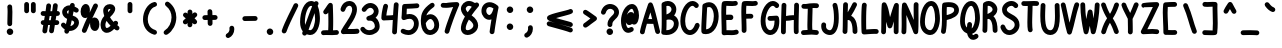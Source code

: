 SplineFontDB: 3.2
FontName: honchokomono-bold-normal
FullName: honchokomono greater
FamilyName: honchokomono-normal
Weight: bold
Copyright: Copyright (c) 2024, honchokomodo
UComments: "2024-6-9: Created with FontForge (http://fontforge.org)"
Version: 001.000
ItalicAngle: 0
UnderlinePosition: 0
UnderlineWidth: 0
Ascent: 800
Descent: 200
InvalidEm: 0
LayerCount: 2
Layer: 0 0 "Back" 1
Layer: 1 0 "Fore" 0
XUID: [1021 669 1385941162 1060273]
FSType: 0
OS2Version: 4
OS2_WeightWidthSlopeOnly: 0
OS2_UseTypoMetrics: 1
CreationTime: 1717993120
ModificationTime: 1734655507
PfmFamily: 49
TTFWeight: 700
TTFWidth: 5
LineGap: 68
VLineGap: 0
OS2TypoAscent: 977
OS2TypoAOffset: 0
OS2TypoDescent: -273
OS2TypoDOffset: 0
OS2TypoLinegap: 0
OS2WinAscent: 977
OS2WinAOffset: 0
OS2WinDescent: 273
OS2WinDOffset: 0
HheadAscent: 977
HheadAOffset: 0
HheadDescent: -205
HheadDOffset: 0
OS2CapHeight: 735
OS2XHeight: 530
OS2Vendor: 'PfEd'
Lookup: 1 0 0 "rightarrowhead" { "rightarrowhead-1"  } ['aalt' ('DFLT' <'dflt' > 'latn' <'dflt' > ) ]
Lookup: 1 0 0 "leftarrowhead" { "leftarrowhead-1"  } ['aalt' ('DFLT' <'dflt' > 'latn' <'dflt' > ) ]
Lookup: 1 0 0 "longequal" { "longequal-1"  } ['aalt' ('DFLT' <'dflt' > 'latn' <'dflt' > ) ]
Lookup: 1 0 0 "rightequal" { "rightequal-1"  } ['aalt' ('DFLT' <'dflt' > 'latn' <'dflt' > ) ]
Lookup: 1 0 0 "leftequal" { "leftequal-1"  } ['aalt' ('DFLT' <'dflt' > 'latn' <'dflt' > ) ]
Lookup: 1 0 0 "longhyphen" { "longhyphen-1"  } ['aalt' ('DFLT' <'dflt' > 'latn' <'dflt' > ) ]
Lookup: 1 0 0 "righthyphen" { "righthyphen-1"  } ['aalt' ('DFLT' <'dflt' > 'latn' <'dflt' > ) ]
Lookup: 1 0 0 "lefthyphen" { "lefthyphen-1"  } ['aalt' ('DFLT' <'dflt' > 'latn' <'dflt' > ) ]
Lookup: 6 0 0 "caltrules" { "rightarrowhead"  "leftarrowhead"  "longequal"  "rightequal"  "leftequal"  "longhyphen"  "righthyphen"  "lefthyphen"  } ['calt' ('DFLT' <'dflt' > 'latn' <'dflt' > ) ]
Lookup: 4 0 1 "ligatures" { "ligatures-1"  } ['liga' ('DFLT' <'dflt' > 'latn' <'dflt' > ) ]
MarkAttachClasses: 1
DEI: 91125
ChainSub2: coverage "rightarrowhead" 0 0 0 1
 1 1 0
  Coverage: 7 greater
  BCoverage: 28 hyphen longhyphen lefthyphen
 1
  SeqLookup: 0 "rightarrowhead"
EndFPST
ChainSub2: coverage "leftarrowhead" 0 0 0 1
 1 0 1
  Coverage: 4 less
  FCoverage: 29 hyphen longhyphen righthyphen
 1
  SeqLookup: 0 "leftarrowhead"
EndFPST
ChainSub2: coverage "longequal" 0 0 0 1
 1 1 1
  Coverage: 26 equal leftequal rightequal
  BCoverage: 36 equal longequal leftequal rightequal
  FCoverage: 36 equal longequal leftequal rightequal
 1
  SeqLookup: 0 "longequal"
EndFPST
ChainSub2: coverage "rightequal" 0 0 0 1
 1 1 0
  Coverage: 5 equal
  BCoverage: 19 leftequal longequal
 1
  SeqLookup: 0 "rightequal"
EndFPST
ChainSub2: coverage "leftequal" 0 0 0 1
 1 0 1
  Coverage: 5 equal
  FCoverage: 26 equal longequal rightequal
 1
  SeqLookup: 0 "leftequal"
EndFPST
ChainSub2: coverage "longhyphen" 0 0 0 1
 1 1 1
  Coverage: 29 hyphen lefthyphen righthyphen
  BCoverage: 59 hyphen longhyphen lefthyphen righthyphen less leftarrowhead
  FCoverage: 63 hyphen longhyphen lefthyphen righthyphen greater rightarrowhead
 1
  SeqLookup: 0 "longhyphen"
EndFPST
ChainSub2: coverage "righthyphen" 0 0 0 1
 1 1 0
  Coverage: 6 hyphen
  BCoverage: 40 lefthyphen longhyphen less leftarrowhead
 1
  SeqLookup: 0 "righthyphen"
EndFPST
ChainSub2: coverage "lefthyphen" 0 0 0 1
 1 0 1
  Coverage: 6 hyphen
  FCoverage: 51 hyphen longhyphen righthyphen greater leftarrowhead
 1
  SeqLookup: 0 "lefthyphen"
EndFPST
LangName: 1033 "" "" "" "" "" "" "" "" "" "" "" "" "" "" "" "" "honchokomono" "greater" "" "" "" "honchokomono" "greater"
Encoding: ISO8859-1
UnicodeInterp: none
NameList: AGL For New Fonts
DisplaySize: -48
AntiAlias: 1
FitToEm: 0
WinInfo: 57 19 6
BeginPrivate: 0
EndPrivate
TeXData: 1 0 0 346030 173015 115343 0 1048576 115343 783286 444596 497025 792723 393216 433062 380633 303038 157286 324010 404750 52429 2506097 1059062 262144
BeginChars: 268 107

StartChar: space
Encoding: 32 32 0
Width: 500
Flags: HW
LayerCount: 2
EndChar

StartChar: exclam
Encoding: 33 33 1
Width: 500
Flags: HW
LayerCount: 2
Fore
SplineSet
331.596679688 51.65234375 m 0
 331.596679688 96.0033585692 293.53445792 134.969726562 248.403320312 134.969726562 c 0
 201.584627443 134.969726562 168.353060248 96.2967806386 168.353060248 54.6217460149 c 0
 168.353060248 32.0400409147 178.109971338 8.5769114641 200.749023438 -10.0927734375 c 0
 216.047657563 -22.7091066722 233.683221403 -28.377998717 250.952592962 -28.377998717 c 0
 292.325530125 -28.377998717 331.596679688 4.15902519256 331.596679688 51.65234375 c 0
304.51953125 252.490234375 m 0
 304.51953125 254.233398438 304.241210938 264.748046875 304.241210938 283.078125 c 0
 304.241210938 324.215820312 305.6640625 368.287109375 307.125 413.139648438 c 0
 308.637494468 459.556106037 310.119874367 505.506714412 310.119874367 549.769142721 c 0
 310.119874367 596.386774333 308.475542567 641.131790046 303.490234375 682.576171875 c 0
 299.916015625 712.288085938 274.590820312 735.34765625 243.921875 735.34765625 c 0
 210.806640625 735.34765625 183.921875 708.462890625 183.921875 675.34765625 c 0
 183.921875 664.961914062 190.11328125 635.786132812 190.11328125 549.51171875 c 0
 190.11328125 465.005524452 184.244538099 369.464821934 184.244538099 282.751987275 c 0
 184.244538099 272.130466653 184.332592634 261.64139923 184.530273438 251.321289062 c 0
 185.154296875 218.745117188 211.794921875 192.490234375 244.51953125 192.490234375 c 0
 277.634765625 192.490234375 304.51953125 219.375 304.51953125 252.490234375 c 0
EndSplineSet
EndChar

StartChar: quotedbl
Encoding: 34 34 2
Width: 500
Flags: HW
LayerCount: 2
Fore
SplineSet
165.75 763.141601562 m 0
 132.634196332 763.141601562 105.749546147 736.255598183 105.749546147 703.141936363 c 0
 105.749546147 703.063409173 105.74969734 702.98484696 105.75 702.90625 c 0
 105.756835938 701.294921875 105.974609375 562.458984375 106.255859375 541.809570312 c 0
 106.701171875 509.078125 133.413085938 482.641601562 166.25 482.641601562 c 0
 199.371649745 482.641601562 226.249823669 509.535318438 226.249823669 542.639481686 c 0
 226.249823669 542.917099359 226.247933378 543.195153801 226.244140625 543.473632812 c 0
 225.984375 562.575195312 225.755859375 701.778320312 225.75 703.377929688 c 0
 225.622070312 736.383789062 198.786132812 763.141601562 165.75 763.141601562 c 0
333.75 763.141601562 m 0
 300.634196332 763.141601562 273.749546147 736.255598183 273.749546147 703.141936363 c 0
 273.749546147 703.063409173 273.74969734 702.98484696 273.75 702.90625 c 0
 273.756835938 701.294921875 273.974609375 562.458984375 274.255859375 541.809570312 c 0
 274.701171875 509.078125 301.413085938 482.641601562 334.25 482.641601562 c 0
 367.371649745 482.641601562 394.249823669 509.535318438 394.249823669 542.639481686 c 0
 394.249823669 542.917099359 394.247933378 543.195153801 394.244140625 543.473632812 c 0
 393.984375 562.575195312 393.755859375 701.778320312 393.75 703.377929688 c 0
 393.622070312 736.383789062 366.786132812 763.141601562 333.75 763.141601562 c 0
EndSplineSet
EndChar

StartChar: numbersign
Encoding: 35 35 3
Width: 500
Flags: HW
LayerCount: 2
Fore
SplineSet
276.75390625 673.375976562 m 0
 276.918292499 675.210614556 276.998822362 677.031539019 276.998822362 678.835204398 c 0
 276.998822362 711.673002545 250.306087136 738.790039063 216.995117188 738.790039062 c 0
 185.705078125 738.790039062 159.9765625 714.786132812 157.236328125 684.204101562 c 0
 153.492052515 642.416932222 147.289164073 594.935188353 139.705087795 544.415347334 c 1
 98.5557533815 545.46582418 76.58984375 546.940429688 76.58984375 546.940429688 c 1
 43.474609375 546.940429688 16.58984375 520.055664062 16.58984375 486.940429688 c 0
 16.58984375 455.07421875 41.486328125 428.9765625 72.8720703125 427.053710938 c 0
 86.0943057628 426.24384308 102.030488358 425.520130366 120.459542165 424.933699041 c 1
 114.642976407 390.528121954 108.595305683 355.704055406 102.601393246 321.163852496 c 1
 92.3342845516 321.117785433 83.8548876998 321.041981686 77.9013671875 320.928710938 c 0
 45.3212890625 320.30859375 19.0625 293.666015625 19.0625 260.939453125 c 0
 19.0625 227.82421875 45.947265625 200.939453125 79.0625 200.939453125 c 0
 79.5359445813 200.939453125 80.5023117314 200.956089964 82.034228358 200.982845938 c 1
 73.5936085244 150.221639991 66.0836050991 102.115450491 60.5517578125 59.2470703125 c 0
 60.2127589059 56.6200783651 60.0480553524 54.0155437236 60.0480553524 51.4441934783 c 0
 60.0480553524 18.8009923803 86.5920314608 -8.494140625 120.055664062 -8.494140625 c 0
 150.547851562 -8.494140625 175.7578125 14.30078125 179.559570312 43.7646484375 c 0
 185.654483514 90.9951305292 194.168318609 144.444801753 203.699874123 200.904207824 c 1
 217.89440578 200.824162313 233.506311514 200.747015762 249.774753084 200.685147034 c 1
 235.370630014 111.279127103 227.837890625 61.8247432763 227.837890625 54.6689453125 c 0
 227.837890625 21.5537109375 254.72265625 -5.3310546875 287.837890625 -5.3310546875 c 0
 317.975585938 -5.3310546875 342.953125 16.9375 347.201171875 45.904296875 c 0
 354.233648781 93.8621755359 362.519268034 146.200263197 371.33299015 200.695626689 c 1
 391.445133805 200.817655896 409.298505949 201.024086369 423.000976562 201.345703125 c 0
 455.455078125 202.107421875 481.568359375 228.693359375 481.568359375 261.329101562 c 0
 481.568359375 294.444335938 454.68359375 321.329101562 421.568359375 321.329101562 c 0
 419.540313467 321.329101562 410.096494433 321.035980621 390.897267217 320.780660092 c 1
 396.624953698 355.927120503 402.355729182 391.293571346 407.916707874 426.381007796 c 1
 418.573771881 426.722617939 429.401418827 427.096697895 440.392578125 427.504882812 c 0
 472.4609375 428.6953125 498.130859375 455.10546875 498.130859375 487.462890625 c 0
 498.130859375 520.578125 471.24609375 547.462890625 438.130859375 547.462890625 c 0
 437.717808066 547.462890625 433.584612864 547.307452132 426.383333445 547.057253477 c 1
 432.968090279 592.141142613 438.890961462 635.691022011 443.740234375 676.518554688 c 0
 444.027904618 678.940720951 444.167963918 681.342521225 444.167963918 683.715619739 c 0
 444.167963918 716.410403307 417.58292201 743.657226562 384.161132812 743.657226562 c 0
 353.461914062 743.657226562 328.116210938 720.55078125 324.58203125 690.795898438 c 0
 319.180386044 645.316780914 312.310406859 595.733736004 304.606476614 544.005394296 c 1
 290.595839498 543.791779019 275.958393431 543.619164564 260.939171829 543.510352861 c 1
 267.649075526 589.631797123 273.182648021 633.520436857 276.75390625 673.375976562 c 0
241.967869299 423.396993915 m 1
 256.054330812 423.432949314 270.727386091 423.532862276 285.954340538 423.704293788 c 1
 280.488544479 389.488798007 274.879945925 355.005773005 269.291238396 320.757528183 c 1
 255.540848786 320.83234612 240.250539217 320.909838473 224.416531691 320.979572457 c 1
 230.33956907 355.059203838 236.279643042 389.40363764 241.967869299 423.396993915 c 1
EndSplineSet
EndChar

StartChar: dollar
Encoding: 36 36 4
Width: 500
Flags: HW
LayerCount: 2
Fore
SplineSet
308.984375 747.71875 m 0
 259.759770994 747.71875 250.830007576 702.944920827 247.644801123 686.974297314 c 1
 245.09562403 687.053168499 242.566577712 687.092210483 240.057980042 687.092210483 c 0
 126.287403772 687.092210483 54.576171875 606.789579993 54.576171875 519.6171875 c 0
 54.576171875 457.685648609 91.6010283354 387.928190958 177.981239364 348.346192799 c 1
 168.674675272 305.432843725 158.903668661 261.497696403 148.301102446 215.150703255 c 1
 142.921201669 220.717977947 137.498654464 226.891629867 132.045898438 233.727539062 c 0
 121.048828125 247.515625 104.107421875 256.356445312 85.1171875 256.356445312 c 0
 49.559033897 256.356445312 25.0905237931 226.951982992 25.0905237931 195.897447783 c 0
 25.0905237931 183.24123695 29.1546282376 170.310956771 38.1884765625 158.985351562 c 0
 62.7675423969 128.170955577 89.8078948417 104.026367596 118.128426604 86.2448246638 c 1
 115.583939335 75.599884111 112.990442796 64.8006481752 110.344726562 53.8349609375 c 0
 109.196513374 49.0759437965 108.650075013 44.3359501123 108.650075013 39.6862209025 c 0
 108.650075013 7.55399433082 134.745687713 -20.267578125 168.674804688 -20.267578125 c 0
 196.932617188 -20.267578125 220.655273438 -0.6904296875 227.004882812 25.6298828125 c 0
 228.86173871 33.3258668538 230.69335567 40.9418724712 232.500800236 48.4819088224 c 1
 236.873892211 48.2234593326 241.241424734 48.0947265625 245.599609375 48.0947265625 c 0
 377.55558994 48.0947265625 474.406310322 155.408911774 474.406310322 259.351972464 c 0
 474.406310322 330.483689057 429.049925366 400.036666524 318.548859468 432.538278001 c 1
 325.74027561 467.08083781 332.823345156 501.693492229 339.991572543 537.10362847 c 1
 351.098020533 531.127386954 362.666880501 524.143214841 374.66796875 516.055664062 c 0
 385.135202234 509.001989848 396.596781589 505.80624671 407.796446744 505.80624671 c 0
 438.982997923 505.80624671 468.138671875 530.585972066 468.138671875 565.84765625 c 0
 468.138671875 586.573242188 457.607421875 604.858398438 441.609375 615.639648438 c 0
 414.940751816 633.611711254 389.140500186 647.808220343 364.379362256 658.652018448 c 1
 365.521630392 664.378056908 366.670672944 670.14036104 367.827148438 675.94140625 c 0
 368.621994524 679.9286549 369.003020842 683.888161316 369.003020842 687.779808212 c 0
 369.003020842 720.087753451 342.742290932 747.71875 308.984375 747.71875 c 0
260.889182576 169.189526828 m 1
 272.610073185 220.07015809 283.317113844 267.970612866 293.454663813 314.561246896 c 1
 323.012758417 304.586489402 354.846679688 286.998936484 354.846679688 257.51171875 c 0
 354.846679688 222.456797095 313.930032127 176.792828599 260.889182576 169.189526828 c 1
223.319922502 565.660561477 m 1
 216.854775613 533.689083234 210.476746987 502.446073747 204.039743756 471.378368785 c 1
 183.803642398 486.3270812 174.371041556 503.994006979 174.371041556 520.044033843 c 0
 174.371041556 541.885418758 191.838924569 560.732528653 223.319922502 565.660561477 c 1
EndSplineSet
EndChar

StartChar: percent
Encoding: 37 37 5
Width: 500
Flags: HW
LayerCount: 2
Fore
SplineSet
374.38671875 44.4013671875 m 0
 439.297873719 44.4013671875 484.541992188 112.568590826 484.541992188 213.08984375 c 0
 484.541992188 320.653320312 431.391601562 383.067382812 362.951171875 383.067382812 c 0
 352.486797726 383.067382812 328.593144225 380.796249956 305.472835433 362.57645322 c 1
 314.15942371 380.803269848 406.394383764 571.219601984 443.086914062 651.29296875 c 0
 446.828489245 659.457893903 448.556544251 667.881908804 448.556544251 676.107976501 c 0
 448.556544251 707.625556745 423.188981785 736.237304688 388.509765625 736.237304688 c 0
 364.29296875 736.237304688 343.408203125 721.859375 333.932617188 701.181640625 c 0
 306.203122813 640.667196105 277.292745736 580.726307403 241.34780271 506.245410612 c 1
 246.574980264 536.898526686 246.955216758 569.948497159 247.015625 570.634765625 c 1
 247.015625 621.260742188 236.19140625 681.475585938 190.353515625 709.470703125 c 0
 175.530131918 718.523935864 159.658887123 722.90302145 143.748595189 722.90302145 c 0
 79.9451061632 722.90302145 15.513671875 652.479782925 15.513671875 530.662109375 c 0
 15.513671875 419.831559515 75.6965731319 371.626091276 130.587935815 371.626091276 c 0
 150.829565431 371.626091276 170.351638566 378.181189877 185.870964012 390.568320979 c 1
 136.934599374 287.290491358 89.430481676 182.117191819 50.8349609375 77.9521484375 c 0
 48.272435586 71.0366953412 47.0762024501 64.027812127 47.0762024501 57.1769035675 c 0
 47.0762024501 25.4605026625 72.714387867 -2.8701171875 107.1171875 -2.8701171875 c 0
 132.913085938 -2.8701171875 154.927734375 13.443359375 163.399414062 36.3076171875 c 0
 189.459140098 106.638223666 220.325140383 178.670069668 253.364926705 251.12328478 c 1
 252.046861819 239.915024512 251.424804688 228.548939708 251.424804688 217.11328125 c 1
 251.424804688 111.453125 303.436523438 44.4013671875 374.38671875 44.4013671875 c 0
EndSplineSet
EndChar

StartChar: ampersand
Encoding: 38 38 6
Width: 500
Flags: HW
LayerCount: 2
Fore
SplineSet
264.321289062 183.275390625 m 1
 248.993164062 167.913085938 204.020507812 125.911132812 170.541992188 125.911132812 c 0
 142.36328125 125.911132812 133.719726562 171.698242188 133.719726562 199.341796875 c 0
 133.719726562 231.956054688 143.353515625 269.87109375 164.352539062 304.786132812 c 1
 190.576171875 263.732421875 223.532226562 223.439453125 264.321289062 183.275390625 c 1
392.1875 306.471679688 m 0
 383.95907815 306.471679688 360.64264457 306.471679688 340.326171875 276.922851562 c 1
 299.201171875 318.700195312 270.663085938 357.833007812 250.197265625 395.158203125 c 1
 350.33203125 490.005859375 381.06640625 554.215820312 381.06640625 605.365234375 c 0
 381.06640625 661.112304688 338.750976562 723.249023438 249.412109375 723.249023438 c 0
 160.549804688 723.249023438 80.6103515625 663.96484375 80.6103515625 560.225585938 c 0
 80.6103515625 528.07421875 90.9091796875 472.76171875 106.518554688 425.727539062 c 1
 42.4990234375 358.802734375 13.7197265625 274.541992188 13.7197265625 199.341796875 c 0
 13.7197265625 81.8662109375 82.7529296875 5.9111328125 170.541992188 5.9111328125 c 0
 238.940429688 5.9111328125 302.8125 50.39453125 355.051757812 104.189453125 c 1
 366.650390625 95.1279296875 378.682617188 86.0517578125 391.161132812 76.953125 c 0
 402.049914716 69.0133713433 414.190712741 65.4286861941 426.062021297 65.4286861941 c 0
 457.185709084 65.4286861941 486.45703125 90.0684153923 486.45703125 125.46484375 c 0
 486.45703125 145.391601562 476.72265625 163.061523438 461.752929688 173.9765625 c 0
 451.06640625 181.768554688 440.811523438 189.487304688 430.970703125 197.137695312 c 1
 445.518554688 217.711914062 452.1875 227.14453125 452.1875 246.471679688 c 0
 452.1875 279.586914062 425.302734375 306.471679688 392.1875 306.471679688 c 0
205.674804688 520.81640625 m 1
 202.663327793 537.033104785 200.654776231 550.312617325 200.654776231 561.171338563 c 0
 200.654776231 579.729297795 206.521370443 591.216589535 223.274414062 598.2109375 c 0
 229.820776616 600.943706771 239.556253358 603.235542347 249.3980984 603.235542347 c 0
 253.170598992 603.235542347 256.958728102 602.898806738 260.588867188 602.12109375 c 1
 258.639648438 593.046875 249.350585938 568.271484375 205.674804688 520.81640625 c 1
EndSplineSet
EndChar

StartChar: quotesingle
Encoding: 39 39 7
Width: 500
Flags: HW
LayerCount: 2
Fore
SplineSet
309.286132812 582.0625 m 0
 309.286132812 582.975170718 310.061298605 638.088249588 310.061298605 675.820056378 c 0
 310.061298605 689.644868178 309.957235243 701.13630353 309.672851562 706.7734375 c 0
 308.073242188 738.46484375 281.8359375 763.705078125 249.75 763.705078125 c 0
 216.634765625 763.705078125 189.75 736.8203125 189.75 703.705078125 c 0
 189.75 700.509765625 190.20703125 696.431640625 190.20703125 678.143554688 c 0
 190.20703125 677.182617188 189.286132812 587.083007812 189.286132812 582.0625 c 0
 189.286132812 565.751953125 189.459960938 551.327148438 190.422851562 538.618164062 c 0
 192.76953125 507.642578125 218.678710938 483.205078125 250.25 483.205078125 c 0
 283.365234375 483.205078125 310.25 510.08984375 310.25 543.205078125 c 0
 310.25 543.59375 309.286132812 557.692382812 309.286132812 582.0625 c 0
EndSplineSet
EndChar

StartChar: parenleft
Encoding: 40 40 8
Width: 500
Flags: HW
LayerCount: 2
Fore
SplineSet
425.315429688 718.809570312 m 0
 425.315429688 752.60674596 397.640709549 778.829455293 365.374847724 778.829455293 c 0
 361.307442227 778.829455293 357.167079371 778.412752929 353 777.541992188 c 0
 189.174097594 743.310565128 75.0703997727 539.988294327 75.0703997727 341.554623447 c 0
 75.0703997727 176.858223876 153.673051251 15.5294357236 347.688476562 -42.958984375 c 0
 353.496077145 -44.7098181967 359.319151493 -45.5351414724 365.019644328 -45.5351414724 c 0
 396.936568746 -45.5351414724 425.010742188 -19.662465147 425.010742188 14.498046875 c 0
 425.010742188 41.591796875 407.013671875 64.5146484375 382.333007812 71.955078125 c 0
 245.96782131 113.065675636 194.350858902 224.447603838 194.350858902 339.550677345 c 0
 194.350858902 486.416003866 278.385268429 639.339498747 377.630859375 660.077148438 c 0
 404.846679688 665.763671875 425.315429688 689.915039062 425.315429688 718.809570312 c 0
EndSplineSet
EndChar

StartChar: parenright
Encoding: 41 41 9
Width: 500
Flags: HW
LayerCount: 2
Fore
SplineSet
220.424804688 772.549804688 m 0
 209.357295829 780.910762088 196.90653558 784.68008905 184.727666267 784.68008905 c 0
 153.631367342 784.68008905 124.307617187 760.106574443 124.307617188 724.647460938 c 0
 124.307617188 705.087890625 133.6875 687.701171875 148.190429688 676.745117188 c 0
 247.576096243 601.663738396 288.77874575 495.963455343 288.77874575 391.75888646 c 0
 288.77874575 257.71426292 220.599778204 126.144631864 120.385742188 65.408203125 c 0
 103.028320312 54.888671875 91.419921875 35.818359375 91.419921875 14.05859375 c 0
 91.419921875 -21.0297974005 120.421927737 -45.9870522426 151.695607875 -45.9870522426 c 0
 162.021508788 -45.9870522426 172.595062925 -43.2662640123 182.454101562 -37.291015625 c 0
 321.906503784 47.2264585721 408.485272212 217.932698283 408.485272212 391.185232611 c 0
 408.485272212 531.425563243 351.757194752 673.334275175 220.424804688 772.549804688 c 0
EndSplineSet
EndChar

StartChar: asterisk
Encoding: 42 42 10
Width: 500
Flags: HW
LayerCount: 2
Fore
SplineSet
427.49609375 278.880859375 m 0
 427.49609375 292.845932858 427.49609375 311.862200923 364.078156072 366.919563012 c 1
 380.902038735 380.2770688 398.142458684 395.984078983 415.436523438 415.040039062 c 0
 426.190204997 426.889122952 431.007479922 440.972840043 431.007479922 454.784763081 c 0
 431.007479922 485.74462483 406.803256211 515.338867188 370.999023438 515.338867188 c 0
 353.390625 515.338867188 337.54296875 507.736328125 326.5625 495.637695312 c 0
 320.670090948 489.145153321 314.927381293 483.265422386 309.261810499 477.867423441 c 1
 309.195018681 489.388259854 309.170737811 498.14933556 309.170737811 505.584591376 c 0
 309.170737811 513.118634629 309.195668176 519.291393325 309.2265625 525.594726562 c 0
 309.2265625 559.965820312 281.541015625 585.892578125 249.2265625 585.892578125 c 0
 216.2109375 585.892578125 189.388671875 559.168945312 189.227539062 526.190429688 c 0
 189.190953243 518.671220822 189.174540403 511.20404241 189.174540403 503.786753246 c 0
 189.174540403 497.095237216 189.187898431 490.444324882 189.211853641 483.832444086 c 1
 185.151526755 487.285136186 181.021952165 490.945247579 176.810546875 494.84375 c 0
 164.89396203 505.874922132 150.632137008 510.813847017 136.640680062 510.813847017 c 0
 105.694668773 510.813847017 76.0712890625 486.652791704 76.0712890625 450.809570312 c 0
 76.0712890625 434.050440057 76.0712890625 415.295012548 143.960454403 367.097825148 c 1
 126.420549831 353.799052086 108.182657071 338.133012881 89.5849609375 319.091796875 c 0
 77.7862503985 307.011467433 72.5105590496 292.267729997 72.5105590496 277.789170598 c 0
 72.5105590496 246.880672917 96.5533271861 217.180664062 132.50390625 217.180664062 c 0
 155.205348804 217.180664062 158.787388345 220.505809731 189.636692193 249.142687664 c 1
 189.284543739 235.145961756 188.79502852 221.258146159 188.130859375 207.458007812 c 0
 188.083377758 206.471136629 188.059901847 205.489020784 188.059901847 204.512201891 c 0
 188.059901847 171.496063523 214.879168635 144.53125 248.060546875 144.53125 c 0
 280.194335938 144.53125 306.462890625 169.846679688 307.990234375 201.60546875 c 0
 308.802933478 218.491684692 309.366935954 235.678812136 309.744750452 253.077648827 c 1
 313.919569121 248.735950954 318.158786523 244.133162231 322.47265625 239.23828125 c 0
 334.851482727 225.192251539 350.9352047 218.92600679 366.779682259 218.92600679 c 0
 397.590217007 218.92600679 427.49609375 242.620639341 427.49609375 278.880859375 c 0
EndSplineSet
EndChar

StartChar: plus
Encoding: 43 43 11
Width: 500
Flags: HW
LayerCount: 2
Fore
SplineSet
247.3671875 587.296875 m 0
 214.159757132 587.296875 187.366590025 560.301430617 187.366590025 527.323291936 c 0
 187.366590025 526.147297243 187.400660838 524.963694817 187.469726562 523.7734375 c 0
 189.258276634 492.944796106 190.305712207 465.54949622 190.937718026 439.424268831 c 1
 168.870776613 439.054000018 144.892942898 438.430174608 117.755859375 437.366210938 c 0
 85.7451171875 436.111328125 60.142578125 409.728515625 60.142578125 377.413085938 c 0
 60.142578125 344.250911912 87.0842908309 317.412847535 120.12827307 317.412847535 c 0
 120.92516279 317.412847535 121.725601486 317.428456097 122.529296875 317.459960938 c 0
 148.370557434 318.473063242 171.091339597 319.071948805 192.093196175 319.430317705 c 1
 192.21962322 291.999975842 192.437325472 262.619492091 193.08984375 229.388671875 c 0
 193.729492188 196.826171875 220.36328125 170.586914062 253.078125 170.586914062 c 0
 286.207183726 170.586914062 313.078208473 197.488642396 313.078208473 230.58302361 c 0
 313.078208473 230.982842814 313.074286514 231.383565866 313.06640625 231.78515625 c 0
 312.431389991 264.131485526 312.216984852 292.911519453 312.090506892 320.101342643 c 1
 333.468458215 320.215635344 356.051444458 320.470824839 381.362304688 321.094726562 c 0
 413.783203125 321.89453125 439.857421875 348.46484375 439.857421875 381.076171875 c 0
 439.857421875 414.210781946 412.949276321 441.076268835 379.863758255 441.076268835 c 0
 379.361418381 441.076268835 378.857654464 441.070075649 378.352539062 441.057617188 c 0
 353.826309194 440.452609286 331.963879968 440.206888879 310.952727776 440.096984463 c 1
 310.299444037 468.07107091 309.194787262 497.573399689 307.265625 530.8203125 c 0
 305.438476562 562.297851562 279.299804688 587.296875 247.3671875 587.296875 c 0
EndSplineSet
EndChar

StartChar: comma
Encoding: 44 44 12
Width: 500
Flags: HW
LayerCount: 2
Fore
SplineSet
235.397460938 122.794921875 m 0
 235.397460938 113.19140625 237.672851562 109.163085938 237.672851562 94.986328125 c 0
 237.672851562 48.0439453125 207.987304688 4.3076171875 179.024414062 -7.8095703125 c 0
 157.37109375 -16.8681640625 142.140625 -38.263671875 142.140625 -63.1875 c 0
 142.140625 -97.7446745553 170.629753927 -123.232081457 202.231533125 -123.232081457 c 0
 209.844253617 -123.232081457 217.637602922 -121.753033169 225.256835938 -118.565429688 c 0
 300.475299649 -87.0969030125 357.683677554 0.411211017148 357.683677554 94.9037004942 c 0
 357.683677554 107.405126466 356.682331573 120.028803349 354.588867188 132.661132812 c 0
 349.877929688 161.088867188 325.15234375 182.794921875 295.397460938 182.794921875 c 0
 262.282226562 182.794921875 235.397460938 155.91015625 235.397460938 122.794921875 c 0
EndSplineSet
EndChar

StartChar: hyphen
Encoding: 45 45 13
Width: 500
Flags: HW
LayerCount: 2
Fore
SplineSet
60.142578125 358.326171875 m 0
 60.142578125 325.163997849 87.0833597194 298.325933473 120.128207292 298.325933473 c 0
 120.925117881 298.325933473 121.72557849 298.341542034 122.529296875 298.373046875 c 0
 179.335306307 300.600116988 378.774506985 301.943962719 381.362304688 302.0078125 c 0
 413.783203125 302.807617188 439.857421875 329.376953125 439.857421875 361.989257812 c 0
 439.857421875 395.122923272 412.949248149 421.989354127 379.863706295 421.989354127 c 0
 379.361383643 421.989354127 378.857637048 421.983161157 378.352539062 421.970703125 c 0
 375.747103414 421.906432784 178.265672431 420.651741433 117.755859375 418.279296875 c 0
 85.7451171875 417.024414062 60.142578125 390.641601562 60.142578125 358.326171875 c 0
EndSplineSet
Substitution2: "longhyphen-1" longhyphen
Substitution2: "righthyphen-1" righthyphen
Substitution2: "lefthyphen-1" lefthyphen
EndChar

StartChar: period
Encoding: 46 46 14
Width: 500
Flags: HW
LayerCount: 2
Fore
SplineSet
331.596679688 51.65234375 m 0
 331.596679688 96.0033585692 293.53445792 134.969726562 248.403320312 134.969726562 c 0
 201.584627443 134.969726562 168.353060248 96.2967806386 168.353060248 54.6217460149 c 0
 168.353060248 32.0400409147 178.109971338 8.5769114641 200.749023438 -10.0927734375 c 0
 216.047657563 -22.7091066722 233.683221403 -28.377998717 250.952592962 -28.377998717 c 0
 292.325530125 -28.377998717 331.596679688 4.15902519256 331.596679688 51.65234375 c 0
EndSplineSet
EndChar

StartChar: slash
Encoding: 47 47 15
Width: 500
Flags: HW
LayerCount: 2
Fore
SplineSet
450.764648438 662.16796875 m 0
 454.362724431 670.19776788 456.026410877 678.463434543 456.026410877 686.535372709 c 0
 456.026410877 718.073536858 430.629046842 746.654296875 395.98046875 746.654296875 c 0
 371.584960938 746.654296875 350.571289062 732.063476562 341.196289062 711.140625 c 0
 286.0859375 588.153320312 121.44921875 285.813476562 47.236328125 68.998046875 c 0
 45.0199842459 62.5230095049 43.9813741004 55.9917503133 43.9813741004 49.6043034687 c 0
 43.9813741004 17.8112152415 69.7127727369 -10.4189453125 104.01953125 -10.4189453125 c 0
 130.340820312 -10.4189453125 152.725585938 6.56640625 160.802734375 30.1640625 c 0
 209.043945312 171.1015625 304.854492188 364.772460938 376.637695312 509.282226562 c 0
 407.350585938 571.11328125 433.633789062 623.936523438 450.764648438 662.16796875 c 0
EndSplineSet
EndChar

StartChar: zero
Encoding: 48 48 16
Width: 500
Flags: HW
LayerCount: 2
Fore
SplineSet
254.145507812 -29.970703125 m 1
 432.313362087 -29.970703125 497.772460938 209.558124113 497.772460938 346.956054688 c 0
 497.772460938 402.971558825 492.309214371 543.097360947 442.068895657 646.180843055 c 1
 447.199622096 656.399138989 451.83787952 665.162690053 455.883789062 672.2265625 c 0
 461.338064164 681.748892895 463.828594106 691.864208056 463.828594106 701.740896289 c 0
 463.828594106 733.062038807 438.782254291 761.983398437 403.78125 761.983398438 c 0
 386.514565791 761.983398438 370.942002357 754.674242978 359.990991393 742.983817687 c 1
 336.371141393 757.195207007 308.533339416 765.7421875 278.619140625 765.7421875 c 0
 104.4375 765.7421875 2.2275390625 512.102539062 2.2275390625 275.33984375 c 0
 2.2275390625 180.678093985 29.6920218375 110.738519846 69.405914742 61.865182906 c 1
 66.1331027837 53.8516672101 62.962271443 46.1276381744 59.9033203125 38.7236328125 c 0
 56.7862472701 31.1786664868 55.3390030884 23.4695293597 55.3390030884 15.9386481657 c 0
 55.3390030884 -15.6750313586 80.8425340445 -44.1474609375 115.383789062 -44.1474609375 c 0
 138.351858937 -44.1474609375 158.322391814 -31.2141011406 168.405151491 -12.2398845225 c 1
 197.569322448 -24.3102284175 248.799616133 -28.8651906254 254.145507812 -29.970703125 c 1
122.227539062 275.33984375 m 0
 122.227539062 469.99609375 203.068359375 645.7421875 278.619140625 645.7421875 c 0
 287.580805121 645.7421875 296.146673299 642.228172296 304.224113046 635.721378489 c 1
 259.403222315 536.509597063 201.058096087 390.990520662 128.940444827 210.073944258 c 1
 124.679796146 228.862949714 122.227539187 250.484021069 122.227539062 275.33984375 c 0
377.772460938 346.956054688 m 0
 377.772460938 259.516567989 336.043045532 90.029296875 254.145507812 90.029296875 c 0
 244.817986546 90.029296875 230.11053328 92.2384086998 213.842097074 99.0450750769 c 1
 339.427602161 412.683324464 339.427602161 412.683324464 367.245328779 478.986663007 c 1
 374.038384117 438.078335801 377.772460938 392.801884091 377.772460938 346.956054688 c 0
EndSplineSet
EndChar

StartChar: one
Encoding: 49 49 17
Width: 500
Flags: HW
LayerCount: 2
Fore
SplineSet
141.602539062 488.80078125 m 0
 171.544346319 488.80078125 186.648180302 507.291261331 206.456054688 533.171875 c 1
 208.891648528 443.39666389 209.806327275 368.00304874 209.806327275 305.317449185 c 0
 209.806327275 201.937094895 207.318563997 133.120279561 205.062309534 91.3601612986 c 1
 179.181787693 91.7482022312 158.512641173 92.0576171875 157.94921875 92.0576171875 c 0
 129.70703125 92.0576171875 103.474609375 91.390625 79.5595703125 88.4755859375 c 0
 49.8935546875 84.859375 26.8828125 59.5546875 26.8828125 28.9189453125 c 0
 26.8828125 -4.1962890625 53.767578125 -31.0810546875 86.8828125 -31.0810546875 c 0
 87.59375 -31.0810546875 114.119140625 -27.9423828125 157.94921875 -27.9423828125 c 0
 203.4140625 -27.9423828125 257.720703125 -30.1669921875 309.0078125 -30.1669921875 c 0
 349.14453125 -30.1669921875 387.861328125 -29.03125 422.658203125 -23.4609375 c 0
 451.245117188 -18.884765625 473.1171875 5.9150390625 473.1171875 35.783203125 c 0
 473.1171875 68.8984375 446.232421875 95.783203125 413.1171875 95.783203125 c 0
 402.473066888 95.783203125 387.949045066 90.6883242303 325.169443791 89.9275566082 c 1
 327.87101139 142.095452476 329.798201354 215.802073777 329.798201354 309.127197312 c 0
 329.798201354 419.375798661 327.108688926 557.003229589 319.829101562 718.84375 c 0
 318.258237017 753.765375241 289.153507853 776.057020081 259.230421676 776.057020081 c 0
 243.298728017 776.057020081 227.135052547 769.737948973 214.771484375 755.641601562 c 0
 158.283203125 691.236328125 138.564453125 635.397460938 96.8681640625 588.76953125 c 0
 86.3194776068 576.973276159 81.591991294 563.022209137 81.591991294 549.343750966 c 0
 81.591991294 518.373511321 105.827108175 488.80078125 141.602539062 488.80078125 c 0
EndSplineSet
EndChar

StartChar: two
Encoding: 50 50 18
Width: 500
Flags: HW
LayerCount: 2
Fore
SplineSet
404.403320312 449.5546875 m 0
 418.089736903 490.06834805 424.200350237 527.212094455 424.200350237 560.671076548 c 0
 424.200350237 690.919096996 331.60234792 765.329545057 232.837264772 765.329545057 c 0
 145.730998921 765.329545057 53.8277126617 707.449901877 16.4208984375 578.94921875 c 0
 14.7811720588 573.316752162 14.0070136887 567.676840422 14.0070136887 562.154017086 c 0
 14.0070136887 530.203025405 39.9175376575 502.170898438 74.0390625 502.170898438 c 0
 101.331054688 502.170898438 124.391601562 520.432617188 131.657226562 545.392578125 c 0
 141.875976562 580.493164062 157.365234375 604.056640625 173.403320312 619.40625 c 0
 192.087083522 637.288408971 214.042735287 646.194475935 234.562978022 646.194475935 c 0
 271.60400255 646.194475935 303.967926953 617.175174777 303.967926953 559.548437452 c 0
 303.967926953 539.228898961 299.944086112 515.352567773 290.682617188 487.9375 c 0
 241.243164062 341.591796875 94.986328125 181.295898438 29.970703125 58.3642578125 c 0
 25.1899720338 49.3252847663 22.998181626 39.8370069414 22.998181626 30.5735156702 c 0
 22.998181626 -0.81627085727 48.1648863187 -29.625 83.0458984375 -29.625 c 0
 92.9482421875 -29.625 110.095703125 -25.9677734375 200.014648438 -25.9677734375 c 0
 229.611328125 -25.9677734375 260.004882812 -26.2958984375 289.686523438 -26.2958984375 c 0
 341.456054688 -26.2958984375 391.286132812 -25.552734375 434.533203125 -19.35546875 c 0
 463.59375 -15.1904296875 485.9609375 9.8310546875 485.9609375 40.0361328125 c 0
 485.9609375 73.1513671875 459.076171875 100.036132812 425.9609375 100.036132812 c 0
 412.124023438 100.036132812 400.47265625 93.7041015625 289.686523438 93.7041015625 c 0
 253.436523438 93.7041015625 243.663085938 94.02734375 193.696289062 94.02734375 c 1
 205.091796875 110.619140625 217.221679688 127.880859375 229.733398438 145.633789062 c 0
 293.0078125 235.409179688 366.748046875 338.092773438 404.403320312 449.5546875 c 0
EndSplineSet
EndChar

StartChar: three
Encoding: 51 51 19
Width: 500
Flags: HW
LayerCount: 2
Fore
SplineSet
466.334960938 560.681640625 m 0
 466.334960938 674.692679045 369.590102457 768.892167386 258.250031102 768.892167386 c 0
 188.865972153 768.892167386 113.813952275 732.310376908 52.974609375 641.14453125 c 0
 46.0255408104 630.731448742 42.8758171775 619.352972731 42.8758171775 608.235325198 c 0
 42.8758171775 577.040629043 67.6733324344 547.899414062 102.91796875 547.899414062 c 0
 123.740234375 547.899414062 142.100585938 558.529296875 152.861328125 574.654296875 c 0
 189.127429057 628.998423844 226.851600702 648.89223786 259.254414799 648.89223786 c 0
 309.087844521 648.89223786 346.334960938 601.83849757 346.334960938 560.681640625 c 0
 346.334960938 536.92467552 332.792259889 477.227107231 204.439453125 444.8203125 c 0
 178.428710938 438.252929688 159.153320312 414.6796875 159.153320312 386.640625 c 0
 159.153320312 353.525390625 186.038085938 326.640625 219.153320312 326.640625 c 0
 227.18359375 326.640625 233.62890625 328.620117188 249.001953125 328.620117188 c 0
 342.152463163 328.620117188 371.211975042 242.892886344 371.211975042 184.667652867 c 0
 371.211975042 181.794498495 371.141215704 178.988310944 371.00390625 176.262695312 c 0
 368.678434031 130.128092305 300.913895205 88.3026243288 232.503290847 88.3026243288 c 0
 189.62628075 88.3026243288 146.4954782 104.732827795 119.063476562 146.830078125 c 0
 108.35546875 163.262695312 89.81640625 174.134765625 68.7578125 174.134765625 c 0
 33.5524923517 174.134765625 8.71477440788 145.028511677 8.71477440788 113.814497494 c 0
 8.71477440788 102.895510227 11.754099554 91.7186019746 18.4521484375 81.439453125 c 0
 69.9894324196 2.3500336921 151.720262927 -31.2864425523 232.8245433 -31.2864425523 c 0
 359.59941593 -31.2864425523 484.843431495 50.8979421808 490.849609375 170.137695312 c 0
 491.008360601 173.288666616 491.150994455 177.578465494 491.150994455 182.820936507 c 0
 491.150994455 226.25345787 481.361041042 335.074493699 389.838867188 403.428710938 c 1
 417.20703125 426.9140625 466.334960938 480.268554688 466.334960938 560.681640625 c 0
EndSplineSet
EndChar

StartChar: four
Encoding: 52 52 20
Width: 500
Flags: HW
LayerCount: 2
Fore
SplineSet
320.632756246 325.994106808 m 1
 303.94291557 15.7603592181 303.705078125 28.7398065482 303.705078125 25.732421875 c 0
 303.705078125 -7.3828125 330.58984375 -34.267578125 363.705078125 -34.267578125 c 0
 395.497070312 -34.267578125 421.546875 -9.4873046875 423.578125 21.794921875 c 0
 424.019586535 28.5971931654 452.415615196 556.414003948 465.462890625 702.165039062 c 0
 465.626984976 703.998069488 465.70737312 705.817401717 465.70737312 707.619500177 c 0
 465.70737312 740.458164861 439.01384677 767.57421875 405.704101562 767.57421875 c 0
 374.412109375 767.57421875 348.682617188 743.567382812 345.9453125 712.983398438 c 0
 338.656148714 631.56352586 332.751681416 541.099126783 327.368499405 447.748966974 c 1
 287.773859216 442.533883606 287.773859216 442.533883606 158.579101562 437.78515625 c 1
 169.525390625 554.311523438 200.435546875 645.8125 200.435546875 669.700195312 c 0
 200.435546875 702.815429688 173.55078125 729.700195312 140.435546875 729.700195312 c 0
 111.786132812 729.700195312 87.7998046875 709.577148438 81.8515625 682.70703125 c 0
 48.857993056 533.672959218 38.7152590313 487.857578261 34.341796875 375.811523438 c 0
 34.3104228017 375.007642845 34.2948833796 374.207286298 34.2948833796 373.410727618 c 0
 34.2948833796 340.09821863 61.4726648273 313.428015708 94.2344863601 313.428015708 c 0
 96.5339733694 313.428015708 98.8609693512 313.559402636 101.208007812 313.829101562 c 0
 157.127298907 320.255489699 238.595906272 317.311946414 320.632756246 325.994106808 c 1
EndSplineSet
EndChar

StartChar: five
Encoding: 53 53 21
Width: 500
Flags: HW
LayerCount: 2
Fore
SplineSet
469.897460938 258.1796875 m 0
 469.897460938 392.364245135 385.293278278 504.42314848 236.773019727 504.42314848 c 0
 214.049366159 504.42314848 189.829494058 501.799949142 164.1875 496.231445312 c 1
 164.376953125 499.590820312 170.740234375 630.020507812 170.815429688 631.37109375 c 0
 275.506835938 634.922851562 345.588867188 637.674804688 429.131835938 646.0078125 c 0
 459.426757812 649.029296875 483.116210938 674.624023438 483.116210938 705.708984375 c 0
 483.116210938 739.056893169 455.955373641 765.713039181 423.166753262 765.713039181 c 0
 421.164057206 765.713039181 419.140365895 765.613594592 417.100585938 765.41015625 c 0
 350.646816032 758.783012107 350.646816032 758.783012107 112.69921875 749.357421875 c 0
 83.142578125 748.186523438 59.0537109375 725.590820312 55.55078125 696.6875 c 0
 48.2705078125 636.623046875 46.9345703125 495.409179688 37.5869140625 418.73828125 c 0
 37.2760461048 416.188698399 37.1254264931 413.674271078 37.1254264931 411.202006313 c 0
 37.1254264931 377.315323602 65.4230313416 351.349915856 97.2228234134 351.349915856 c 0
 104.951286197 351.349915856 112.886609228 352.883589047 120.672851562 356.209960938 c 0
 169.030273438 376.869140625 207.91796875 384.444335938 237.037109375 384.444335938 c 0
 341.3125 384.444335938 349.897460938 289.461914062 349.897460938 258.1796875 c 0
 349.897460938 189.457645656 309.41322807 89.794132695 209.691563149 89.794132695 c 0
 180.01990925 89.794132695 145.103796392 98.6176279991 104.44921875 119.705078125 c 0
 95.5291246489 124.331890815 86.1902714728 126.455244991 77.0726359192 126.455244991 c 0
 45.6657891731 126.455244991 16.8837890625 101.260692214 16.8837890625 66.4072265625 c 0
 16.8837890625 43.2275390625 30.056640625 23.1005859375 49.318359375 13.109375 c 0
 107.517372344 -17.0781497842 161.557149158 -30.2630237443 210.186033699 -30.2630237443 c 0
 368.838543219 -30.2630237443 469.897460938 110.076907398 469.897460938 258.1796875 c 0
EndSplineSet
EndChar

StartChar: six
Encoding: 54 54 22
Width: 500
Flags: HW
LayerCount: 2
Fore
SplineSet
365.048828125 4.2099609375 m 0
 445.068390913 53.5192454418 478.720506297 133.795650212 478.720506297 214.660774143 c 0
 478.720506297 348.17202912 386.98750291 483.288085938 260.748046875 483.288085938 c 0
 225.227539062 483.288085938 191.01953125 472.841796875 158.55859375 452.740234375 c 1
 180.311523438 516.794921875 228.001953125 580.41796875 340.216796875 659.78515625 c 0
 355.584960938 670.654296875 365.625976562 688.565429688 365.625976562 708.803710938 c 0
 365.625976562 744.146940465 336.39977588 768.841872352 305.2516123 768.841872352 c 0
 293.64185415 768.841872352 281.765086661 765.411120673 271.03515625 757.822265625 c 0
 71.0009765625 616.341796875 21.0654296875 492.9609375 21.0654296875 324.9375 c 0
 21.0654296875 213.015625 42.4072265625 91.2333984375 120.669921875 20.861328125 c 0
 158.875976562 -13.494140625 205.282226562 -29.3974609375 250.360351562 -29.3974609375 c 0
 292.104492188 -29.3974609375 331.302734375 -16.5849609375 365.048828125 4.2099609375 c 0
260.748046875 363.288085938 m 0
 311.868768863 363.288085938 358.700016626 287.007081817 358.700016626 214.09674505 c 0
 358.700016626 195.876854948 355.775534126 177.867453743 349.262695312 161.311523438 c 0
 334.617128176 124.081784497 293.778291916 90.6878113459 252.08685039 90.6878113459 c 0
 204.644870867 90.6878113459 156.0988641 133.929224046 143.788085938 263.965820312 c 1
 195.470703125 347.583007812 238.759765625 363.288085938 260.748046875 363.288085938 c 0
EndSplineSet
EndChar

StartChar: seven
Encoding: 55 55 23
Width: 500
Flags: HW
LayerCount: 2
Fore
SplineSet
160.174804688 754.594726562 m 0
 115.654296875 754.594726562 79.2236328125 757.494140625 78.4052734375 757.494140625 c 0
 45.2900390625 757.494140625 18.4052734375 730.609375 18.4052734375 697.494140625 c 0
 18.4052734375 665.903320312 42.873046875 639.981445312 73.8759765625 637.663085938 c 0
 102.123531647 635.550613776 119.326351051 634.40697191 147.698632749 634.40697191 c 0
 180.93614343 634.40697191 229.502191583 635.976461715 329.110351562 639.396484375 c 1
 326.688507537 633.576968846 166.921383081 246.141146179 117.649414062 45.5908203125 c 0
 116.460689645 40.7524550123 115.895387948 35.9315245108 115.895387948 31.2032406092 c 0
 115.895387948 -0.911878785034 141.974468779 -28.7529296875 175.920898438 -28.7529296875 c 0
 204.092773438 -28.7529296875 227.755859375 -9.294921875 234.192382812 16.9033203125 c 0
 251.025390625 85.419921875 289.138671875 199.227539062 331.255859375 314.153320312 c 0
 383.931640625 457.891601562 443.516601562 605.747070312 476.1875 677.145507812 c 0
 479.919634997 685.301766479 481.643450275 693.715505244 481.643450275 701.931539448 c 0
 481.643450275 733.45088802 456.273435825 762.060546875 421.596679688 762.060546875 c 0
 382.6640625 762.060546875 223.297851562 754.594726562 160.174804688 754.594726562 c 0
EndSplineSet
EndChar

StartChar: eight
Encoding: 56 56 24
Width: 500
Flags: HW
LayerCount: 2
Fore
SplineSet
193.059570312 498.044921875 m 1
 179.051757812 511.571289062 144.109375 548.423828125 144.109375 579.48046875 c 0
 144.109375 584.9453125 144.114257812 601.959960938 172.184570312 625.774414062 c 0
 179.938050605 632.352443068 195.839764683 645.383414075 223.893068691 645.383414075 c 0
 242.126725891 645.383414075 265.493872145 639.878426874 295.09375 623.518554688 c 1
 256.385742188 578.959960938 222.52734375 537.206054688 193.059570312 498.044921875 c 1
224.22265625 765.451171875 m 0
 117.092189429 765.451171875 24.109375 675.357285878 24.109375 579.48046875 c 0
 24.109375 552.6484375 28.7265625 483.583007812 123.801757812 398.404296875 c 1
 33.0927734375 255.028320312 23.302734375 173.891601562 23.302734375 131.432617188 c 0
 23.302734375 24.1604906272 97.4558846207 -34.7919850383 190.950491861 -34.7919850383 c 0
 232.082001973 -34.7919850383 276.956904641 -23.3821797323 320.908203125 0.3427734375 c 0
 407.649640823 47.1676293163 453.573062607 117.693814165 453.573062607 192.842667192 c 0
 453.573062607 273.253254926 400.993617305 358.956508563 289.580078125 426.579101562 c 1
 334.16015625 485.76953125 390.5390625 552.84765625 460.6796875 628.013671875 c 0
 471.824380309 639.956419662 476.813078175 654.29024603 476.813078175 668.354345504 c 0
 476.813078175 699.29421898 452.669568076 728.928710938 416.810546875 728.928710938 c 0
 401.72265625 728.928710938 387.926757812 723.34765625 377.37890625 714.137695312 c 1
 328.78515625 746.059570312 277.44140625 765.451171875 224.22265625 765.451171875 c 0
221.147460938 327.703125 m 1
 254.817120231 307.402378416 333.596072391 253.50918123 333.596072391 193.663702469 c 0
 333.596072391 178.162499484 328.310666855 162.261948435 315.586914062 146.442382812 c 0
 286.602332071 110.406161684 229.216052596 85.1889718502 188.86874137 85.1889718502 c 0
 175.787513228 85.1889718502 164.497349219 87.8396959777 156.546875 93.6318359375 c 0
 148.37402924 99.5861668093 143.313295797 112.232423741 143.313295797 131.472903885 c 0
 143.313295797 170.298758072 163.920719003 235.976441143 221.147460938 327.703125 c 1
EndSplineSet
EndChar

StartChar: nine
Encoding: 57 57 25
Width: 500
Flags: HW
LayerCount: 2
Fore
SplineSet
155.966796875 550.00390625 m 0
 155.966796875 598.73046875 181.29296875 647.967773438 240.561523438 647.967773438 c 0
 264.749023438 647.967773438 297.672851562 639.088867188 336.213867188 612.784179688 c 1
 327.318359375 574.932617188 299.8984375 476.893554688 250.213867188 454.166015625 c 0
 244.469949548 451.538449737 238.581815347 450.32348707 232.69009304 450.32348707 c 0
 194.404202915 450.32348707 155.966796875 501.62803817 155.966796875 550.00390625 c 0
35.966796875 550.00390625 m 0
 35.966796875 434.04030408 128.035338204 330.102216798 232.652355974 330.102216798 c 0
 250.394368061 330.102216798 268.497284459 333.091560082 286.573242188 339.518554688 c 1
 268.426757812 231.1953125 251.217773438 118.420898438 241.56640625 38.6015625 c 0
 241.268268605 36.1362322782 241.123176996 33.6917116571 241.123176996 31.2768085627 c 0
 241.123176996 -1.40547969387 267.697841605 -28.6630859375 301.129882812 -28.6630859375 c 0
 331.786132812 -28.6630859375 357.103515625 -5.6220703125 360.693359375 24.072265625 c 0
 381.317382812 194.62890625 443.03515625 547.884765625 462.099609375 621.017578125 c 0
 462.64811257 623.121075257 463.908531852 628.76763999 463.908531852 636.229536442 c 0
 463.908531852 648.974522379 460.231517513 667.015365698 443.049804688 681.743164062 c 0
 372.461673284 742.250351236 302.217111392 768.00514078 240.449566269 768.00514078 c 0
 122.842147075 768.00514078 35.966796875 674.635268946 35.966796875 550.00390625 c 0
EndSplineSet
EndChar

StartChar: colon
Encoding: 58 58 26
Width: 500
Flags: HW
LayerCount: 2
Fore
SplineSet
331.596679688 577.694335938 m 0
 331.596679688 622.045350757 293.53445792 661.01171875 248.403320312 661.01171875 c 0
 201.584627443 661.01171875 168.353060248 622.338772826 168.353060248 580.663738202 c 0
 168.353060248 558.082033102 178.109971338 534.618903652 200.749023438 515.94921875 c 0
 216.047657563 503.332885515 233.683221403 497.663993471 250.952592962 497.663993471 c 0
 292.325530125 497.663993471 331.596679688 530.20101738 331.596679688 577.694335938 c 0
331.596679688 157.694335938 m 0
 331.596679688 202.045350757 293.53445792 241.01171875 248.403320312 241.01171875 c 0
 201.584627443 241.01171875 168.353060248 202.338772826 168.353060248 160.663738202 c 0
 168.353060248 138.082033102 178.109971338 114.618903652 200.749023438 95.94921875 c 0
 216.047657563 83.3328855153 233.683221403 77.6639934705 250.952592962 77.6639934705 c 0
 292.325530125 77.6639934705 331.596679688 110.20101738 331.596679688 157.694335938 c 0
EndSplineSet
EndChar

StartChar: semicolon
Encoding: 59 59 27
Width: 500
Flags: HW
LayerCount: 2
Fore
SplineSet
199.818359375 137.749023438 m 0
 199.818359375 128.145507812 202.09375 124.1171875 202.09375 109.939453125 c 0
 202.09375 63.00390625 172.413085938 19.263671875 143.444335938 7.14453125 c 0
 121.791015625 -1.9140625 106.560546875 -23.3095703125 106.560546875 -48.2333984375 c 0
 106.560546875 -82.7905729928 135.049675802 -108.277979894 166.651455 -108.277979894 c 0
 174.264175492 -108.277979894 182.057524797 -106.798931607 189.676757812 -103.611328125 c 0
 264.896844904 -72.1428439282 322.104609757 15.3650763318 322.104609757 109.857419401 c 0
 322.104609757 122.35897043 321.10325137 134.982776024 319.009765625 147.615234375 c 0
 314.298828125 176.04296875 289.573242188 197.749023438 259.818359375 197.749023438 c 0
 226.703125 197.749023438 199.818359375 170.864257812 199.818359375 137.749023438 c 0
331.596679688 577.694335938 m 0
 331.596679688 622.045350757 293.53445792 661.01171875 248.403320312 661.01171875 c 0
 201.584627443 661.01171875 168.353060248 622.338772826 168.353060248 580.663738202 c 0
 168.353060248 558.082033102 178.109971338 534.618903652 200.749023438 515.94921875 c 0
 216.047657563 503.332885515 233.683221403 497.663993471 250.952592962 497.663993471 c 0
 292.325530125 497.663993471 331.596679688 530.20101738 331.596679688 577.694335938 c 0
EndSplineSet
EndChar

StartChar: less
Encoding: 60 60 28
Width: 500
Flags: HW
LayerCount: 2
Fore
SplineSet
338.415039062 156.533203125 m 0
 346.011586462 153.367155769 353.779214675 151.897824515 361.366953968 151.897824515 c 0
 392.971999604 151.897824515 421.456054688 177.390050448 421.456054688 211.942382812 c 0
 421.456054688 236.895507812 406.190429688 258.311523438 384.497070312 267.3515625 c 0
 343.22265625 284.553710938 293.951171875 319.041015625 231.666992188 370.92578125 c 1
 288.787109375 412.76953125 353.19921875 458.30078125 393.3984375 480.249023438 c 0
 412.046875 490.430664062 424.708984375 510.22265625 424.708984375 532.948242188 c 0
 424.708984375 567.876706191 395.855911127 592.995964961 364.49361385 592.995964961 c 0
 354.988269921 592.995964961 345.252432125 590.688544409 336.01953125 585.647460938 c 0
 274.494140625 552.055664062 199.037109375 496.622070312 99.45703125 422.314453125 c 0
 83.4307472185 410.356063225 75.3085536655 392.284997097 75.3085536655 374.168585617 c 0
 75.3085536655 357.448450667 82.2269993976 340.689690762 96.2353515625 328.662109375 c 0
 178.9609375 257.6328125 257.374023438 190.306640625 338.415039062 156.533203125 c 0
EndSplineSet
Substitution2: "leftarrowhead-1" leftarrowhead
EndChar

StartChar: equal
Encoding: 61 61 29
Width: 500
Flags: HW
LayerCount: 2
Fore
SplineSet
60.142578125 295.286132812 m 0
 60.142578125 262.124885589 87.0834032069 235.285895996 120.128287303 235.285895996 c 0
 120.925171459 235.285895996 121.725605388 235.301504026 122.529296875 235.333007812 c 0
 179.378055757 237.56175391 378.774505464 238.903985309 381.362304688 238.967773438 c 0
 413.783203125 239.767578125 439.857421875 266.337890625 439.857421875 298.94921875 c 0
 439.857421875 332.084404442 412.948341406 358.950249133 379.862033946 358.950249133 c 0
 379.360265585 358.950249133 378.85707652 358.944070243 378.352539062 358.931640625 c 0
 375.747103414 358.867370284 178.252464321 357.611237068 117.755859375 355.240234375 c 0
 85.7451171875 353.985351562 60.142578125 327.602539062 60.142578125 295.286132812 c 0
60.142578125 437.286132812 m 0
 60.142578125 404.124885589 87.0834032069 377.285895996 120.128287303 377.285895996 c 0
 120.925171459 377.285895996 121.725605388 377.301504026 122.529296875 377.333007812 c 0
 179.378055757 379.56175391 378.774505464 380.903985309 381.362304688 380.967773438 c 0
 413.783203125 381.767578125 439.857421875 408.337890625 439.857421875 440.94921875 c 0
 439.857421875 474.084404442 412.948341406 500.950249133 379.862033946 500.950249133 c 0
 379.360265585 500.950249133 378.85707652 500.944070243 378.352539062 500.931640625 c 0
 375.747103414 500.867370284 178.252464321 499.611237068 117.755859375 497.240234375 c 0
 85.7451171875 495.985351562 60.142578125 469.602539062 60.142578125 437.286132812 c 0
EndSplineSet
Substitution2: "longequal-1" longequal
Substitution2: "rightequal-1" rightequal
Substitution2: "leftequal-1" leftequal
EndChar

StartChar: greater
Encoding: 62 62 30
Width: 500
Flags: HW
LayerCount: 2
Fore
SplineSet
76.5439453125 194.87109375 m 0
 76.5439453125 159.874325155 105.460868459 134.824123719 136.784584783 134.824123719 c 0
 146.639101071 134.824123719 156.731828917 137.30345912 166.237304688 142.732421875 c 0
 235.5625 182.327148438 311.4375 259.625976562 395.319335938 309.520507812 c 0
 414.747969533 321.077014597 424.659142962 341.101077215 424.659142962 361.18561999 c 0
 424.659142962 379.520805145 416.399300263 397.906393673 399.580078125 409.946289062 c 0
 227.056762849 533.442949067 218.960847849 539.23821483 166.388671875 571.188476562 c 0
 156.513341715 577.189623795 145.917269109 579.921863855 135.569321686 579.921863855 c 0
 104.297644239 579.921863855 75.2919921875 554.969437437 75.2919921875 519.875976562 c 0
 75.2919921875 498.141601562 86.873046875 479.090820312 104.1953125 468.563476562 c 0
 147.673828125 442.140625 207.01171875 400.459960938 259.934570312 362.561523438 c 1
 258.398010178 361.413623419 136.242743536 263.797094335 106.850585938 247.009765625 c 0
 88.7529296875 236.673828125 76.5439453125 217.186523438 76.5439453125 194.87109375 c 0
EndSplineSet
Substitution2: "rightarrowhead-1" rightarrowhead
EndChar

StartChar: question
Encoding: 63 63 31
Width: 500
Flags: HW
LayerCount: 2
Fore
SplineSet
326.965820312 48.865234375 m 0
 326.965820312 93.5678638914 288.033623271 132.874023438 243.009765625 132.874023438 c 0
 196.467589278 132.874023438 162.933934429 94.4003799191 162.933934429 52.6328624046 c 0
 162.933934429 29.6324577946 173.102847039 5.6332024193 196.868164062 -13.490234375 c 0
 212.02262843 -25.6847580976 229.367322482 -31.1689771918 246.346177333 -31.1689771918 c 0
 287.743389598 -31.1689771918 326.965820312 1.43271912362 326.965820312 48.865234375 c 0
421.674804688 402.25 m 0
 459.164822949 447.675907982 475.261025531 494.650479964 475.261025531 538.651658862 c 0
 475.261025531 649.990780901 372.200965959 742.291992188 251.909179688 742.291992188 c 0
 213.973342335 742.291992188 77.7599718715 729.587208742 27.337890625 551.969726562 c 0
 25.7740891958 546.461088985 25.0349489954 540.95000676 25.0349489954 535.552101728 c 0
 25.0349489954 503.577027084 50.9707388275 475.573242188 85.06640625 475.573242188 c 0
 112.497070312 475.573242188 135.653320312 494.021484375 142.794921875 519.176757812 c 0
 154.661132812 560.9765625 183.692382812 622.291992188 251.909179688 622.291992188 c 0
 302.390625 622.291992188 355.24609375 585.294921875 355.24609375 539.142578125 c 0
 355.24609375 523.95703125 349.909179688 503.788085938 329.084960938 478.556640625 c 0
 315.771484375 462.424804688 274.288085938 429.985351562 240.9765625 386.354492188 c 0
 216.412182114 354.182750752 188.488959774 305.80060572 188.488959774 243.560534459 c 0
 188.488959774 236.273336058 188.871737413 228.796170173 189.6875 221.1328125 c 0
 192.892578125 191.028320312 218.400390625 167.545898438 249.348632812 167.545898438 c 0
 282.463867188 167.545898438 309.348632812 194.430664062 309.348632812 227.545898438 c 0
 309.348632812 233.57421875 308.493164062 235.8671875 308.493164062 243.536132812 c 0
 308.493164062 291.296875 348.545898438 330.607421875 387.16015625 367.098632812 c 0
 399.090820312 378.373046875 410.634765625 388.874023438 421.674804688 402.25 c 0
EndSplineSet
EndChar

StartChar: at
Encoding: 64 64 32
Width: 500
Flags: HW
LayerCount: 2
Fore
SplineSet
475.08984375 444.092773438 m 0
 475.08984375 581.669030305 417.036047207 731.453125 300.174804688 731.453125 c 0
 127.135742188 731.453125 24.880859375 487.4140625 24.880859375 313.424804688 c 0
 24.880859375 116.174402521 103.391108043 7.06401126268 207.726750176 7.06401126268 c 0
 241.575949236 7.06401126268 278.143329182 18.5481259328 315.629882812 42.232421875 c 0
 332.458984375 52.865234375 343.645507812 71.6337890625 343.645507812 92.994140625 c 0
 343.645507812 128.14951265 314.583618817 153.038648232 283.344626996 153.038648232 c 0
 272.680671324 153.038648232 261.763015 150.138284559 251.661132812 143.755859375 c 0
 232.418483282 131.597969529 218.989172862 127.453055839 209.289089888 127.453055839 c 0
 196.197675783 127.453055839 189.898940722 135.002895255 185.26953125 140.59375 c 0
 176.918945312 150.677734375 152.745117188 186.893554688 146.313476562 274.01953125 c 1
 160.756835938 232.559570312 193.63671875 201.984375 231.795898438 201.984375 c 0
 246.942382812 201.984375 275.447265625 206.00390625 301.770507812 231.927734375 c 1
 315.010742188 221.479492188 333.434570312 213.622070312 353.422851562 213.622070312 c 0
 450.529296875 213.622070312 475.08984375 371.577148438 475.08984375 444.092773438 c 0
170.82421875 458.276367188 m 1
 175.533025159 471.988881259 225.265922914 611.453125 300.174804688 611.453125 c 0
 312.194335938 611.453125 342.903320312 568.97265625 352.528320312 486.759765625 c 1
 337.104842789 514.244753228 308.954663878 530.274956845 277.649398901 530.274956845 c 0
 241.30013727 530.274956845 200.697168077 508.662932038 170.82421875 458.276367188 c 1
EndSplineSet
EndChar

StartChar: A
Encoding: 65 65 33
Width: 500
Flags: HW
LayerCount: 2
Fore
SplineSet
0.017578125 37.138671875 m 0
 -0.434415143598 34.1117655674 -0.653130990673 31.1107254716 -0.653130990673 28.1522613687 c 0
 -0.653130990673 -4.39024749241 25.8105167177 -31.78125 59.357421875 -31.78125 c 0
 89.44140625 -31.78125 114.383789062 -9.591796875 118.697265625 19.298828125 c 0
 122.4296435 44.2960708008 138.691417889 113.87834006 172.405049312 230.920576603 c 1
 207.208843755 229.462283589 249.626344894 228.755674826 289.394739747 228.755674826 c 0
 304.482518789 228.755674826 319.188991611 228.857382454 332.953719439 229.058336196 c 1
 373.558962325 57.5579753948 373.653141402 57.2156486758 384.04296875 19.4501953125 c 0
 391.029296875 -5.9423828125 414.301757812 -24.6181640625 441.901367188 -24.6181640625 c 0
 475.963046054 -24.6181640625 501.931356847 3.34854248148 501.931356847 35.3551741326 c 0
 501.931356847 40.6011956372 501.233728869 45.9557480665 499.759765625 51.3134765625 c 0
 488.927734375 90.6845703125 474.443359375 151.9921875 457.880859375 222.265625 c 0
 418.893554688 387.682617188 369.2109375 601.512695312 316.729492188 728.974609375 c 0
 306.536901991 753.730091705 283.908234458 765.953764347 261.296397438 765.953764347 c 0
 237.721404419 765.953764347 214.164706249 752.666573796 204.739257812 726.44140625 c 0
 202.307259424 719.674552741 24.964133039 204.232236467 0.017578125 37.138671875 c 0
304.100938897 348.798000119 m 1
 300.145593773 348.782051567 296.019068711 348.7734375 291.717773438 348.7734375 c 0
 258.693407172 348.7734375 230.759497714 349.246534975 207.823407226 349.905440553 c 1
 223.070505612 399.694294261 240.521578646 455.107686561 260.372070312 516.259765625 c 1
 275.27872876 463.203710223 290.044827113 405.772231116 304.100938897 348.798000119 c 1
EndSplineSet
EndChar

StartChar: B
Encoding: 66 66 34
Width: 500
Flags: HW
LayerCount: 2
Fore
SplineSet
287.931640625 565.268554688 m 0
 287.931640625 523.1171875 249.795898438 477.63671875 162.565429688 448.873046875 c 1
 161.977539062 506.823242188 161.140625 570.848632812 160.215820312 641.672851562 c 1
 172.829717984 645.346486288 184.801385873 647.013224872 195.992038962 647.013224872 c 0
 251.606735858 647.013224872 287.931640625 605.847499442 287.931640625 565.268554688 c 0
347.76171875 237.776367188 m 0
 347.76171875 180.888671875 298.950195312 89.3623046875 158.098632812 89.3623046875 c 1
 161.889297856 142.006673334 163.4317167 208.508242976 163.4317167 304.067109747 c 0
 163.4317167 310.624378633 163.424453862 317.318470554 163.41015625 324.154296875 c 1
 170.516601562 325.96875 177.462890625 327.879882812 184.250976562 329.885742188 c 0
 191.257221137 330.950710864 206.599903352 332.895552612 225.211821405 332.895552612 c 0
 274.856689673 332.895552612 347.76171875 319.058272573 347.76171875 237.776367188 c 0
467.76171875 237.776367188 m 0
 467.76171875 268.540831468 459.526092639 373.26359673 351.771484375 426.631835938 c 1
 375.4140625 452.65234375 407.931640625 500.263671875 407.931640625 565.268554688 c 0
 407.931640625 675.08418224 314.933494835 766.986601437 195.718599553 766.986601437 c 0
 156.400052674 766.986601437 114.229747464 756.989805699 71.603515625 734.341796875 c 0
 66.1261842699 731.43172249 39.6925949486 715.614851887 39.6925949486 681.394446555 c 0
 39.6925949486 681.106391868 39.6944679398 680.817033172 39.6982421875 680.526367188 c 0
 41.7821992272 520.651931314 43.3824137088 397.887354593 43.3824137088 302.141581567 c 0
 43.3824137088 177.857631141 40.6861083508 99.0994186735 32.8515625 43.7958984375 c 0
 32.4447646519 40.9249916865 32.2474537131 38.0765708597 32.2474537131 35.2652953737 c 0
 32.2474537131 6.17512224669 53.3744114563 -18.9377344154 82.1376953125 -23.8310546875 c 0
 109.328624833 -28.4567469423 135.27338006 -30.6288356041 159.909197974 -30.6288356041 c 0
 354.788524356 -30.6288356041 467.76171875 105.288582848 467.76171875 237.776367188 c 0
EndSplineSet
EndChar

StartChar: C
Encoding: 67 67 35
Width: 500
Flags: HW
LayerCount: 2
Fore
SplineSet
129.26953125 297.094726562 m 0
 129.26953125 493.241210938 237.766601562 644.991210938 311.075195312 644.991210938 c 0
 325.567382812 644.991210938 342.435546875 639.899414062 363.901367188 615.598632812 c 0
 376.277687106 601.587754619 392.341230167 595.337066784 408.164962802 595.337066784 c 0
 438.977057571 595.337066784 468.879882812 619.037287345 468.879882812 655.29296875 c 0
 468.879882812 670.506835938 463.205078125 684.40625 453.858398438 694.987304688 c 0
 414.6171875 739.411132812 364.337890625 764.991210938 311.075195312 764.991210938 c 0
 149.665039062 764.991210938 9.26953125 542.098632812 9.26953125 297.094726562 c 0
 9.26953125 91.1596822298 125.121002796 -28.9665314594 248.091158781 -28.9665314594 c 0
 337.973055078 -28.9665314594 431.658112689 35.2109682742 486.686523438 176.966796875 c 0
 489.474345452 184.148230693 490.772763219 191.450235174 490.772763219 198.585687137 c 0
 490.772763219 230.257771147 465.191336772 258.6484375 430.73046875 258.6484375 c 0
 405.259765625 258.6484375 383.474609375 242.7421875 374.774414062 220.330078125 c 0
 334.61328125 116.875976562 281.100585938 91.09375 248.127929688 91.09375 c 0
 188.16015625 91.09375 129.26953125 169.404296875 129.26953125 297.094726562 c 0
EndSplineSet
EndChar

StartChar: D
Encoding: 68 68 36
Width: 500
Flags: HW
LayerCount: 2
Fore
SplineSet
284.223632812 624.084960938 m 0
 325.388804784 583.376635375 346.009097309 503.519558549 346.009097309 417.716945646 c 0
 346.009097309 266.604585155 282.05125933 97.0509909811 153.723632812 90.431640625 c 1
 153.718370739 91.2675902569 153.715766315 92.1426203753 153.715766315 93.0558559168 c 0
 153.715766315 181.989548316 178.414724639 633.243026964 178.65625 638.669921875 c 1
 197.601502116 645.82237891 213.445738985 648.610036006 226.741292858 648.610036006 c 0
 256.804460238 648.610036006 273.836787296 634.357375106 284.223632812 624.084960938 c 0
45.015625 375.233398438 m 0
 38.5286694972 258.121100599 33.6839046749 170.664065765 33.6839046749 99.3490329556 c 0
 33.6839046749 75.1571138116 34.2414127625 52.8227248077 35.4814453125 31.818359375 c 0
 37.0986328125 4.41796875 57.1396484375 -18.0625 83.37890625 -23.3955078125 c 0
 105.307083094 -27.8532479203 126.32263953 -29.9729242677 146.418234658 -29.9729242677 c 0
 357.090144185 -29.9729242677 466.655087209 202.986922826 466.655087209 417.286776998 c 0
 466.655087209 533.536032909 434.414107543 644.294331259 368.58203125 709.396484375 c 0
 346.753191356 730.983802219 299.163866682 768.603715693 226.215361632 768.603715693 c 0
 188.259792789 768.603715693 143.439020219 758.41930254 91.8095703125 730.493164062 c 0
 73.7578125 720.729492188 61.265625 701.979492188 60.3466796875 680.256835938 c 0
 55.28515625 560.654296875 49.7373046875 460.487304688 45.015625 375.233398438 c 0
EndSplineSet
EndChar

StartChar: E
Encoding: 69 69 37
Width: 500
Flags: HW
LayerCount: 2
Fore
SplineSet
235.809570312 325.625976562 m 1
 256.024414062 325.625976562 272.975585938 324.615234375 273.3515625 324.615234375 c 0
 306.466796875 324.615234375 333.3515625 351.5 333.3515625 384.615234375 c 0
 333.3515625 416.444335938 308.514648438 442.517578125 277.180664062 444.495117188 c 0
 264.659570108 445.285164949 250.856587447 445.651428573 235.615288899 445.651428573 c 0
 212.072950569 445.651428573 185.098910534 444.777554125 154.116674397 443.24179048 c 1
 153.902537605 459.954879654 153.781520874 476.535918909 153.781520874 492.881234841 c 0
 153.781520874 547.626922148 155.139079533 599.728278922 158.90234375 645.290039062 c 1
 161.59831113 645.333633907 164.276335575 645.354322831 166.938209057 645.354322831 c 0
 216.619178054 645.354322831 260.674095376 638.147510882 310.753311698 638.147510882 c 0
 337.210949137 638.147510882 365.350073879 640.159058248 396.888671875 646.307617188 c 0
 424.495117188 651.689453125 445.359375 676.02734375 445.359375 705.19921875 c 0
 445.359375 738.314453125 418.474609375 765.19921875 385.359375 765.19921875 c 0
 371.485351562 765.19921875 355.186523438 758.135742188 310.495117188 758.135742188 c 0
 267.060094537 758.135742188 223.036119113 765.359135104 167.244148153 765.359135104 c 0
 146.060634179 765.359135104 123.1806154 764.317792018 97.9921875 761.444335938 c 0
 71.001953125 758.365234375 49.42578125 737.348632812 45.4951171875 710.625 c 0
 36.8493284927 651.845402016 33.7662912245 581.552329321 33.7662912245 497.947177563 c 0
 33.7662912245 427.492673316 35.9557169776 347.5845666 38.8505859375 257.146484375 c 0
 40.955078125 191.3828125 42.8916015625 130.328125 42.8916015625 81.79296875 c 0
 42.8916015625 46.2548828125 41.8623046875 32.1171875 41.8623046875 28.251953125 c 0
 41.8623046875 -4.86328125 68.7470703125 -31.748046875 101.862304688 -31.748046875 c 0
 111.552734375 -31.748046875 141.309570312 -26.2021484375 193.780273438 -26.2021484375 c 0
 230.337890625 -26.2021484375 260.334960938 -28.9140625 294.12890625 -28.9140625 c 0
 330.734375 -28.9140625 371.735351562 -25.3310546875 422.326171875 -12.4033203125 c 0
 448.25390625 -5.7783203125 467.447265625 17.7548828125 467.447265625 45.734375 c 0
 467.447265625 78.849609375 440.5625 105.734375 407.447265625 105.734375 c 0
 386.916992188 105.734375 362.704101562 91.0859375 294.12890625 91.0859375 c 0
 264.298828125 91.0859375 233.337890625 93.7978515625 193.780273438 93.7978515625 c 0
 184.018554688 93.7978515625 173.739257812 93.6279296875 162.860351562 93.2158203125 c 1
 162.516595268 158.352013056 159.345890998 239.356520273 156.847097625 323.22640663 c 1
 181.616992605 324.477048969 235.49963705 325.626315144 235.81599321 325.626315144 c 0
 235.816925272 325.626315144 235.81739236 325.626305168 235.81739236 325.626285189 c 0
 235.81739236 325.62623807 235.814794257 325.626135312 235.809570312 325.625976562 c 1
EndSplineSet
EndChar

StartChar: F
Encoding: 70 70 38
Width: 500
Flags: HW
LayerCount: 2
Fore
SplineSet
235.809570312 325.625976562 m 0
 256.024414062 325.625976562 272.975585938 324.615234375 273.3515625 324.615234375 c 0
 306.466796875 324.615234375 333.3515625 351.5 333.3515625 384.615234375 c 0
 333.3515625 416.444335938 308.514648438 442.517578125 277.180664062 444.495117188 c 0
 264.659570108 445.285164949 250.856587447 445.651428573 235.615288899 445.651428573 c 0
 212.068511428 445.651428573 185.088737968 444.777224538 154.099147948 443.240921659 c 1
 153.883924761 459.928616027 153.762276479 476.487997105 153.762276479 492.818124004 c 0
 153.762276479 547.471247486 155.124840239 599.556530054 158.90234375 645.290039062 c 1
 161.59831113 645.333633907 164.276335575 645.354322831 166.938209057 645.354322831 c 0
 216.619178054 645.354322831 260.674095376 638.147510882 310.753311698 638.147510882 c 0
 337.210949137 638.147510882 365.350073879 640.159058248 396.888671875 646.307617188 c 0
 424.495117188 651.689453125 445.359375 676.02734375 445.359375 705.19921875 c 0
 445.359375 738.314453125 418.474609375 765.19921875 385.359375 765.19921875 c 0
 371.485351562 765.19921875 355.186523438 758.135742188 310.495117188 758.135742188 c 0
 267.060094537 758.135742188 223.036119113 765.359135104 167.244148153 765.359135104 c 0
 146.060634179 765.359135104 123.1806154 764.317792018 97.9921875 761.444335938 c 0
 71.001953125 758.365234375 49.42578125 737.348632812 45.4951171875 710.625 c 0
 36.8493284927 651.845402016 33.7662912245 581.552329321 33.7662912245 497.947177563 c 0
 33.7662912245 427.492673316 35.9557169776 347.5845666 38.8505859375 257.146484375 c 0
 40.955078125 191.3828125 42.8916015625 130.328125 42.8916015625 81.79296875 c 0
 42.8916015625 46.2548828125 41.8623046875 32.1171875 41.8623046875 28.251953125 c 0
 41.8623046875 -4.86328125 68.7470703125 -31.748046875 101.862304688 -31.748046875 c 0
 134.043945312 -31.748046875 160.341796875 -6.357421875 161.798828125 25.4677734375 c 0
 162.573248369 42.3863094817 162.898960979 61.4755311568 162.898960979 82.2931964419 c 0
 162.898960979 149.538026398 159.500452724 234.817558407 156.848852748 323.226495246 c 1
 181.863440416 324.489477036 210.802915641 325.625976562 235.809570312 325.625976562 c 0
EndSplineSet
EndChar

StartChar: G
Encoding: 71 71 39
Width: 500
Flags: HW
LayerCount: 2
Fore
SplineSet
362.42578125 305.862304688 m 1
 362.817958771 299.365289802 363.01438742 292.715135251 363.01438742 285.964877523 c 0
 363.01438742 196.011681205 328.132713451 88.2822265625 256.760742188 88.2822265625 c 0
 196.124023438 88.2822265625 136.727539062 167.025390625 136.727539062 295.439453125 c 0
 136.727539062 492.4375 245.938476562 645.111328125 320.12109375 645.111328125 c 0
 334.883789062 645.111328125 351.983398438 639.907226562 373.6328125 615.453125 c 0
 386.006470492 601.475774718 402.050595826 595.23993087 417.854407724 595.23993087 c 0
 448.667667447 595.23993087 478.567382813 618.945305159 478.567382812 655.196289062 c 0
 478.567382812 670.43359375 472.875 684.352539062 463.501953125 694.939453125 c 0
 424.045898438 739.508789062 373.55859375 765.111328125 320.12109375 765.111328125 c 0
 157.973632812 765.111328125 16.7275390625 541.420898438 16.7275390625 295.439453125 c 0
 16.7275390625 83.6140928654 138.08351791 -32.1465012702 257.208881245 -32.1465012702 c 0
 337.558747924 -32.1465012702 416.89380034 20.5185597348 457.290039062 131.892578125 c 0
 464.600979939 152.048858195 483.232311297 210.788193975 483.232311297 285.881955191 c 0
 483.232311297 315.719198639 480.290914801 348.138375107 472.529296875 381.745117188 c 0
 466.384765625 408.350585938 442.526367188 428.208984375 414.065429688 428.208984375 c 0
 373.466796875 428.208984375 302.426757812 420.688476562 268.975585938 420.688476562 c 0
 260.915039062 420.688476562 248.384765625 421.359375 248.176757812 421.359375 c 0
 215.061523438 421.359375 188.176757812 394.474609375 188.176757812 361.359375 c 0
 188.176757812 329.657226562 212.817382812 303.6640625 243.974609375 301.504882812 c 0
 252.928618478 300.884002759 258.750490008 300.480308294 266.51023909 300.480308294 c 0
 280.933699495 300.480308294 302.052457855 301.875058298 362.42578125 305.862304688 c 1
EndSplineSet
EndChar

StartChar: H
Encoding: 72 72 40
Width: 500
Flags: HW
LayerCount: 2
Fore
SplineSet
354.423828125 674.54296875 m 0
 354.423828125 650.2169288 354.423828125 650.2169288 349.187913024 442.147217082 c 1
 339.317355853 442.553716502 329.802689846 442.730928214 320.571752479 442.730928214 c 0
 258.659690129 442.730928214 209.510902252 434.759220736 151.353298492 434.52760754 c 1
 153.338159375 534.110900937 155.999553682 630.152898821 159.754882812 700.081054688 c 0
 159.81406735 701.182867257 159.8432922 702.278880662 159.8432922 703.368339875 c 0
 159.8432922 736.362137841 133.039579619 763.344726562 99.8427734375 763.344726562 c 0
 67.822265625 763.344726562 41.626953125 738.208007812 39.9306640625 706.608398438 c 0
 39.5712911341 699.917549933 25.53125 307.478256317 25.53125 36.7138671875 c 0
 25.53125 3.5986328125 52.416015625 -23.2861328125 85.53125 -23.2861328125 c 0
 118.329101562 -23.2861328125 145.015625 3.0869140625 145.5234375 35.7646484375 c 0
 145.566801329 38.5519943587 148.639456945 273.538045685 149.265443537 314.507853652 c 1
 213.858045612 314.554973754 262.120495598 322.695417995 320.140125397 322.695417995 c 0
 328.670417646 322.695417995 337.411622349 322.519453106 346.446647522 322.115930871 c 1
 345.214877621 259.846739273 344.51579741 205.251242863 344.51579741 157.096365576 c 0
 344.51579741 107.175316281 345.267098222 64.1759939928 346.955078125 26.724609375 c 0
 348.390625 -5.119140625 374.697265625 -30.533203125 406.893554688 -30.533203125 c 0
 440.008789062 -30.533203125 466.893554688 -3.6484375 466.893554688 29.466796875 c 0
 466.893554688 30.76171875 464.5703125 73.8994140625 464.5703125 158.969726562 c 0
 464.5703125 268.493164062 468.036132812 398.971679688 470.859375 504.954101562 c 0
 472.874966518 580.580726878 474.425975614 638.780659338 474.425975614 674.225007173 c 0
 474.425975614 683.756574554 474.313812771 691.642548058 474.068359375 697.779296875 c 0
 472.790039062 729.767578125 446.416992188 755.345703125 414.1171875 755.345703125 c 0
 381.001953125 755.345703125 354.1171875 728.4609375 354.1171875 695.345703125 c 0
 354.1171875 692.745117188 354.423828125 689.141601562 354.423828125 674.54296875 c 0
EndSplineSet
EndChar

StartChar: I
Encoding: 73 73 41
Width: 500
Flags: HW
LayerCount: 2
Fore
SplineSet
144.33984375 754.51171875 m 0
 118.786132812 754.51171875 96.064453125 756.642578125 95.576171875 756.642578125 c 0
 62.4609375 756.642578125 35.576171875 729.7578125 35.576171875 696.642578125 c 0
 35.576171875 665.6640625 59.103515625 640.137695312 89.25 636.97265625 c 0
 106.163178065 635.196888789 124.803244281 634.518274695 144.531463707 634.518274695 c 0
 160.541908305 634.518274695 177.269025918 634.965219486 194.371413668 635.635400448 c 1
 193.879856991 531.577653406 184.576171875 368.394040386 184.576171875 232.081054688 c 0
 184.576171875 184.283469379 185.486205824 139.798574207 188.724870658 100.493713169 c 1
 150.89436351 97.5087106507 117.129529338 94.19921875 85.9453125 94.19921875 c 0
 52.8125 94.19921875 25.927734375 67.314453125 25.927734375 34.19921875 c 0
 25.927734375 1.453125 52.369140625 -25.80078125 86.0693359375 -25.80078125 c 0
 149.450465376 -25.80078125 213.247260151 -14.8531954525 290.943855661 -14.8531954525 c 0
 324.96482039 -14.8531954525 361.650788995 -16.9521722029 402.133789062 -22.98828125 c 0
 405.156770755 -23.4390746265 408.153908512 -23.6572184637 411.108561884 -23.6572184637 c 0
 443.652320116 -23.6572184637 471.041992188 2.80737829154 471.041992188 36.353515625 c 0
 471.041992188 66.44140625 448.846679688 91.38671875 419.950195312 95.6953125 c 0
 379.744194989 101.690337432 342.963204072 104.334922928 309.046013175 105.002367298 c 1
 306.035104387 139.71053506 304.576171875 184.066776316 304.576171875 232.081054688 c 0
 304.576171875 376.380598289 314.215982786 526.165516164 314.401979098 641.087239286 c 1
 326.169290025 641.440629285 337.739905221 641.654296875 349.000976562 641.654296875 c 0
 384.447265625 641.654296875 413.420898438 638.551757812 414.072265625 638.551757812 c 0
 447.1875 638.551757812 474.072265625 665.436523438 474.072265625 698.551757812 c 0
 474.072265625 729.365234375 450.793945312 754.78515625 420.877929688 758.168945312 c 0
 398.22059164 760.731946759 373.851430122 761.672547835 348.740880398 761.672547835 c 0
 279.456531665 761.672547835 204.527968426 754.51171875 144.33984375 754.51171875 c 0
EndSplineSet
EndChar

StartChar: J
Encoding: 74 74 42
Width: 500
Flags: HW
LayerCount: 2
Fore
SplineSet
250.982421875 83.8603515625 m 0
 233.914415064 83.8603515625 150.838867188 88.7418407471 150.838867188 183.78125 c 0
 150.838867188 201.365234375 153.206054688 209.705078125 153.206054688 218.094726562 c 0
 153.206054688 251.209960938 126.321289062 278.094726562 93.2060546875 278.094726562 c 0
 62.791015625 278.094726562 37.630859375 255.4140625 33.73046875 226.057617188 c 0
 31.781279502 211.384152182 30.8517535942 197.344624167 30.8517535942 183.93452042 c 0
 30.8517535942 35.1645671499 145.252188796 -36.1396484375 250.982421875 -36.1396484375 c 0
 367.150637317 -36.1396484375 469.015625 90.1603068454 469.015625 376.07421875 c 0
 469.015625 546.154296875 453.638671875 632.330078125 432.231445312 721.276367188 c 0
 425.893554688 747.612304688 402.163085938 767.206054688 373.893554688 767.206054688 c 0
 339.966590093 767.206054688 313.868704797 739.387805024 313.868704797 707.253268386 c 0
 313.868704797 702.613820785 314.412698387 697.884402966 315.555664062 693.135742188 c 0
 335.8828125 608.6796875 349.015625 540.16796875 349.015625 376.07421875 c 0
 349.015625 186.537892988 296.652488348 83.8603515625 250.982421875 83.8603515625 c 0
EndSplineSet
EndChar

StartChar: K
Encoding: 75 75 43
Width: 500
Flags: HW
LayerCount: 2
Fore
SplineSet
435.228515625 29.4775390625 m 0
 435.247052574 32.5157036296 435.259456521 35.7461405321 435.259456521 39.1544233697 c 0
 435.259456521 132.346711993 425.985851189 358.502563066 279.245117188 422.7109375 c 1
 331.276367188 499.8203125 371.227539062 579.6796875 418.954101562 676.286132812 c 0
 423.214035435 684.908754656 425.173907413 693.880494279 425.173907413 702.640035794 c 0
 425.173907413 734.090061395 399.909625455 762.8046875 365.125976562 762.8046875 c 0
 327.737340598 762.8046875 314.575614163 736.016059268 304.805664062 716.130859375 c 0
 284.220884069 674.231546308 239.534931373 583.275530653 193.185299871 510.275314646 c 1
 194.309907464 575.033455236 196.082759834 639.364956886 199.122070312 699.563476562 c 0
 199.174339287 700.598890265 199.200168266 701.629118978 199.200168266 702.653536577 c 0
 199.200168266 735.659346185 172.387876017 762.6328125 139.19921875 762.6328125 c 0
 107.11328125 762.6328125 80.876953125 737.392578125 79.2763671875 705.701171875 c 0
 79.0993040991 702.193912461 71.0888838249 494.910045339 71.0888671875 354.624023438 c 0
 71.0888671875 352.731958452 71.1743807751 350.866827002 71.3412480824 349.031365789 c 0
 70.191475462 217.797620319 69.5641646721 98.4449910324 64.9052734375 34.017578125 c 0
 64.7980463642 32.5348722104 64.7453189258 31.0618860208 64.7453189258 29.6004724674 c 0
 64.7453189258 -3.31710510573 91.4966962473 -30.36328125 124.747070312 -30.36328125 c 0
 156.388671875 -30.36328125 182.341796875 -5.818359375 184.588867188 25.2548828125 c 0
 189.506709064 93.2544610903 190.274184931 198.603653645 191.120135125 315.949508483 c 1
 196.52291427 317.206658153 201.780238853 317.825840523 206.885809049 317.825840523 c 0
 274.296431573 317.825840523 315.251953125 209.884761821 315.251953125 37.240234375 c 0
 315.251953125 33.0634765625 315.229492188 30.357421875 315.229492188 29.8505859375 c 0
 315.229492188 -3.2646484375 342.114257812 -30.1494140625 375.229492188 -30.1494140625 c 0
 408.219726562 -30.1494140625 435.02734375 -3.4658203125 435.228515625 29.4775390625 c 0
EndSplineSet
EndChar

StartChar: L
Encoding: 76 76 44
Width: 500
Flags: HW
LayerCount: 2
Fore
SplineSet
365.244140625 -14.6162109375 m 0
 387.336914062 -14.6162109375 406.897460938 -15.6396484375 407.318359375 -15.6396484375 c 0
 440.43359375 -15.6396484375 467.318359375 11.2451171875 467.318359375 44.3603515625 c 0
 467.318359375 76.4033203125 442.14453125 102.614257812 410.51171875 104.276367188 c 0
 391.553774035 105.272574289 377.839774299 105.904770133 362.110924955 105.904770133 c 0
 327.940834222 105.904770133 284.261608908 102.921105578 156.649414062 94.2041015625 c 1
 154.512695312 152.15625 153.176757812 231.524414062 153.176757812 314 c 0
 153.176757812 463.541992188 157.999023438 627.971679688 167.770507812 694.740234375 c 0
 168.204829491 697.708405504 168.415118562 700.651158807 168.415118562 703.552778901 c 0
 168.415118562 736.110334482 141.939922514 763.489257812 108.404296875 763.489257812 c 0
 78.2607421875 763.489257812 53.279296875 741.211914062 49.0390625 712.237304688 c 0
 37.3725283155 632.516884386 33.102338861 470.03605799 33.102338861 319.54779518 c 0
 33.102338861 196.861488237 35.9404805522 82.1459271017 39.9228515625 26.7431640625 c 0
 42.1572265625 -4.341796875 68.1162109375 -28.9013671875 99.7666015625 -28.9013671875 c 0
 144.3203125 -28.9013671875 276.647460938 -14.6162109375 365.244140625 -14.6162109375 c 0
EndSplineSet
EndChar

StartChar: M
Encoding: 77 77 45
Width: 500
Flags: HW
LayerCount: 2
Fore
SplineSet
463.93359375 30.5263671875 m 0
 463.922473754 38.1623951439 463.917063074 45.8610262559 463.917063074 53.6135188893 c 0
 463.917063074 334.531671764 471.021484375 686.171981885 471.021484375 692.616210938 c 0
 471.021484375 725.73046875 444.13671875 752.616210938 411.021484375 752.616210938 c 0
 386.143554688 752.616210938 364.78125 737.44140625 355.693359375 715.852539062 c 0
 322.754882812 637.599609375 286.04296875 514.408203125 251.500976562 396.874023438 c 1
 215.160702661 580.022084938 199.734972353 657.764828729 156.986328125 736.711914062 c 0
 146.834960938 755.4609375 126.98828125 768.206054688 104.1875 768.206054688 c 0
 72.837890625 768.206054688 47.0712890625 744.110351562 44.4140625 713.4453125 c 0
 27.359375 516.682617188 38.0009765625 204.669921875 29.0615234375 32.263671875 c 0
 29.0063746106 31.2000658076 28.9791310668 30.1419054691 28.9791310668 29.0898694711 c 0
 28.9791310668 -3.91228468515 55.788523732 -30.8876953125 88.9794921875 -30.8876953125 c 0
 121.037109375 -30.8876953125 147.256835938 -5.6923828125 148.8984375 25.9609375 c 0
 152.528320312 95.974609375 153.049804688 185.377929688 153.399414062 280.163085938 c 1
 163.845703125 235.55078125 176.051757812 192.392578125 191.926757812 152.875976562 c 0
 202.016128208 127.759823972 224.771518687 115.445757364 247.504425554 115.445757364 c 0
 271.748902761 115.445757364 295.967806963 129.45185664 304.76953125 156.872070312 c 0
 317.1796875 195.532226562 330.890625 241.467773438 345.319335938 290.436523438 c 1
 344.453550119 193.413830516 343.925412305 99.9793918411 343.925412305 42.1926420305 c 0
 343.925412305 38.0578945708 343.928116193 34.1056512928 343.93359375 30.34765625 c 0
 343.982421875 -2.7255859375 370.848632812 -29.5625 403.93359375 -29.5625 c 0
 437.048828125 -29.5625 463.93359375 -2.677734375 463.93359375 30.5263671875 c 0
EndSplineSet
EndChar

StartChar: N
Encoding: 78 78 46
Width: 500
Flags: HW
LayerCount: 2
Fore
SplineSet
42.767578125 235.129882812 m 0
 42.767578125 108.133789062 36.482421875 30.5654296875 36.482421875 28.498046875 c 0
 36.482421875 -4.6171875 63.3671875 -31.501953125 96.482421875 -31.501953125 c 0
 128.2109375 -31.501953125 154.220703125 -6.8212890625 156.342773438 24.373046875 c 0
 160.400194948 84.0236127677 161.905632929 106.155951563 161.905632929 196.583180639 c 0
 161.905632929 249.927014426 161.381751658 327.03696436 160.548828125 449.634765625 c 1
 225.68359375 298.877929688 297.883789062 121.125976562 338.016601562 9.2255859375 c 0
 346.326171875 -13.9453125 368.497070312 -30.5380859375 394.512695312 -30.5380859375 c 0
 425.790039062 -30.5380859375 451.508789062 -6.5546875 454.267578125 24.0087890625 c 0
 461.5703125 104.916015625 463.134765625 212.307617188 463.134765625 320.959960938 c 0
 463.134765625 420.7734375 461.715820312 521.555664062 461.715820312 600.916992188 c 0
 461.715820312 681.500976562 463.517578125 709.567382812 463.517578125 710.665039062 c 0
 463.517578125 743.779296875 436.6328125 770.665039062 403.517578125 770.665039062 c 0
 371.41015625 770.665039062 345.16015625 745.390625 343.591796875 713.669921875 c 0
 342.475218612 691.075024866 341.743829316 668.777870824 341.743829316 607.120760882 c 0
 341.743829316 575.486786322 341.936355496 533.491951966 342.368164062 475.780273438 c 0
 342.729492188 427.470703125 343.109375 376.560546875 343.133789062 325.997070312 c 1
 278.958007812 481.983398438 208.075195312 643.65625 164.596679688 729.694335938 c 0
 154.708984375 749.26171875 134.416015625 762.692382812 111.010742188 762.692382812 c 0
 80.25 762.692382812 54.8642578125 739.493164062 51.4111328125 709.651367188 c 0
 42.58984375 633.419921875 40.4375 557.63671875 40.4375 480.8203125 c 0
 40.4375 478.36328125 42.767578125 243.1875 42.767578125 235.129882812 c 0
EndSplineSet
EndChar

StartChar: O
Encoding: 79 79 47
Width: 500
Flags: HW
LayerCount: 2
Fore
SplineSet
254.145507812 -29.970703125 m 0
 432.313362087 -29.970703125 497.772460938 209.558124113 497.772460938 346.956054688 c 0
 497.772460938 422.209960938 487.912109375 649.270507812 372.866210938 734.375976562 c 0
 346.77734375 753.674804688 314.1640625 765.7421875 278.619140625 765.7421875 c 0
 104.4375 765.7421875 2.2275390625 512.102539062 2.2275390625 275.33984375 c 0
 2.2275390625 56.8056640625 148.600585938 -29.970703125 254.145507812 -29.970703125 c 0
377.772460938 346.956054688 m 0
 377.772460938 259.516567989 336.043045532 90.029296875 254.145507812 90.029296875 c 0
 221.379882812 90.029296875 122.227539062 117.2890625 122.227539062 275.33984375 c 0
 122.227539062 469.99609375 203.068359375 645.7421875 278.619140625 645.7421875 c 0
 336.431640625 645.7421875 377.772460938 499.500976562 377.772460938 346.956054688 c 0
EndSplineSet
EndChar

StartChar: P
Encoding: 80 80 48
Width: 500
Flags: HW
LayerCount: 2
Fore
SplineSet
47.15234375 520.575195312 m 0
 47.15234375 512.98828125 49.640625 323.624023438 49.640625 321.634765625 c 0
 49.640625 237.76171875 45.634765625 151.708984375 26.7412109375 39.740234375 c 0
 26.16674833 36.335749342 25.8898083651 32.9591628549 25.8898083651 29.6346910274 c 0
 25.8898083651 -2.81460176631 52.2744251695 -30.298828125 85.9033203125 -30.298828125 c 0
 115.59765625 -30.298828125 140.283203125 -8.6806640625 145.065429688 19.662109375 c 0
 164.74609375 136.29296875 169.440429688 229.575195312 169.634765625 315.91796875 c 1
 311.606921273 347.399321692 474.096679688 416.27084338 474.096679688 566.614257812 c 0
 474.096679688 617.345001619 459.199118098 692.989848947 380.009765625 736.734375 c 0
 347.621762434 754.625556978 300.417420622 770.219860465 221.072059262 770.219860465 c 0
 188.492838854 770.219860465 150.494883107 767.590777611 105.87890625 761.412109375 c 0
 78.275390625 757.588867188 56.646484375 734.958007812 54.369140625 706.891601562 c 0
 48.7314453125 637.41015625 47.15234375 576.588867188 47.15234375 520.575195312 c 0
170.579101562 647.953125 m 1
 184.882331651 649.145193576 201.858253951 650.097832825 219.585313672 650.097832825 c 0
 256.200713985 650.097832825 296.020712292 646.033562108 322.112304688 631.620117188 c 0
 335.23046875 624.373046875 354.096679688 611.629882812 354.096679688 566.53515625 c 0
 354.080620486 533.613792547 326.629664683 479.07003715 168.045898438 438.924804688 c 1
 167.491052105 469.409473502 167.165076743 496.540302323 167.165076743 522.018810678 c 0
 167.165076743 566.003174983 168.136555746 605.063257191 170.579101562 647.953125 c 1
EndSplineSet
EndChar

StartChar: Q
Encoding: 81 81 49
Width: 500
Flags: HW
LayerCount: 2
Fore
SplineSet
300.555664062 189.866210938 m 0
 300.91695083 192.577110046 301.092332551 195.264740654 301.092332551 197.917274035 c 0
 301.092332551 230.540303202 274.563925135 257.854492188 241.083984375 257.854492188 c 0
 210.676757812 257.854492188 185.5234375 235.186523438 181.612304688 205.842773438 c 0
 177.694147893 176.444491041 175.109516194 149.778344803 173.615988806 125.566121917 c 1
 145.721410021 152.460946035 122.227539062 198.40511194 122.227539062 275.33984375 c 0
 122.227539062 469.99609375 203.068359375 645.7421875 278.619140625 645.7421875 c 0
 336.431640625 645.7421875 377.772460938 499.500976562 377.772460938 346.956054688 c 0
 377.772460938 271.075817874 347.859242027 145.285583676 292.629986194 103.529471242 c 1
 293.707435021 128.763972004 296.239711535 157.481431934 300.555664062 189.866210938 c 0
305.0353048 -22.7080406858 m 1
 454.632783106 21.8465652499 497.772460938 241.501051823 497.772460938 346.956054688 c 0
 497.772460938 422.209960938 487.912109375 649.270507812 372.866210938 734.375976562 c 0
 346.77734375 753.674804688 314.1640625 765.7421875 278.619140625 765.7421875 c 0
 104.4375 765.7421875 2.2275390625 512.102539062 2.2275390625 275.33984375 c 0
 2.2275390625 105.567539018 90.5672670553 15.3143094545 179.475736479 -16.5098081728 c 1
 186.906665726 -56.6707733584 218.033962295 -172.245117188 330.177734375 -172.245117188 c 0
 347.637695312 -172.245117188 397.00390625 -168.294921875 442.140625 -127.572265625 c 0
 455.828019049 -115.223873634 461.935590788 -99.3479902015 461.935590788 -83.7164785095 c 0
 461.935590788 -52.8913934707 438.184958055 -23.0166015625 401.973632812 -23.0166015625 c 0
 386.53125 -23.0166015625 372.444335938 -28.8623046875 361.806640625 -38.4609375 c 0
 354.130637421 -45.3862954111 340.55259131 -52.2532654286 330.335245884 -52.2532654286 c 0
 327.605795142 -52.2532654286 325.116174785 -51.7632164132 323.04296875 -50.6533203125 c 0
 317.051141023 -47.445653919 310.53929799 -38.2491445844 305.0353048 -22.7080406858 c 1
EndSplineSet
EndChar

StartChar: R
Encoding: 82 82 50
Width: 500
Flags: HW
LayerCount: 2
Fore
SplineSet
434.509765625 554.374023438 m 0
 434.509765625 664.059686877 328.184305724 764.496887964 213.361125533 764.496887964 c 0
 175.079057177 764.496887964 135.852418973 753.332722921 99.306640625 727.625 c 0
 84.6689453125 717.329101562 74.833984375 700.657226562 73.8515625 681.66015625 c 0
 61.87109375 449.96875 71.3779296875 161.061523438 61.896484375 33.056640625 c 0
 61.78395308 31.5378292277 61.7286388671 30.0291296373 61.7286388671 28.5325361203 c 0
 61.7286388671 -4.37515597657 88.4724851956 -31.4296875 121.73046875 -31.4296875 c 0
 153.3359375 -31.4296875 179.266601562 -6.939453125 181.564453125 24.083984375 c 0
 186.326171875 88.3564453125 186.565429688 175.153320312 186.940429688 311.055664062 c 1
 191.76953125 312.873046875 196.602539062 314.719726562 201.432617188 316.596679688 c 0
 203.062978382 316.710206804 204.678185463 316.766664673 206.278115395 316.766664673 c 0
 277.344866249 316.766664673 318.26953125 205.374285973 318.26953125 36.169921875 c 0
 318.26953125 31.99609375 318.24609375 29.2998046875 318.24609375 28.7841796875 c 0
 318.24609375 -4.3310546875 345.130859375 -31.2158203125 378.24609375 -31.2158203125 c 0
 411.233398438 -31.2158203125 438.0390625 -4.537109375 438.245117188 28.40234375 c 0
 438.262116184 31.1258720675 438.271180784 33.8857483407 438.271180784 36.6797844494 c 0
 438.271180784 143.35525393 425.057805846 299.825165214 335.73046875 384.311523438 c 1
 361.061523438 402.205078125 434.509765625 456.747070312 434.509765625 554.374023438 c 0
192.10546875 641.34375 m 1
 199.191515182 643.490587438 206.377641678 644.479445528 213.53307543 644.479445528 c 0
 264.809498579 644.479445528 314.509765625 593.698885494 314.509765625 554.374023438 c 0
 314.509765625 526.598632812 299.918945312 488.365234375 187.59375 440.5234375 c 1
 188.20703125 508.61328125 189.428710938 577.21875 192.10546875 641.34375 c 1
EndSplineSet
EndChar

StartChar: S
Encoding: 83 83 51
Width: 500
Flags: HW
LayerCount: 2
Fore
SplineSet
171.346679688 559.853515625 m 0
 171.346679688 595.316452389 231.747543468 644.317537996 285.526881881 644.317537996 c 0
 295.182614915 644.317537996 304.624897223 642.737944668 313.465820312 639.216796875 c 0
 323.126953125 635.370117188 334.384765625 628.125 351.270507812 610.485351562 c 0
 363.514726641 597.694329699 378.862004159 591.982216424 393.953718534 591.982216424 c 0
 424.816931823 591.982216424 454.611328125 615.87143462 454.611328125 651.959960938 c 0
 454.611328125 668.04296875 448.26953125 682.65625 437.952148438 693.434570312 c 0
 392.913085938 740.485351562 347.514648438 764.112304688 282.655273438 764.112304688 c 0
 176.112304688 764.112304688 51.3466796875 672.961914062 51.3466796875 559.853515625 c 0
 51.3466796875 381.374888928 268.13256378 360.159586075 341.1328125 282.59375 c 0
 356.299804688 266.478515625 368.116210938 245.87109375 368.116210938 211.461914062 c 0
 368.116210938 160.408734011 301.654279496 92.2693644965 234.714396892 92.2693644965 c 0
 194.493170152 92.2693644965 154.09938972 116.869576098 127.846679688 184.557617188 c 0
 119.150390625 206.978515625 97.361328125 222.892578125 71.8837890625 222.892578125 c 0
 37.4240782141 222.892578125 11.8412938379 194.5024196 11.8412938379 162.829485367 c 0
 11.8412938379 155.699719344 13.1376423339 148.403606247 15.9208984375 141.227539062 c 0
 62.6557708411 20.72663845 147.02157446 -26.8250055602 231.647454264 -26.8250055602 c 0
 359.58462652 -26.8250055602 488.116210938 81.8557471777 488.116210938 211.461914062 c 0
 488.116210938 425.594716727 243.598877024 447.821875621 184.364257812 521.498046875 c 0
 175.6953125 532.280273438 171.346679688 542.119140625 171.346679688 559.853515625 c 0
EndSplineSet
EndChar

StartChar: T
Encoding: 84 84 52
Width: 500
Flags: HW
LayerCount: 2
Fore
SplineSet
142.810546875 758.046875 m 0
 116.779296875 758.046875 93.8330078125 760.206054688 93.337890625 760.206054688 c 0
 60.22265625 760.206054688 33.337890625 733.321289062 33.337890625 700.206054688 c 0
 33.337890625 669.225585938 56.869140625 643.697265625 87.0185546875 640.53515625 c 0
 104.13664688 638.74009096 123.012810018 638.053935228 142.997535739 638.053935228 c 0
 159.510106326 638.053935228 176.779497968 638.522377076 194.439328579 639.220788969 c 1
 193.986676203 533.804516252 184.498046875 367.959395586 184.498046875 229.49609375 c 0
 184.498046875 151.733398438 186.885742188 82.626953125 197.590820312 30.103515625 c 0
 203.166992188 2.744140625 227.38671875 -17.869140625 256.3828125 -17.869140625 c 0
 290.158836077 -17.869140625 316.402003599 9.78152804011 316.402003599 42.069851009 c 0
 316.402003599 46.0433630669 316.004561062 50.0871105904 315.174804688 54.158203125 c 0
 307.93359375 89.6845703125 304.498046875 155.278320312 304.498046875 229.49609375 c 0
 304.498046875 352.628428963 314.35669554 552.698136157 314.467122824 644.683190961 c 1
 326.707736956 645.057004479 338.741060763 645.284179688 350.443359375 645.284179688 c 0
 386.513671875 645.284179688 415.7890625 642.141601562 416.450195312 642.141601562 c 0
 449.565429688 642.141601562 476.450195312 669.026367188 476.450195312 702.141601562 c 0
 476.450195312 732.958984375 453.166992188 758.380859375 423.247070312 761.759765625 c 0
 400.315245046 764.350174096 375.630697007 765.301092269 350.184914297 765.301092269 c 0
 279.903657352 765.301092269 203.815211254 758.046875 142.810546875 758.046875 c 0
EndSplineSet
EndChar

StartChar: U
Encoding: 85 85 53
Width: 500
Flags: HW
LayerCount: 2
Fore
SplineSet
375.020507812 442.662109375 m 0
 375.020507812 113.497226268 302.358725649 85.4004291254 259.329878977 85.4004291254 c 0
 258.859233119 85.4004291254 258.392132485 85.4037905694 257.928710938 85.41015625 c 0
 203.427273137 86.1589362669 127.94140625 117.522179785 127.94140625 442.313476562 c 0
 127.94140625 537.611328125 136.362304688 702.348632812 136.362304688 704.9765625 c 0
 136.362304688 738.091796875 109.477539062 764.9765625 76.3623046875 764.9765625 c 0
 44.12109375 764.9765625 17.78515625 739.491210938 16.41796875 707.583984375 c 0
 8.5693359375 524.380859375 7.94140625 509.723632812 7.94140625 442.313476562 c 0
 7.94140625 251.225585938 29.7431640625 82.7978515625 133.525390625 5.392578125 c 0
 167.788788915 -20.1627073599 212.631846518 -34.7279843813 258.013997798 -34.7279843813 c 0
 301.104853795 -34.7279843813 344.681741186 -21.5963484539 380.149414062 7.7275390625 c 0
 475.942738281 86.9283086919 495.024383213 258.540671577 495.024383213 440.859110647 c 0
 495.024383213 499.578462966 493.045058097 559.408348763 491.01171875 617.619140625 c 0
 489.90625 649.288085938 488.866210938 679.140625 488.3203125 706.086914062 c 0
 487.662109375 738.6328125 461.03515625 764.8515625 428.333007812 764.8515625 c 0
 395.217773438 764.8515625 368.333007812 737.966796875 368.333007812 704.8515625 c 0
 368.333007812 671.951171875 375.020507812 539.874023438 375.020507812 442.662109375 c 0
EndSplineSet
EndChar

StartChar: V
Encoding: 86 86 54
Width: 500
Flags: HW
LayerCount: 2
Fore
SplineSet
80.48046875 763.21875 m 0
 46.5545636804 763.21875 20.4558830051 735.401298715 20.4558830051 703.265718262 c 0
 20.4558830051 698.630521618 20.9988614421 693.905487059 22.1396484375 689.161132812 c 0
 79.2099609375 451.807617188 119.787109375 202.047851562 178.672851562 2.5205078125 c 0
 186.0078125 -22.3310546875 209.014648438 -40.4892578125 236.229492188 -40.4892578125 c 0
 262.934570312 -40.4892578125 285.587890625 -23.0048828125 293.357421875 1.130859375 c 0
 361.119140625 211.634765625 403.147460938 479.225585938 476.15625 687.384765625 c 0
 478.474067548 693.993192004 479.558963783 700.668194546 479.558963783 707.195122867 c 0
 479.558963783 738.964425256 453.855842092 767.225585938 419.51953125 767.225585938 c 0
 393.356445312 767.225585938 371.08203125 750.443359375 362.8828125 727.06640625 c 0
 327.827349675 627.117903099 327.827349675 627.117903099 238.547851562 257.012695312 c 1
 237.531100872 261.611066929 165.543848002 606.139604475 138.821289062 717.276367188 c 0
 132.487304688 743.619140625 108.754882812 763.21875 80.48046875 763.21875 c 0
EndSplineSet
EndChar

StartChar: W
Encoding: 87 87 55
Width: 500
Flags: HW
LayerCount: 2
Fore
SplineSet
331.181640625 -31.052734375 m 0
 358.54296875 -31.052734375 381.651367188 -12.6982421875 388.85546875 12.359375 c 0
 440.051757812 190.442382812 481.467773438 455.235351562 490.40625 701.047851562 c 0
 490.43334175 701.793088348 490.446772729 702.535496124 490.446772729 703.274841957 c 0
 490.446772729 736.328738634 463.602124023 763.262695312 430.446289062 763.262695312 c 0
 398.073242188 763.262695312 371.653320312 737.568359375 370.486328125 705.477539062 c 0
 366.369140625 592.252929688 354.731445312 473.319335938 338.474609375 362.00390625 c 1
 313.45703125 530.723632812 313.45703125 530.723632812 312.75 535.427734375 c 0
 308.411132812 564.290039062 283.482421875 586.448242188 253.418945312 586.448242188 c 0
 224.694335938 586.448242188 200.65625 566.21875 194.788085938 539.241210938 c 0
 179.436523438 468.668945312 167.241210938 406.990234375 155.60546875 347.081054688 c 1
 140.338867188 458.583007812 130.123046875 577.58203125 129.552734375 707.015625 c 0
 129.408203125 740.006835938 102.579101562 766.74609375 69.5537109375 766.74609375 c 0
 36.438511837 766.74609375 9.55409295379 739.860981292 9.55409295379 706.746332351 c 0
 9.55409295379 706.656454819 9.55429099822 706.566531398 9.5546875 706.4765625 c 0
 10.7314453125 439.102539062 51.3671875 214.764648438 92.7578125 15.8466796875 c 0
 98.4267578125 -11.3935546875 122.588867188 -31.88671875 151.500976562 -31.88671875 c 0
 180.05078125 -31.88671875 203.970703125 -11.90234375 210.022460938 14.828125 c 0
 223.658203125 75.0537109375 234.8671875 128.504882812 244.990234375 178.858398438 c 1
 253.446289062 125.607421875 262.334960938 72.4208984375 272.140625 18.2138671875 c 0
 277.206054688 -9.787109375 301.73046875 -31.052734375 331.181640625 -31.052734375 c 0
EndSplineSet
EndChar

StartChar: X
Encoding: 88 88 56
Width: 500
Flags: HW
LayerCount: 2
Fore
SplineSet
87.3564453125 763.506835938 m 0
 53.0915329203 763.506835938 27.3197094533 735.321115777 27.3197094533 703.493592954 c 0
 27.3197094533 697.304722068 28.2941656377 690.978151296 30.3701171875 684.694335938 c 0
 81.4732808142 530.002158264 130.996629745 441.537342654 177.199866763 367.967015263 c 1
 126.927338051 291.617053185 79.2508881889 204.664716235 32.45703125 46.05078125 c 0
 30.7759996536 40.3522630488 29.98280546 34.643388911 29.98280546 29.0536660111 c 0
 29.98280546 -2.88496877663 55.8787445509 -30.93359375 90.015625 -30.93359375 c 0
 117.232421875 -30.93359375 140.241210938 -12.7724609375 147.57421875 12.08203125 c 0
 179.575541226 120.555647705 211.352010363 192.288012387 248.199910274 254.90335974 c 1
 282.053256907 196.993665452 315.568419128 127.890876691 352.795898438 15.3310546875 c 0
 360.701171875 -8.5712890625 383.23828125 -25.837890625 409.776367188 -25.837890625 c 0
 444.042821205 -25.837890625 469.813594894 2.34921113831 469.813594894 34.1753815668 c 0
 469.813594894 40.3704423689 468.837145286 46.7033867757 466.756835938 52.9931640625 c 0
 416.124783972 206.083202427 366.702322951 293.216230267 320.401469231 366.614275784 c 1
 368.420694239 439.698950423 419.232751647 525.55704779 471.366210938 684.369140625 c 0
 473.417945016 690.619106427 474.381324348 696.909642699 474.381324348 703.06358088 c 0
 474.381324348 734.89695708 448.602893981 763.075195312 414.344726562 763.075195312 c 0
 387.759765625 763.075195312 365.190429688 745.748046875 357.323242188 721.78125 c 0
 319.607355164 606.888607198 284.491858544 535.89266343 250.055579404 478.849902318 c 1
 216.08122442 537.33488676 182.16248608 607.837423826 144.342773438 722.319335938 c 0
 136.443359375 746.231445312 113.901367188 763.506835938 87.3564453125 763.506835938 c 0
EndSplineSet
EndChar

StartChar: Y
Encoding: 89 89 57
Width: 500
Flags: HW
LayerCount: 2
Fore
SplineSet
199.177734375 100.40625 m 0
 199.177734375 52.21875 197.712890625 27.0888671875 197.712890625 26.3486328125 c 0
 197.712890625 -6.7666015625 224.59765625 -33.6513671875 257.712890625 -33.6513671875 c 0
 289.778320312 -33.6513671875 316.001953125 -8.4443359375 317.6328125 23.21875 c 0
 318.53055237 40.6565867442 318.875795949 67.4876382913 318.875795949 98.4740479791 c 0
 318.875795949 201.444605063 315.063301528 350.302416014 315.043775308 352.836134539 c 1
 364.281028864 442.907283155 402.759579307 539.68448888 431.765625 612.282226562 c 0
 442.8515625 640.028320312 452.53515625 664.215820312 460.428710938 682.321289062 c 0
 463.857476343 690.186131961 465.445102738 698.260610272 465.445102738 706.146630087 c 0
 465.445102738 737.710297454 440.011522551 766.254882812 405.399414062 766.254882812 c 0
 380.790039062 766.254882812 359.62109375 751.407226562 350.370117188 730.188476562 c 0
 328.551757812 680.142578125 294.979492188 588.837890625 255.006835938 501.487304688 c 1
 212.520507812 584.143554688 169.705078125 669.352539062 154.923828125 718.7265625 c 0
 147.518554688 743.46484375 124.567382812 761.514648438 97.43359375 761.514648438 c 0
 63.2814703792 761.514648438 37.4005379976 733.448811052 37.4005379976 701.525071585 c 0
 37.4005379976 695.860674758 38.2153543649 690.074818561 39.943359375 684.302734375 c 0
 60.6005859375 615.299804688 105.799804688 529.234375 148.870117188 445.461914062 c 0
 165.112394035 413.870215671 181.023514395 382.908686395 195.031856413 354.351695812 c 1
 195.049708255 351.811965691 199.177734375 145.369802103 199.177734375 100.40625 c 0
EndSplineSet
EndChar

StartChar: Z
Encoding: 90 90 58
Width: 500
Flags: HW
LayerCount: 2
Fore
SplineSet
80.45703125 -26.392578125 m 0
 151.579033451 -26.392578125 228.626273697 -16.4759970297 308.427413916 -16.4759970297 c 0
 342.141036229 -16.4759970297 376.3461781 -18.2459209909 410.803710938 -23.28125 c 0
 413.768416372 -23.714529155 416.707701849 -23.9243201682 419.605915107 -23.9243201682 c 0
 452.164737615 -23.9243201682 479.540039062 2.55236328457 479.540039062 36.0859375 c 0
 479.540039062 66.2333984375 457.256835938 91.21875 428.276367188 95.453125 c 0
 387.499546867 101.412178985 349.359474581 103.565535 310.87977618 103.565535 c 0
 269.714618193 103.565535 228.160775608 101.101129939 182.57421875 98.1953125 c 1
 262.19140625 250.270507812 335.639648438 398.836914062 399.626953125 528.25390625 c 0
 425.704101562 580.998046875 450.206054688 630.551757812 472.879882812 675.811523438 c 0
 477.244122503 684.522721658 479.24954171 693.59789453 479.24954171 702.456372779 c 0
 479.24954171 733.907979273 453.969802439 762.62799551 419.227146557 762.62799551 c 0
 418.964145498 762.62799551 418.700602171 762.626349723 418.436523438 762.623046875 c 0
 318.120117188 761.369140625 180.609375 755.275390625 94.78515625 754.723632812 c 0
 61.8515625 754.51171875 35.1787109375 727.708007812 35.1787109375 694.724609375 c 0
 35.1787109375 661.607574111 62.0661417259 634.724322484 95.1789894835 634.724322484 c 0
 95.3099845288 634.724322484 95.4410770024 634.724743209 95.572265625 634.725585938 c 0
 126.587890625 634.92578125 126.587890625 634.92578125 321.228515625 640.43359375 c 1
 180.934570312 357.177734375 120.821289062 235.807617188 27.5458984375 61.9052734375 c 0
 22.6516419687 52.7805559631 20.4094019648 43.1834130397 20.4094019648 33.8135910207 c 0
 20.4094019648 2.43585991018 45.5550300375 -26.392578125 80.45703125 -26.392578125 c 0
EndSplineSet
EndChar

StartChar: bracketleft
Encoding: 91 91 59
Width: 500
Flags: HW
LayerCount: 2
Fore
SplineSet
369.887695312 77.3359375 m 0
 354.691608833 77.3359375 353.988770943 75.1774872012 312.635706977 75.1774872012 c 0
 296.591728191 75.1774872012 274.428872211 75.5023880341 242.926757812 76.404296875 c 0
 230.231445312 76.767578125 217.602539062 77.1328125 205.067382812 77.3486328125 c 1
 202.923828125 202.240234375 190.220703125 387.642578125 190.220703125 511.823242188 c 0
 190.220703125 559.514648438 191.635742188 606.712890625 195.274414062 653.705078125 c 1
 245.650997 656.938307843 296.801168673 658.253270156 334.909062909 658.253270156 c 0
 346.179422161 658.253270156 356.309008891 658.13825398 364.940429688 657.923828125 c 0
 405.16015625 657.923828125 426.455078125 689.734375 426.455078125 717.905273438 c 0
 426.455078125 750.513671875 400.385742188 777.08203125 367.969726562 777.88671875 c 0
 358.568727299 778.120049884 347.239192313 778.255429721 334.401008156 778.255429721 c 0
 283.029755959 778.255429721 207.502707382 776.08779006 134.721679688 769.354492188 c 0
 106.462890625 766.739257812 83.857421875 744.493164062 80.6884765625 716.397460938 c 0
 72.739877205 645.921777262 69.9474224955 579.520611093 69.9474224955 513.848438379 c 0
 69.9474224955 358.678705675 85.537109375 207.578789983 85.537109375 16.41796875 c 0
 85.537109375 -16.697265625 112.421875 -43.58203125 145.537109375 -43.58203125 c 0
 145.923828125 -43.58203125 163.619140625 -42.458984375 184.220703125 -42.458984375 c 0
 220.836972303 -42.458984375 262.496775555 -44.8118782195 306.786082225 -44.8118782195 c 0
 328.795382057 -44.8118782195 351.454046222 -44.2308235121 374.465820312 -42.4912109375 c 0
 405.4453125 -40.1494140625 429.887695312 -14.2392578125 429.887695312 17.3359375 c 0
 429.887695312 50.451171875 403.002929688 77.3359375 369.887695312 77.3359375 c 0
EndSplineSet
EndChar

StartChar: backslash
Encoding: 92 92 60
Width: 500
Flags: HW
LayerCount: 2
Fore
SplineSet
139.264648438 746.509765625 m 0
 104.618101169 746.509765625 79.218418218 717.931026531 79.218418218 686.39139867 c 0
 79.218418218 678.33098784 80.8773537985 670.077191772 84.46484375 662.057617188 c 0
 188.564453125 429.349609375 227.728515625 209.9765625 305.03125 17.4521484375 c 0
 313.89453125 -4.623046875 335.506835938 -20.2265625 360.735351562 -20.2265625 c 0
 395.23932749 -20.2265625 420.778893623 8.20832926342 420.778893623 39.8489669023 c 0
 420.778893623 47.1966587972 419.401605079 54.7172290037 416.439453125 62.0947265625 c 0
 342.890625 245.270507812 301.786132812 470.157226562 194.064453125 710.961914062 c 0
 184.696289062 731.903320312 163.672851562 746.509765625 139.264648438 746.509765625 c 0
EndSplineSet
EndChar

StartChar: bracketright
Encoding: 93 93 61
Width: 500
Flags: HW
LayerCount: 2
Fore
SplineSet
316.151367188 72.2802734375 m 1
 119.060760935 79.306640625 119.060760935 79.306640625 117.576171875 79.306640625 c 0
 84.4609375 79.306640625 57.576171875 52.421875 57.576171875 19.306640625 c 0
 57.576171875 -13.3994140625 83.8017578125 -40.029296875 116.353515625 -40.6806640625 c 0
 193.592773438 -42.228515625 332.379882812 -49.2255859375 370.678710938 -49.2255859375 c 0
 401.573242188 -49.2255859375 427.045898438 -25.82421875 430.322265625 4.205078125 c 0
 439.501953125 88.3359375 442.309570312 168.29296875 442.309570312 245.608398438 c 0
 442.309570312 370.840820312 434.954101562 490.016601562 434.954101562 611.502929688 c 0
 434.954101562 672.184570312 437.049804688 715.65234375 437.049804688 716.704101562 c 0
 437.049804688 748.02734375 412.994140625 773.77734375 382.365234375 776.471679688 c 0
 358.27391314 778.590582614 336.681526998 779.355209261 316.793666531 779.355209261 c 0
 265.214602482 779.355209261 225.100545662 774.212165557 182.593495872 774.212165557 c 0
 165.567336524 774.212165557 148.157246439 775.037313222 129.47265625 777.348632812 c 0
 126.952045127 777.66043341 124.452822162 777.812087892 121.984421524 777.812087892 c 0
 89.3151782066 777.812087892 62.044921875 751.247560068 62.044921875 717.8046875 c 0
 62.044921875 687.205078125 85.0009765625 661.924804688 114.6171875 658.260742188 c 0
 139.342986693 655.202188885 161.297528386 654.147867344 181.963523574 654.147867344 c 0
 227.400554459 654.147867344 266.608743008 659.244464651 315.346679688 659.341796875 c 1
 315.073754654 643.221665133 314.952796262 627.210000313 314.952796262 611.287312213 c 0
 314.952796262 487.063426158 322.315095213 368.255230715 322.315095213 245.60759747 c 0
 322.315095213 188.955066617 320.744248758 131.483339572 316.151367188 72.2802734375 c 1
EndSplineSet
EndChar

StartChar: asciicircum
Encoding: 94 94 62
Width: 500
Flags: HW
LayerCount: 2
Fore
SplineSet
94.1787109375 567.50390625 m 0
 90.4676442594 559.367160868 88.7532746409 550.976417366 88.7532746409 542.782790833 c 0
 88.7532746409 511.260273379 114.127565847 482.655273438 148.799804688 482.655273438 c 0
 173.053710938 482.655273438 193.965820312 497.078125 203.420898438 517.806640625 c 0
 214.484375 542.064453125 230.65234375 570.084960938 248.682617188 599.047851562 c 1
 265.551757812 567.162109375 282.8671875 535.083984375 300.672851562 507.349609375 c 0
 311.345703125 490.725585938 329.99609375 479.702148438 351.200195312 479.702148438 c 0
 386.380930331 479.702148438 411.244328182 508.78730052 411.244328182 540.01327223 c 0
 411.244328182 550.8090092 408.272435346 561.860635835 401.727539062 572.0546875 c 0
 373.893554688 615.408203125 333.724609375 697.375976562 305.504882812 746.455078125 c 0
 294.026417024 766.417583516 273.73574685 776.546303954 253.403583309 776.546303954 c 0
 234.321899847 776.546303954 215.203669964 767.625155419 203.298828125 749.5390625 c 0
 144.844726562 660.734375 118.325195312 620.444335938 94.1787109375 567.50390625 c 0
EndSplineSet
EndChar

StartChar: underscore
Encoding: 95 95 63
Width: 500
Flags: HW
LayerCount: 2
Fore
SplineSet
248.474609375 -54.0302734375 m 0
 364.563476562 -54.0302734375 414.82421875 -59.5107421875 422.993164062 -59.5107421875 c 0
 456.108398438 -59.5107421875 482.993164062 -32.6259765625 482.993164062 0.4892578125 c 0
 482.993164062 32.0859375 458.515625 58.01171875 427.504882812 60.322265625 c 0
 370.91457466 64.5377849518 315.791978672 65.9741332004 255.954494366 65.9741332004 c 0
 201.375981559 65.9741332004 142.874921788 64.7791646072 75.759765625 63.408203125 c 0
 43.2197265625 62.7431640625 17.0068359375 36.119140625 17.0068359375 3.4208984375 c 0
 17.0068359375 -29.6943359375 43.8916015625 -56.5791015625 77.0068359375 -56.5791015625 c 0
 86.375 -56.5791015625 171.3984375 -54.0302734375 248.474609375 -54.0302734375 c 0
EndSplineSet
EndChar

StartChar: grave
Encoding: 96 96 64
Width: 500
Flags: HW
LayerCount: 2
Fore
SplineSet
302.07421875 526.87109375 m 0
 308.893490681 524.386998912 315.79728754 523.226407059 322.546212932 523.226407059 c 0
 354.278991048 523.226407059 382.587890625 548.884622845 382.587890625 583.266601562 c 0
 382.587890625 609.177734375 366.126953125 631.275390625 343.1015625 639.662109375 c 0
 317.561523438 648.965820312 280.493164062 668.220703125 225.938476562 743.104492188 c 0
 215.024414062 758.084960938 197.34765625 767.828125 177.412109375 767.828125 c 0
 142.017090257 767.828125 117.375986252 738.558043387 117.375986252 707.43347715 c 0
 117.375986252 695.569567784 120.956201905 683.436212094 128.885742188 672.551757812 c 0
 187.107421875 592.635742188 240.750976562 549.208984375 302.07421875 526.87109375 c 0
EndSplineSet
EndChar

StartChar: a
Encoding: 97 97 65
Width: 500
Flags: HW
LayerCount: 2
Fore
SplineSet
48.8974609375 112.522460938 m 0
 48.8974609375 37.017578125 100.09375 -39.4072265625 222.137695312 -39.4072265625 c 0
 304.653581374 -39.4072265625 360.746586002 -12.4719168917 409.452148438 10.916015625 c 0
 430.321289062 18.859375 445.627929688 38.12109375 447.856445312 61.1826171875 c 0
 449.59562447 79.1811386891 450.761995413 102.225992107 450.761995413 127.94499975 c 0
 450.761995413 190.896317029 443.774236359 269.868562732 421.094726562 330.076171875 c 0
 398.999023438 388.734375 348.06640625 453.65234375 265.086914062 453.65234375 c 0
 209.111328125 453.65234375 156.045898438 423.469726562 106.2890625 371.34765625 c 0
 94.8202996505 359.333716278 89.689430768 344.795445902 89.689430768 330.524836181 c 0
 89.689430768 299.600776908 113.782873027 269.93359375 149.6875 269.93359375 c 0
 166.749023438 269.93359375 182.157226562 277.0703125 193.0859375 288.51953125 c 0
 230.3203125 327.5234375 255.205078125 333.65234375 265.086914062 333.65234375 c 0
 273.331054688 333.65234375 297.879882812 328.529296875 314.194335938 271.141601562 c 1
 290.482386137 279.213501823 265.857644297 283.076512719 241.592031535 283.076512719 c 0
 142.234222451 283.076512719 48.8974609375 218.310461272 48.8974609375 112.522460938 c 0
222.137695312 80.5927734375 m 0
 169.974860418 80.5927734375 168.897460938 100.992277359 168.897460938 112.522460938 c 0
 168.897460938 154.176757812 219.8203125 162.943359375 241.353515625 162.943359375 c 0
 256.337890625 162.943359375 311.934570312 159.157226562 325.373046875 103.895507812 c 1
 298.569335938 92.2109375 263.711914062 80.5927734375 222.137695312 80.5927734375 c 0
EndSplineSet
EndChar

StartChar: b
Encoding: 98 98 66
Width: 500
Flags: HW
LayerCount: 2
Fore
SplineSet
159.452148438 424.322265625 m 1
 156.660517562 584.778727785 155.774936357 635.6798796 155.774936357 667.374946734 c 0
 155.774936357 682.10098255 155.966105038 692.681038467 156.24609375 708.176757812 c 0
 156.24609375 746.270507812 126.013671875 769.279296875 96.255859375 769.279296875 c 0
 63.509765625 769.279296875 36.8544921875 742.989257812 36.265625 710.381835938 c 0
 35.8751258044 688.768227624 35.7105203461 667.84566413 35.7105203461 647.382995629 c 0
 35.7105203461 537.46746261 40.4599103686 440.821360118 40.4599103686 321.619871574 c 0
 40.4599103686 240.97169051 38.2858898855 149.998842269 30.99609375 37.6064453125 c 0
 30.9099207056 36.2774124061 30.8674711994 34.9563226062 30.8674711994 33.6445198341 c 0
 30.8674711994 3.84156803714 52.7780633235 -21.1678232057 81.6591796875 -25.6240234375 c 0
 114.946289062 -30.7607421875 145.7734375 -33.23828125 174.508789062 -33.23828125 c 0
 380.252929688 -33.23828125 469.130859375 96.98828125 469.130859375 249.849609375 c 0
 469.130859375 378.060546875 395.946289062 463.620117188 289.869140625 463.620117188 c 0
 245.682617188 463.620117188 199.623046875 454.8359375 159.452148438 424.322265625 c 1
156.174804688 87.189453125 m 1
 184.17437095 341.347720578 240.271382781 343.620117188 289.869140625 343.620117188 c 0
 332.766239629 343.620117188 349.409176153 299.567713887 349.409176153 251.190874443 c 0
 349.409176153 214.070531946 339.610240114 174.404071875 324.354492188 150.139648438 c 0
 312.654592527 131.528778635 280.456931255 86.7605463885 174.563992332 86.7605463885 c 0
 168.66595087 86.7605463885 162.539285682 86.8994301866 156.174804688 87.189453125 c 1
EndSplineSet
EndChar

StartChar: c
Encoding: 99 99 67
Width: 500
Flags: HW
LayerCount: 2
Fore
SplineSet
275.045898438 335.608398438 m 0
 356.356504525 335.608398438 348.046702639 270.89453125 404.762695312 270.89453125 c 0
 440.257563009 270.89453125 464.793290247 300.247603484 464.793290247 331.328504011 c 0
 464.793290247 343.679249387 460.918947085 356.302829542 452.318359375 367.465820312 c 0
 417.776367188 412.299804688 361.922851562 455.608398438 275.045898438 455.608398438 c 0
 143.760742188 455.608398438 35.2373046875 320.553710938 35.2373046875 162.071289062 c 0
 35.2373046875 51.64453125 114.803710938 -33.275390625 253.360351562 -33.275390625 c 0
 287.358398438 -33.275390625 394.475585938 -31.0380859375 453.640625 72.9658203125 c 0
 459.034613759 82.4473792554 461.498441285 92.5082590051 461.498441285 102.331555241 c 0
 461.498441285 133.658564534 436.441174754 162.569335938 401.451171875 162.569335938 c 0
 379.098632812 162.569335938 359.583984375 150.319335938 349.26171875 132.172851562 c 0
 338.293945312 112.89453125 319.016601562 86.724609375 253.360351562 86.724609375 c 0
 205.87109375 86.724609375 155.237304688 101.036132812 155.237304688 162.071289062 c 0
 155.237304688 256.008789062 214.853515625 335.608398438 275.045898438 335.608398438 c 0
EndSplineSet
EndChar

StartChar: d
Encoding: 100 100 68
Width: 500
Flags: HW
LayerCount: 2
Fore
SplineSet
356.809570312 458.740234375 m 1
 328.330292571 471.960519763 298.064077023 478.308587373 267.824676915 478.308587373 c 0
 144.798324301 478.308587373 22.2158203125 373.235498879 22.2158203125 198.385742188 c 0
 22.2158203125 24.6715495066 131.09814413 -27.53729463 224.583789512 -27.53729463 c 0
 254.685992171 -27.53729463 283.1918242 -22.1241358294 305.952148438 -13.611328125 c 0
 393.429848383 19.1047249809 477.784179688 114.434943396 477.784179688 360.5 c 0
 477.784179688 489.58203125 474.670898438 600.12890625 453.057617188 714.870117188 c 0
 447.822265625 742.662109375 423.397460938 763.713867188 394.094726562 763.713867188 c 0
 360.382815753 763.713867188 334.077932312 736.135614963 334.077932312 703.778172354 c 0
 334.077932312 700.088852399 334.419896514 696.337402838 335.131835938 692.557617188 c 0
 349.2578125 617.564453125 354.830078125 543.038085938 356.809570312 458.740234375 c 1
226.944335938 92.546875 m 0
 188.400682618 92.546875 142.215820312 100.129946558 142.215820312 198.385742188 c 0
 142.215820312 294.204101562 198.958984375 358.147460938 268.270507812 358.147460938 c 0
 286.19140625 358.147460938 321.861328125 355.303710938 355.893554688 303.248046875 c 1
 347.731379182 185.884471175 313.904020875 92.546875 226.944335938 92.546875 c 0
EndSplineSet
EndChar

StartChar: e
Encoding: 101 101 69
Width: 500
Flags: HW
LayerCount: 2
Fore
SplineSet
41.5263671875 192.0625 m 0
 41.5263671875 26.1728515625 159.271484375 -34.7001953125 254.27734375 -34.7001953125 c 0
 333.825195312 -34.7001953125 411.115234375 9.515625 454.888671875 82.091796875 c 0
 460.818230857 91.922833095 463.518848057 102.457168224 463.518848057 112.744469446 c 0
 463.518848057 144.022357775 438.553652878 173.016601562 403.47265625 173.016601562 c 0
 381.666992188 173.016601562 362.561523438 161.358398438 352.056640625 143.94140625 c 0
 329.65234375 106.796875 288.860351562 85.2998046875 254.27734375 85.2998046875 c 0
 234.372754726 85.2998046875 181.126574276 91.0016822332 166.139648438 150.366210938 c 1
 182.000975513 146.670505832 197.761633704 144.933520813 213.208646108 144.933520813 c 0
 323.965502361 144.933520813 418.59765625 234.232875892 418.59765625 331.095703125 c 0
 418.59765625 406.813476562 360.114257812 457.637695312 289.168945312 457.637695312 c 0
 137.116210938 457.637695312 41.5263671875 308.58984375 41.5263671875 192.0625 c 0
185.053710938 269.423828125 m 1
 218.254555899 326.142064108 263.059688295 337.603112078 285.255915669 337.603112078 c 0
 291.767909968 337.603112078 296.333875649 336.616619042 298.08984375 335.497070312 c 0
 298.263671875 335.008789062 298.59765625 333.735351562 298.59765625 331.095703125 c 0
 298.59765625 304.633116126 260.703667765 264.920528872 212.780621268 264.920528872 c 0
 203.827778076 264.920528872 194.52491456 266.306522715 185.053710938 269.423828125 c 1
EndSplineSet
EndChar

StartChar: f
Encoding: 102 102 70
Width: 500
Flags: HW
LayerCount: 2
Fore
SplineSet
102.502929688 89.888671875 m 0
 102.502929688 49.2958984375 101.412109375 30.798828125 101.412109375 27.0693359375 c 0
 101.412109375 -6.0458984375 128.296875 -32.9306640625 161.412109375 -32.9306640625 c 0
 193.71875 -32.9306640625 220.095703125 -7.3427734375 221.364257812 24.654296875 c 0
 222.121693363 43.7535793265 222.424469673 64.5664523835 222.424469673 86.6359519299 c 0
 222.424469673 150.512578588 219.888051435 224.916218892 218.49783941 298.767107541 c 1
 243.216142312 299.700737219 287.553700522 300.590980076 287.716088523 300.590980076 c 0
 287.716386598 300.590980076 287.716535832 300.590977077 287.716535832 300.590971073 c 0
 287.716535832 300.590951808 287.714999586 300.590901613 287.711914062 300.590820312 c 1
 298.53125 300.590820312 309.034179688 300.094726562 309.25 300.094726562 c 0
 342.365234375 300.094726562 369.25 326.979492188 369.25 360.094726562 c 0
 369.25 392.05078125 344.213867188 418.205078125 312.703125 419.997070312 c 0
 305.647593947 420.398187715 297.311160015 420.564775972 288.089984497 420.564775972 c 0
 267.601029624 420.564775972 242.744066246 419.742322347 217.864922972 418.842716219 c 1
 218.590969185 469.470545825 223.548890598 623.289773138 256.8984375 648.897460938 c 1
 257.876196638 649.079184798 258.875250808 649.169573899 259.893724521 649.169573899 c 0
 283.213212669 649.169573899 316.713394292 601.783094063 337.881835938 518.361328125 c 0
 344.473632812 492.385742188 368.029296875 473.14453125 396.043945312 473.14453125 c 0
 430.022660868 473.14453125 456.070878888 501.021253233 456.070878888 533.105545095 c 0
 456.070878888 537.976894984 455.470408286 542.945238917 454.206054688 547.927734375 c 0
 410.515691755 720.10251235 328.510751087 768.826169086 262.037458398 768.826169086 c 0
 227.616886407 768.826169086 197.360780423 755.762004063 178.745117188 740.008789062 c 0
 118.655107786 689.160080936 99.7347336815 582.803629406 97.6524336924 417.126255219 c 1
 67.9969099347 413.4996487 44.998046875 388.200918047 44.998046875 357.572265625 c 1
 44.998046875 326.672431657 68.407325025 301.196803315 98.4432720369 297.927048526 c 1
 99.9136482049 225.144720282 102.502929687 152.769513117 102.502929688 89.888671875 c 0
EndSplineSet
EndChar

StartChar: g
Encoding: 103 103 71
Width: 500
Flags: HW
LayerCount: 2
Fore
SplineSet
274.614257812 -200.751953125 m 0
 335.826048016 -200.751953125 462.088867188 -172.263056235 462.088867188 62.8017578125 c 0
 462.088867188 65.7470703125 459.708984375 261.50390625 441.990234375 356.637695312 c 0
 435.244633257 392.849007979 363.355863852 459.672851562 268.354492188 459.672851562 c 0
 160.274414062 459.672851562 43.9462890625 336.377929688 43.9462890625 200.879882812 c 0
 43.9462890625 97.841796875 114.200195312 9.59375 223.69140625 9.59375 c 0
 251.51953125 9.59375 297.829101562 18.15234375 342.084960938 65.259765625 c 1
 342.084960938 40.2451171875 340.795898438 -55.19921875 300.115234375 -75.59375 c 0
 292.412102266 -79.4555928227 282.690975498 -81.1677532095 271.957667942 -81.1677532095 c 0
 225.22708527 -81.1677532095 159.310109671 -48.7128970076 157.21484375 -19.9111328125 c 0
 154.954101562 11.1474609375 129.006835938 35.677734375 97.375 35.677734375 c 0
 64.1227904926 35.677734375 37.3730690813 8.6289229459 37.3730690813 -24.2870052599 c 0
 37.3730690813 -25.7580482827 37.4264957136 -27.2408095693 37.53515625 -28.7333984375 c 0
 44.4033203125 -123.063476562 152.495117188 -200.751953125 274.614257812 -200.751953125 c 0
163.946289062 200.879882812 m 0
 163.946289062 271.445888223 230.466078384 339.672851562 268.354492188 339.672851562 c 0
 289.182617188 339.672851562 305.805664062 333.4140625 319.778320312 323.08984375 c 1
 300.638671875 190.213867188 252.70703125 129.59375 223.69140625 129.59375 c 0
 166.364257812 129.59375 163.946289062 190.588867188 163.946289062 200.879882812 c 0
EndSplineSet
EndChar

StartChar: h
Encoding: 104 104 72
Width: 500
Flags: HW
LayerCount: 2
Fore
SplineSet
294 345.805664062 m 0
 308.827863328 345.805664062 343.3203125 298.01382321 343.3203125 114.751953125 c 0
 343.3203125 87.3876953125 341.868164062 29.2412109375 341.868164062 28.376953125 c 0
 341.868164062 -4.73828125 368.752929688 -31.623046875 401.868164062 -31.623046875 c 0
 434.747070312 -31.623046875 461.485351562 -5.119140625 461.864257812 27.6708984375 c 0
 461.874023438 28.5419921875 463.3203125 84.5673828125 463.3203125 114.751953125 c 0
 463.3203125 196.742139786 463.3203125 465.805664062 294 465.805664062 c 0
 258.140625 465.805664062 206.872070312 456.70703125 160.155273438 415.0078125 c 1
 159.375 541.412109375 157.965820312 659.640625 156.588867188 707.578125 c 0
 155.661132812 739.883789062 129.143554688 765.826171875 96.6142578125 765.826171875 c 0
 63.4990234375 765.826171875 36.6142578125 738.94140625 36.6142578125 705.826171875 c 0
 36.6142578125 701.064453125 40.7705078125 526.3359375 40.7705078125 229.684570312 c 0
 40.7705078125 66.150390625 38.8515625 29.4794921875 38.8515625 27.45703125 c 0
 38.8515625 -5.658203125 65.736328125 -32.54296875 98.8515625 -32.54296875 c 0
 131.201171875 -32.54296875 157.606445312 -6.8857421875 158.80859375 25.1728515625 c 0
 161.386882627 93.8963962446 172.656265718 345.805664062 294 345.805664062 c 0
EndSplineSet
EndChar

StartChar: i
Encoding: 105 105 73
Width: 500
Flags: HW
LayerCount: 2
Fore
SplineSet
318.043945312 574.149414062 m 0
 318.043945312 619.103647904 278.803690438 658.141601562 234.0234375 658.141601562 c 0
 187.567335121 658.141601562 153.894850536 619.618668009 153.894850536 577.83693871 c 0
 153.894850536 554.654210321 164.261333418 530.468222126 188.5625 511.302734375 c 0
 203.594284204 499.447550289 220.701320539 494.111951431 237.443237154 494.111951431 c 0
 278.860880733 494.111951431 318.043945312 526.766493271 318.043945312 574.149414062 c 0
230.032226562 200.4765625 m 0
 230.032226562 291.631835938 251.790039062 388.551757812 251.790039062 402.264648438 c 0
 251.790039062 435.379882812 224.905273438 462.264648438 191.790039062 462.264648438 c 0
 162.352539062 462.264648438 137.837890625 441.018554688 132.755859375 413.037109375 c 0
 116.360577692 322.750983784 109.97282326 253.624871766 109.97282326 199.866892114 c 0
 109.97282326 122.937609687 123.053966396 77.4799095422 138.608398438 46.5205078125 c 0
 168.063986902 -12.1081269267 219.725388963 -37.5848301232 272.56060579 -37.5848301232 c 0
 311.033684026 -37.5848301232 350.129157773 -24.0762373164 381.7265625 -0.0224609375 c 0
 439.692382812 44.10546875 452.924804688 103.037109375 452.924804688 120.522460938 c 0
 452.924804688 153.637695312 426.040039062 180.522460938 392.924804688 180.522460938 c 0
 363.850585938 180.522460938 339.578125 159.797851562 334.087890625 132.327148438 c 0
 330.45703125 114.16015625 307.33984375 82.603515625 272.698242188 82.603515625 c 0
 258.018554688 82.603515625 252.356445312 87.4384765625 245.90625 100.276367188 c 0
 238.008789062 115.995117188 230.032226562 148.678710938 230.032226562 200.4765625 c 0
EndSplineSet
EndChar

StartChar: j
Encoding: 106 106 74
Width: 500
Flags: HW
LayerCount: 2
Fore
SplineSet
376.911132812 562.22265625 m 0
 376.911132812 606.783205557 338.392568506 645.854492188 293.356445312 645.854492188 c 0
 246.646806034 645.854492188 213.295243527 607.258874316 213.295243527 565.549455179 c 0
 213.295243527 542.712643727 223.293374791 518.942376945 246.571289062 500.0625 c 0
 261.772914474 487.732942303 279.211291628 482.189591785 296.283654343 482.189591785 c 0
 337.673012276 482.189591785 376.911132812 514.770445599 376.911132812 562.22265625 c 0
289.426757812 134.565429688 m 0
 289.426757812 60.1574577999 279.798292345 -76.6416015625 208.991210938 -76.6416015625 c 0
 190.173517753 -76.6416015625 140.265812101 -76.6416015625 119.436523438 41.4482421875 c 0
 114.475585938 69.576171875 89.8916015625 90.97265625 60.349609375 90.97265625 c 0
 26.6885702934 90.97265625 0.334736108333 63.4516935835 0.334736108333 31.0387995402 c 0
 0.334736108333 27.5716324009 0.636285006412 24.0484902371 1.2626953125 20.4970703125 c 0
 30.2983136453 -144.119245947 122.682777294 -196.747138836 204.256459201 -196.747138836 c 0
 246.453119735 -196.747138836 285.757015408 -182.664889936 311.903320312 -162.716796875 c 0
 374.514666792 -114.947602157 409.469507039 -21.3027460297 409.469507039 134.61390285 c 0
 409.469507039 208.165619051 401.69079026 295.575062414 385.3671875 398.563476562 c 0
 380.829101562 427.194335938 356.0078125 449.112304688 326.108398438 449.112304688 c 0
 292.993164062 449.112304688 266.108398438 422.227539062 266.108398438 389.112304688 c 0
 266.108398438 375.961914062 289.426757812 255.329101562 289.426757812 134.565429688 c 0
EndSplineSet
EndChar

StartChar: k
Encoding: 107 107 75
Width: 500
Flags: HW
LayerCount: 2
Fore
SplineSet
418.385742188 374.874023438 m 0
 429.385967505 386.783365816 434.311321092 401.025345566 434.311321092 414.996723434 c 0
 434.311321092 445.943943369 410.145463103 475.563476562 374.306640625 475.563476562 c 0
 346.424746716 475.563476562 338.577180012 466.549037465 296.779296875 418.536132812 c 0
 262.1469984 378.750980786 222.512158856 333.411125222 170.686553018 290.75000585 c 1
 173.871851249 384.294437713 179.436442355 478.11404381 179.436442355 574.183502288 c 0
 179.436442355 619.148561147 178.217416535 664.606491465 174.96484375 710.759765625 c 0
 172.771484375 741.884765625 146.793945312 766.48828125 115.115234375 766.48828125 c 0
 82 766.48828125 55.115234375 739.603515625 55.115234375 706.48828125 c 0
 55.115234375 705.165039062 59.43359375 650.34765625 59.43359375 574.216796875 c 0
 59.43359375 442.261210956 48.5019726378 312.52649136 48.5019726378 178.277172096 c 0
 48.5019726378 130.258024047 49.9005589948 81.6612802843 53.6982421875 32.1787109375 c 0
 56.0732421875 1.2314453125 81.96875 -23.1748046875 113.520507812 -23.1748046875 c 0
 146.635742188 -23.1748046875 173.520507812 3.7099609375 173.520507812 36.8251953125 c 0
 173.520507812 37.9641211654 170.277614284 75.963599391 169.012058068 133.335449316 c 1
 186.236371146 138.460395663 207.744810629 140.783286334 208.774470406 140.783286334 c 0
 208.799973802 140.783286334 208.812913641 140.78186126 208.812913641 140.779018394 c 0
 208.812913641 140.775179771 208.789321521 140.768756207 208.741210938 140.759765625 c 1
 230.645507812 140.759765625 243.6171875 130.932617188 299.430664062 60.4189453125 c 0
 314.828125 40.9677734375 332.721679688 18.349609375 354.106445312 -6.7392578125 c 0
 366.5184464 -21.3021259144 382.898081326 -27.7974988489 399.04631722 -27.7974988489 c 0
 429.836368631 -27.7974988489 459.78515625 -4.18321661632 459.78515625 32.1474609375 c 0
 459.78515625 46.9775390625 454.392578125 60.55859375 445.463867188 71.0341796875 c 0
 425.743164062 94.171875 408.958007812 115.366210938 393.569335938 134.80859375 c 0
 363.075195312 173.333984375 333.139648438 213.806640625 292.146484375 238.163085938 c 1
 350.020507812 293.008789062 376.14453125 329.141601562 418.385742188 374.874023438 c 0
EndSplineSet
EndChar

StartChar: l
Encoding: 108 108 76
Width: 500
Flags: HW
LayerCount: 2
Fore
SplineSet
97.66796875 229.112304688 m 0
 97.66796875 146.208715233 97.66796875 -37.4228515625 234.0859375 -37.4228515625 c 0
 343.087890625 -37.4228515625 461.407226562 61.923828125 476.680664062 160.913085938 c 0
 477.16257654 164.036927921 477.395544988 167.134244732 477.395544988 170.186587914 c 0
 477.395544988 202.706270701 450.951798469 230.12109375 417.383789062 230.12109375 c 0
 387.399414062 230.12109375 362.5234375 208.079101562 358.086914062 179.329101562 c 0
 352.448242188 142.782226562 288.46484375 84.1435546875 235.833007812 82.603515625 c 1
 227.274414062 95.9375 217.66796875 133.73828125 217.66796875 229.112304688 c 0
 217.66796875 352.860351562 265.939453125 562.216796875 265.939453125 716.5859375 c 0
 265.939453125 749.701171875 239.0546875 776.5859375 205.939453125 776.5859375 c 0
 172.82421875 776.5859375 145.939453125 749.701171875 145.939453125 716.5859375 c 0
 145.939453125 574.37890625 97.66796875 366.802734375 97.66796875 229.112304688 c 0
EndSplineSet
EndChar

StartChar: m
Encoding: 109 109 77
Width: 500
Flags: HW
LayerCount: 2
Fore
SplineSet
34.2353515625 278.434570312 m 0
 34.2353515625 187.299804688 30.171875 66.5185546875 30.171875 30.95703125 c 0
 30.171875 -2.158203125 57.056640625 -29.04296875 90.171875 -29.04296875 c 0
 119.13671875 -29.04296875 143.3359375 -8.4736328125 148.946289062 18.841796875 c 0
 156.315429688 54.7216796875 161.134765625 96.2314453125 166.221679688 138.90625 c 0
 172.565429688 192.123046875 179.442382812 247.213867188 189.112304688 288.65234375 c 1
 192.634765625 251.286132812 193.52734375 205.47265625 193.52734375 161.875976562 c 0
 193.52734375 155.536132812 193.124023438 75.8857421875 193.124023438 75.017578125 c 0
 193.124023438 58.1015625 193.278320312 42.9013671875 193.924804688 29.4599609375 c 0
 195.453125 -2.2978515625 221.720703125 -27.61328125 253.854492188 -27.61328125 c 0
 286.969726562 -27.61328125 313.854492188 -0.728515625 313.854492188 32.38671875 c 0
 313.854492188 32.54296875 313.69140625 40.0966796875 313.69140625 47.98046875 c 0
 313.69140625 58.419921875 314.205078125 193.893554688 342.012695312 294.384765625 c 1
 346.947265625 259.17578125 349.784179688 211.09375 349.784179688 151.986328125 c 0
 349.784179688 88.923828125 346.649414062 34.94140625 346.649414062 30.248046875 c 0
 346.649414062 -2.8671875 373.534179688 -29.751953125 406.649414062 -29.751953125 c 0
 438.797851562 -29.751953125 465.07421875 -4.4130859375 466.581054688 27.365234375 c 0
 468.821557004 74.6241039707 469.791207605 115.924948926 469.791207605 152.06554257 c 0
 469.791207605 317.194845234 449.548294972 374.596151464 437.79296875 400.366210938 c 0
 417.581752164 444.675416529 384.386941556 464.44442306 350.763605579 464.44442306 c 0
 322.759090053 464.44442306 294.45730454 450.730573781 273.112304688 426.059570312 c 1
 253.763220845 452.998447227 226.835302791 464.885003122 199.852955115 464.885003122 c 0
 178.862506894 464.885003122 157.839119 457.691507332 140.325195312 444.794921875 c 1
 129.393554688 459.583007812 111.83203125 469.180664062 92.046875 469.180664062 c 0
 58.931640625 469.180664062 32.046875 442.295898438 32.046875 409.180664062 c 0
 32.046875 404.590820312 34.2353515625 352.736328125 34.2353515625 278.434570312 c 0
EndSplineSet
EndChar

StartChar: n
Encoding: 110 110 78
Width: 500
Flags: HW
LayerCount: 2
Fore
SplineSet
283.262695312 341.977539062 m 0
 292.373624756 341.977539062 326.680664062 305.196246603 326.680664062 110.822265625 c 0
 326.680664062 70.5673828125 325.067382812 30.359375 325.067382812 29.546875 c 0
 325.067382812 -3.568359375 351.952148438 -30.453125 385.067382812 -30.453125 c 0
 417.424804688 -30.453125 443.834960938 -4.783203125 445.025390625 27.28515625 c 0
 446.142287775 57.3593928586 446.680771629 85.1783374098 446.680771629 110.938324927 c 0
 446.680771629 272.347170508 425.539259205 352.918930016 393.079101562 400.953125 c 0
 363.464582861 444.775404839 322.352532148 462.162345066 281.372244189 462.162345066 c 0
 241.511602566 462.162345066 201.775622119 445.712503487 172.866210938 421.139648438 c 1
 165.75 446.33203125 142.575195312 464.81640625 115.1171875 464.81640625 c 0
 82.001953125 464.81640625 55.1171875 437.931640625 55.1171875 404.81640625 c 0
 55.1171875 400.243164062 57.291015625 348.919921875 57.291015625 275.337890625 c 0
 57.291015625 185.098632812 53.2548828125 65.4951171875 53.2548828125 30.2490234375 c 0
 53.2548828125 -2.8662109375 80.1396484375 -29.7509765625 113.254882812 -29.7509765625 c 0
 145.55078125 -29.7509765625 171.920898438 -4.1796875 173.206054688 27.802734375 c 0
 176.036077108 98.2205802593 192.39472572 341.977539062 283.262695312 341.977539062 c 0
EndSplineSet
EndChar

StartChar: o
Encoding: 111 111 79
Width: 500
Flags: HW
LayerCount: 2
Fore
SplineSet
241.528320312 -33.6748046875 m 0
 360.688610208 -33.6748046875 477.890625 82.422758909 477.890625 198.499023438 c 0
 477.890625 378.44140625 368.602539062 462.46875 257.119140625 462.46875 c 0
 124.7734375 462.46875 22.109375 368.893554688 22.109375 194.342773438 c 0
 22.109375 52.966796875 119.80078125 -33.6748046875 241.528320312 -33.6748046875 c 0
241.528320312 86.3251953125 m 0
 214.882667912 86.3251953125 142.109375 95.3834387132 142.109375 194.342773438 c 0
 142.109375 256.975585938 159.913085938 342.46875 257.119140625 342.46875 c 0
 283.768481044 342.46875 357.890625 330.595041567 357.890625 198.499023438 c 0
 357.890625 154.2265625 298.587890625 86.3251953125 241.528320312 86.3251953125 c 0
EndSplineSet
EndChar

StartChar: p
Encoding: 112 112 80
Width: 500
Flags: HW
LayerCount: 2
Fore
SplineSet
277.8359375 332.34375 m 0
 327.453125 332.34375 351.58203125 270.94140625 351.58203125 208.232421875 c 0
 351.58203125 151.001953125 289.45703125 89.00390625 159.1875 74.0517578125 c 1
 164.818359375 165.942382812 182.861328125 292.15625 238.6796875 323.423828125 c 0
 249.169921875 329.30078125 261.384765625 332.34375 277.8359375 332.34375 c 0
471.58203125 208.232421875 m 0
 471.58203125 358.72265625 384.436523438 452.34375 277.8359375 452.34375 c 0
 245.811150668 452.34375 179.478761423 446.775893804 125.631445885 382.184988134 c 1
 115.401030459 390.289406103 102.470375223 395.130859375 88.41796875 395.130859375 c 0
 55.302734375 395.130859375 28.41796875 368.24609375 28.41796875 335.130859375 c 0
 28.41796875 314.75 43.806640625 290.46875 43.806640625 209.700195312 c 0
 43.806640625 140.91327946 32.5120875912 64.7134900496 32.5120875912 -37.0641021194 c 0
 32.5120875912 -72.4665833134 33.8786582946 -110.963819634 37.5625 -153.3203125 c 0
 40.228515625 -183.977539062 65.9912109375 -208.063476562 97.3349609375 -208.063476562 c 0
 130.450195312 -208.063476562 157.334960938 -181.178710938 157.334960938 -148.063476562 c 0
 157.334960938 -147.018512381 153.064792922 -100.362237658 152.561861938 -47.160803949 c 1
 374.698877749 -29.2275016747 471.58203125 97.2108758643 471.58203125 208.232421875 c 0
EndSplineSet
EndChar

StartChar: q
Encoding: 113 113 81
Width: 500
Flags: HW
LayerCount: 2
Fore
SplineSet
44.85546875 174.1328125 m 0
 44.85546875 24.1154170235 114.262067545 -36.6268988317 192.237017327 -36.6268988317 c 0
 237.688579026 -36.6268988317 286.05142531 -15.9883689585 325.276367188 19.6376953125 c 1
 321.866210938 -90.7734375 315.15234375 -159.3828125 315.15234375 -161.194335938 c 0
 315.15234375 -194.309570312 342.037109375 -221.194335938 375.15234375 -221.194335938 c 0
 406.450195312 -221.194335938 432.182617188 -197.178710938 434.913085938 -166.586914062 c 0
 443.7578125 -67.4755859375 445.665039062 22.0302734375 447.7421875 117.9609375 c 0
 451.703125 300.8984375 455.14453125 341.77734375 455.14453125 346.549804688 c 0
 455.14453125 392.898919785 381.280279371 461.458984375 289.446289062 461.458984375 c 0
 149.852539062 461.458984375 44.85546875 301.840820312 44.85546875 174.1328125 c 0
192.682617188 83.4892578125 m 0
 172.939917019 83.4892578125 164.85546875 132.884529337 164.85546875 174.1328125 c 0
 164.85546875 244.637695312 227.560546875 341.458984375 289.446289062 341.458984375 c 0
 303.108398438 341.458984375 319.926757812 336.704101562 333.331054688 325.916992188 c 1
 317.283203125 166.163085938 241.21875 83.4892578125 192.682617188 83.4892578125 c 0
EndSplineSet
EndChar

StartChar: r
Encoding: 114 114 82
Width: 500
Flags: HW
LayerCount: 2
Fore
SplineSet
285.04296875 470.336914062 m 0
 257.204101562 470.336914062 213.291015625 463.6015625 172.411132812 428.731445312 c 1
 165.58984375 454.372070312 142.196289062 473.287109375 114.420898438 473.287109375 c 0
 81.3056640625 473.287109375 54.4208984375 446.40234375 54.4208984375 413.287109375 c 0
 54.4208984375 411.94140625 56.6865234375 351.873046875 56.6865234375 278.73046875 c 0
 56.6865234375 184.934570312 52.48046875 60.63671875 52.48046875 24.0478515625 c 0
 52.48046875 -9.0673828125 79.365234375 -35.9521484375 112.48046875 -35.9521484375 c 0
 144.7734375 -35.9521484375 171.141601562 -10.384765625 172.430664062 21.59375 c 0
 177.486578712 146.98514445 198.956791301 350.336914062 285.04296875 350.336914062 c 0
 306.669921875 350.336914062 322.908203125 317.28515625 329.860351562 286.663085938 c 0
 335.92578125 259.950195312 359.8359375 239.983398438 388.374023438 239.983398438 c 0
 422.245774753 239.983398438 448.39689452 267.741231116 448.39689452 299.931080065 c 0
 448.39689452 304.3258007 447.909461487 308.803130078 446.887695312 313.303710938 c 0
 441.676157773 336.256506389 406.053190082 470.336914062 285.04296875 470.336914062 c 0
EndSplineSet
EndChar

StartChar: s
Encoding: 115 115 83
Width: 500
Flags: HW
LayerCount: 2
Fore
SplineSet
188.2578125 314.733398438 m 1
 199.844726562 331.530273438 225.103515625 343.001953125 248.31640625 343.001953125 c 0
 269.317382812 343.001953125 294.784179688 335.487304688 322.810546875 304.39453125 c 0
 335.160330894 290.693768755 351.044185975 284.580272464 366.683840357 284.580272464 c 0
 397.508613089 284.580272464 427.384765625 308.328714103 427.384765625 344.541992188 c 0
 427.384765625 359.974609375 421.545898438 374.053710938 411.958984375 384.689453125 c 0
 361.714448433 440.430156275 303.070081734 462.796027983 248.456763402 462.796027983 c 0
 150.333382813 462.796027983 65.22265625 390.596608866 65.22265625 310.048828125 c 0
 65.22265625 275.399414062 85.0302734375 196.944335938 217.936523438 186.84765625 c 0
 223.602038168 186.417391851 324.193359375 178.208225714 324.193359375 137.743164062 c 0
 324.193359375 115.401553375 293.840355234 81.1375969403 247.943747132 81.1375969403 c 0
 221.730842613 81.1375969403 190.447787823 92.3141174203 156.853515625 123.271484375 c 0
 144.952126335 134.238640093 130.731127498 139.14954558 116.78085764 139.14954558 c 0
 85.8321065145 139.14954558 56.2158203125 114.979213593 56.2158203125 79.14453125 c 0
 56.2158203125 61.7001953125 63.67578125 45.9853515625 75.578125 35.017578125 c 0
 132.394825928 -17.3392659478 192.768982844 -38.7649103695 247.854078405 -38.7649103695 c 0
 356.267098885 -38.7649103695 444.193359375 44.2256252608 444.193359375 137.743164062 c 0
 444.193359375 198.907226562 401.728515625 293.236328125 227.137695312 306.5 c 0
 207.100585938 308.021484375 194.778320312 311.91796875 188.2578125 314.733398438 c 1
EndSplineSet
EndChar

StartChar: t
Encoding: 116 116 84
Width: 500
Flags: HW
LayerCount: 2
Fore
SplineSet
240.043945312 322.346679688 m 1
 240.916992188 322.346679688 296.404296875 322.836914062 327.390625 322.836914062 c 0
 360.505859375 322.836914062 387.390625 349.721679688 387.390625 382.836914062 c 0
 387.390625 415.719726562 360.880859375 442.459960938 328.0859375 442.833007812 c 0
 326.939744636 442.846034893 325.190380377 442.851914207 322.965361418 442.851914207 c 0
 302.339273258 442.851914207 240.838153679 442.346679688 240.043945312 442.346679688 c 0
 228.687552622 442.346679688 217.307169888 442.478573442 206.376328256 442.775659244 c 1
 213.116507889 494.468015387 219.222643932 540.857884774 219.222643932 574.796645168 c 0
 219.222643932 583.609675435 218.810902048 591.583116961 217.891601562 598.591796875 c 0
 214.03515625 627.99609375 188.852539062 650.727539062 158.403320312 650.727539062 c 0
 125.288085938 650.727539062 98.4033203125 623.842773438 98.4033203125 590.727539062 c 0
 98.4033203125 583.724609375 99.396484375 583.012695312 99.396484375 572.91015625 c 0
 99.396484375 516.030263476 68.947634347 375.961020858 68.947634347 242.328983512 c 0
 68.947634347 197.975429896 72.3019703098 154.331017976 81.2373046875 114.672851562 c 0
 105.23855861 8.15532736948 165.59930065 -33.3089778441 229.557456708 -33.3089778441 c 0
 326.218960802 -33.3089778441 431.097320429 61.3996667316 431.097320429 169.387640092 c 0
 431.097320429 187.318964331 428.205576504 205.616431009 421.904296875 223.907226562 c 0
 413.794921875 247.447265625 391.438476562 264.37890625 365.159179688 264.37890625 c 0
 332.043945312 264.37890625 305.159179688 237.494140625 305.159179688 204.37890625 c 0
 305.159179688 187.393554688 311.217773438 183.288085938 311.217773438 168.622070312 c 0
 311.217773438 127.034179688 257.56640625 86.8408203125 228.279296875 86.8408203125 c 0
 216.639288262 86.8408203125 188.889974888 122.505110179 188.889974888 240.753352439 c 0
 188.889974888 264.667415683 190.02490626 291.959116317 192.657538684 323.016542969 c 1
 208.431274312 322.467435221 239.822424721 322.349811145 240.043945312 322.346679688 c 1
EndSplineSet
EndChar

StartChar: u
Encoding: 117 117 85
Width: 500
Flags: HW
LayerCount: 2
Fore
SplineSet
166.752929688 309.682617188 m 0
 166.752929688 357.143554688 170.577148438 396.719726562 170.577148438 403.659179688 c 0
 170.577148438 436.774414062 143.692382812 463.659179688 110.577148438 463.659179688 c 0
 78.8662109375 463.659179688 52.8681640625 439.005859375 50.720703125 407.836914062 c 0
 48.8044647693 380.027998321 46.7407455592 345.606109226 46.7407455592 308.349181453 c 0
 46.7407455592 199.045049906 64.5034742762 65.3393317988 155.865234375 2.630859375 c 0
 183.795717203 -16.5397940479 223.073801117 -29.6781316861 263.72101478 -29.6781316861 c 0
 320.254826449 -29.6781316861 379.437135706 -4.26282273937 414.420898438 65.6865234375 c 0
 451.765625 140.357421875 451.893554688 243.2109375 452.004882812 331.817382812 c 0
 452.083984375 395.192382812 453.4453125 406.286132812 453.4453125 407.038085938 c 0
 453.4453125 440.153320312 426.560546875 467.038085938 393.4453125 467.038085938 c 0
 361.645507812 467.038085938 335.58984375 442.245117188 333.571289062 410.951171875 c 0
 329.458007812 347.19140625 336.526367188 243.272460938 322.556640625 169.540039062 c 0
 319.391601562 152.838867188 310.833007812 115.01953125 292.625 99.369140625 c 0
 286.615234375 94.2041015625 279.950195312 90.5400390625 264.200195312 90.5400390625 c 0
 244.66015625 90.5400390625 206.78515625 92.232421875 183.841796875 166.590820312 c 0
 171.1328125 207.780273438 166.752929688 261.822265625 166.752929688 309.682617188 c 0
EndSplineSet
EndChar

StartChar: v
Encoding: 118 118 86
Width: 500
Flags: HW
LayerCount: 2
Fore
SplineSet
104.873046875 465.374023438 m 0
 69.5354181387 465.374023438 44.8345147164 436.152872276 44.8345147164 405.001961899 c 0
 44.8345147164 393.423141261 48.2472295802 381.577702118 55.794921875 370.8671875 c 0
 112.538085938 290.348632812 111.861328125 149.796875 192.504882812 -4.3623046875 c 0
 203.747414182 -25.8541974219 224.714211267 -36.4882017365 245.658508244 -36.4882017365 c 0
 267.467505616 -36.4882017365 289.252106661 -24.958006583 300.0078125 -2.150390625 c 0
 370.018554688 146.315429688 417.30859375 262.5859375 454.048828125 383.393554688 c 0
 455.828282147 389.245100446 456.66677258 395.114357765 456.66677258 400.859686249 c 0
 456.66677258 432.767844922 430.804191233 460.853515625 396.6328125 460.853515625 c 0
 369.58984375 460.853515625 346.702148438 442.923828125 339.216796875 418.313476562 c 0
 315.455078125 340.1796875 287.020507812 263.865234375 249.294921875 176.55078125 c 1
 242.21875 200.106445312 236.002929688 223.534179688 229.858398438 246.828125 c 0
 211.240234375 317.409179688 193.880859375 383.219726562 153.951171875 439.880859375 c 0
 143.086914062 455.295898438 125.147460938 465.374023438 104.873046875 465.374023438 c 0
EndSplineSet
EndChar

StartChar: w
Encoding: 119 119 87
Width: 500
Flags: HW
LayerCount: 2
Fore
SplineSet
83.130859375 472.240234375 m 0
 49.290201164 472.240234375 23.1088814868 444.516841836 23.1088814868 412.295370928 c 0
 23.1088814868 408.035635442 23.5664604745 403.697285654 24.5244140625 399.333984375 c 0
 46.484375 299.314453125 30.0986328125 160.93359375 106.258789062 -3.09375 c 0
 117.016717999 -26.2631298896 138.843307042 -37.7104271126 160.64882912 -37.7104271126 c 0
 183.402021159 -37.7104271126 206.132275298 -25.2465073241 216.240234375 -0.630859375 c 0
 229.188476562 30.9033203125 239.356445312 57.953125 248.0078125 83.595703125 c 1
 258.176757812 59.283203125 270.083984375 32.82421875 284.711914062 1.736328125 c 0
 295.60300366 -21.4101470684 317.231963544 -32.5660395544 338.81034034 -32.5660395544 c 0
 363.399438853 -32.5660395544 387.922854364 -18.0799225326 396.416992188 9.6572265625 c 0
 443.336914062 162.87109375 460.364257812 274.33203125 476.6328125 392.264648438 c 0
 477.019546669 395.068016538 477.20710608 397.847298362 477.20710608 400.589355028 c 0
 477.20710608 433.187952977 450.698685468 460.525390625 417.198242188 460.525390625 c 0
 386.885742188 460.525390625 361.79296875 437.998046875 357.763671875 408.786132812 c 0
 348.778320312 343.655273438 340.041015625 283.450195312 326.395507812 217.81640625 c 1
 318.338867188 244.229492188 310.533203125 273.622070312 300.568359375 312.266601562 c 0
 293.899414062 338.130859375 270.397460938 357.262695312 242.462890625 357.262695312 c 0
 214.111328125 357.262695312 190.326171875 337.555664062 184.0703125 311.104492188 c 0
 167.088867188 239.302734375 167.088867188 239.302734375 164.939453125 230.434570312 c 1
 156.123046875 300.607421875 155.532226562 362.313476562 141.737304688 425.146484375 c 0
 135.826171875 452.067382812 111.815429688 472.240234375 83.130859375 472.240234375 c 0
EndSplineSet
EndChar

StartChar: x
Encoding: 120 120 88
Width: 500
Flags: HW
LayerCount: 2
Fore
SplineSet
433.68359375 381.083007812 m 0
 437.786408307 389.571842653 439.676130685 398.381468315 439.676130685 406.983016084 c 0
 439.676130685 438.452448713 414.381833274 467.13671875 379.62890625 467.13671875 c 0
 355.84765625 467.13671875 335.279296875 453.271484375 325.57421875 433.190429688 c 0
 303.704173432 387.94112572 275.193971375 351.261110724 243.739981521 315.562978193 c 1
 215.473942174 348.895565632 191.654719611 384.750748378 170.427734375 436.990234375 c 0
 161.5078125 458.944335938 139.95703125 474.440429688 114.81640625 474.440429688 c 0
 80.296810971 474.440429688 54.7726522985 445.989791157 54.7726522985 414.360961263 c 0
 54.7726522985 406.937009664 56.1788793503 399.337958909 59.205078125 391.890625 c 0
 88.3788864362 320.091619783 125.060352419 269.13410553 162.87873547 226.024562634 c 1
 123.150612173 180.007838938 83.5220862212 126.79385611 49.9970703125 54.05859375 c 0
 46.2175791015 45.8583316767 44.4725331767 37.3928098537 44.4725331767 29.1263923105 c 0
 44.4725331767 -2.38647806501 69.8324667056 -31.005859375 104.51953125 -31.005859375 c 0
 128.689453125 -31.005859375 149.541015625 -16.68359375 159.041992188 3.9296875 c 0
 184.209071231 58.5319879281 214.131502339 100.748660782 245.699906123 138.455426086 c 1
 280.056052038 101.90431737 314.062444542 61.8340357194 349.106445312 3.9052734375 c 0
 359.620117188 -13.474609375 378.704101562 -25.1025390625 400.481445312 -25.1025390625 c 0
 435.567265957 -25.1025390625 460.527230671 3.89641440302 460.527230671 35.1715749062 c 0
 460.527230671 45.4827320092 457.814168908 56.0413049378 451.856445312 65.8896484375 c 0
 408.988858206 136.753272017 365.364837765 186.652978768 326.240668301 227.873374346 c 1
 365.309550302 271.203013888 402.983363614 317.562968089 433.68359375 381.083007812 c 0
EndSplineSet
EndChar

StartChar: y
Encoding: 121 121 89
Width: 500
Flags: HW
LayerCount: 2
Fore
SplineSet
240.739257812 126.05859375 m 0
 221.581046847 126.05859375 157.172851562 126.05859375 157.172851562 274.209960938 c 0
 157.172851562 337.536132812 169.220703125 388.2890625 169.220703125 400.763671875 c 0
 169.220703125 433.87890625 142.3359375 460.763671875 109.220703125 460.763671875 c 0
 79.6123046875 460.763671875 54.9833984375 439.270507812 50.1005859375 411.048828125 c 0
 41.8100403378 363.136034483 37.1087539811 316.987358284 37.1087539811 273.938729105 c 0
 37.1087539811 207.52912597 48.2969436898 148.49705986 74.755859375 101.747070312 c 0
 112.293985408 35.4220788168 176.193067611 5.797000201 238.136363504 5.797000201 c 0
 275.751190247 5.797000201 312.644824967 16.7211846323 342.4765625 36.9853515625 c 1
 340.190429688 16.9130859375 332.073242188 -48.15625 308.08984375 -73.14453125 c 0
 302.708007812 -78.7529296875 293.073242188 -88.0107421875 252.986328125 -88.0107421875 c 0
 250.791826296 -88.0107421875 181.76035432 -87.5537716553 140.583984375 -30.3349609375 c 0
 129.6875 -15.1923828125 111.912109375 -5.3251953125 91.8505859375 -5.3251953125 c 0
 56.4768891697 -5.3251953125 31.8134857333 -34.5771855064 31.8134857333 -65.7112877288 c 0
 31.8134857333 -77.4689481108 35.3308887851 -89.4950283241 43.1171875 -100.315429688 c 0
 54.5407232504 -116.190246057 126.09916481 -208.010742188 252.986328125 -208.010742188 c 0
 409.40125485 -208.010742188 468.121505767 -104.7122994 468.121505767 153.775039146 c 0
 468.121505767 222.971573526 463.91348339 303.289285623 456.245117188 395.723632812 c 0
 453.692382812 426.494140625 427.876953125 450.705078125 396.452148438 450.705078125 c 0
 363.336914062 450.705078125 336.452148438 423.8203125 336.452148438 390.705078125 c 0
 336.452148438 386.198242188 337.940429688 368.635742188 337.940429688 341.916992188 c 0
 337.940429688 309.441042257 333.819514078 126.05859375 240.739257812 126.05859375 c 0
EndSplineSet
EndChar

StartChar: z
Encoding: 122 122 90
Width: 500
Flags: HW
LayerCount: 2
Fore
SplineSet
392.064453125 91.259765625 m 0
 389.423828125 91.259765625 382.874023438 90.8759765625 368.600585938 90.8759765625 c 0
 333.916015625 90.8759765625 290.328125 93.419921875 248.059570312 94.294921875 c 1
 319.254882812 178.19140625 378.649414062 259.555664062 411.611328125 311.07421875 c 0
 440.799804688 356.696289062 444.126953125 368.797851562 444.126953125 383.408203125 c 0
 444.126953125 413.139648438 422.455078125 437.848632812 394.060546875 442.587890625 c 0
 311.350585938 456.392578125 214.721679688 453.973632812 127.87890625 459.71484375 c 0
 126.523224734 459.804460471 125.17588917 459.848589232 123.83831206 459.848589232 c 0
 90.8938110325 459.848589232 63.869140625 433.078492156 63.869140625 399.846679688 c 0
 63.869140625 368.079101562 88.611328125 342.044921875 119.859375 339.978515625 c 0
 156.756835938 337.5390625 280.205078125 333.248046875 281.82421875 333.166992188 c 1
 252.4453125 291.334960938 169.842773438 178.840820312 64.8603515625 70.47265625 c 0
 53.1225516906 58.3564830115 47.9333016896 43.7716682787 47.9333016896 29.4769796308 c 0
 47.9333016896 -1.59344756785 72.4493033626 -31.2932081811 107.522996438 -31.2932081811 c 0
 109.95473785 -31.2932081811 112.437229811 -31.1504421995 114.965820312 -30.85546875 c 0
 150.650390625 -26.6923828125 184.40234375 -25.365234375 216.836914062 -25.365234375 c 0
 271.087357438 -25.365234375 321.381065052 -29.1235744876 368.644475719 -29.1235744876 c 0
 377.262580898 -29.1235744876 385.779932923 -28.9986149117 394.202148438 -28.703125 c 0
 426.328125 -27.5751953125 452.064453125 -1.1396484375 452.064453125 31.259765625 c 0
 452.064453125 64.375 425.1796875 91.259765625 392.064453125 91.259765625 c 0
EndSplineSet
EndChar

StartChar: braceleft
Encoding: 123 123 91
Width: 500
Flags: HW
LayerCount: 2
Fore
SplineSet
310.525390625 67.14453125 m 0
 301.886247105 67.14453125 275.349609375 67.14453125 275.349609375 136.270507812 c 0
 275.349609375 170.65234375 292.001953125 210.893554688 292.001953125 268.78515625 c 0
 292.001953125 304.869140625 283.216796875 341.057617188 257.620117188 372.216796875 c 1
 283.280273438 403.5234375 297.095703125 445.272460938 297.095703125 498.866210938 c 0
 297.095703125 539.293108404 288.379087734 569.326081235 288.379087734 597.718941036 c 0
 288.379087734 598.424598245 288.384471884 599.129242375 288.395507812 599.833007812 c 0
 288.531524311 608.512834838 290.0425883 648.239175179 306.2578125 656.012695312 c 0
 311.098923368 658.331698251 316.864914118 659.176379161 322.990276641 659.176379161 c 0
 339.424961865 659.176379161 358.446687121 653.095703125 369.1328125 653.095703125 c 0
 402.248046875 653.095703125 429.1328125 679.98046875 429.1328125 713.095703125 c 0
 429.1328125 741.290039062 409.643554688 764.96875 383.4140625 771.3828125 c 0
 362.451028985 776.509011568 342.716277017 778.983602997 324.349443502 778.983602997 c 0
 227.247127904 778.983602997 168.37890625 709.817373895 168.37890625 597.642578125 c 0
 168.37890625 557.865234375 177.095703125 528.251953125 177.095703125 498.866210938 c 0
 177.095703125 438.58970222 149.307883084 434.970529854 127.741210938 433.484375 c 0
 96.572265625 431.336914062 71.91796875 405.338867188 71.91796875 373.627929688 c 0
 71.91796875 344.22265625 93.1171875 319.729492188 121.053710938 314.611328125 c 0
 170.973512615 305.464024526 172.001953125 287.46592368 172.001953125 268.78515625 c 0
 172.001953125 224.868164062 155.349609375 188.595703125 155.349609375 136.270507812 c 0
 155.349609375 6.458984375 228.135742188 -52.85546875 310.525390625 -52.85546875 c 0
 334.473632812 -52.85546875 358.732421875 -48.1953125 383.938476562 -39.703125 c 0
 407.677734375 -31.705078125 424.793945312 -9.2490234375 424.793945312 17.1728515625 c 0
 424.793945312 50.2880859375 397.909179688 77.1728515625 364.793945312 77.1728515625 c 0
 346.068359375 77.1728515625 333.075195312 67.14453125 310.525390625 67.14453125 c 0
EndSplineSet
EndChar

StartChar: bar
Encoding: 124 124 92
Width: 500
Flags: HW
LayerCount: 2
Fore
SplineSet
303.33984375 111.836914062 m 0
 303.33984375 250.39453125 316.215820312 397.5078125 316.215820312 527.004882812 c 0
 316.215820312 591.895507812 313.140625 653.146484375 302.676757812 708.829101562 c 0
 297.452148438 736.633789062 273.021484375 757.698242188 243.708984375 757.698242188 c 0
 209.999721318 757.698242188 183.69307353 730.122850822 183.69307353 697.763076187 c 0
 183.69307353 694.081908391 184.033501912 690.338826973 184.7421875 686.567382812 c 0
 193.253186645 641.272764041 196.137501795 587.050608606 196.137501795 527.368119267 c 0
 196.137501795 401.824753081 183.374983104 252.12049951 183.374983104 110.526903703 c 0
 183.374983104 83.1624223681 183.851659461 56.1008717393 184.989257812 29.5751953125 c 0
 186.357421875 -2.330078125 212.692382812 -27.814453125 244.932617188 -27.814453125 c 0
 278.047851562 -27.814453125 304.932617188 -0.9296875 304.932617188 32.185546875 c 0
 304.932617188 36.326171875 303.33984375 63.1904296875 303.33984375 111.836914062 c 0
EndSplineSet
EndChar

StartChar: braceright
Encoding: 125 125 93
Width: 500
Flags: HW
LayerCount: 2
Fore
SplineSet
346.154296875 610.268554688 m 0
 346.154296875 721.9140625 281.69921875 781.313476562 196.374023438 781.313476562 c 0
 173.59765625 781.313476562 150.03125 777.357421875 124.779296875 769.873046875 c 0
 99.9609375 762.517578125 81.833984375 739.52734375 81.833984375 712.3359375 c 0
 81.833984375 679.220703125 108.71875 652.3359375 141.833984375 652.3359375 c 0
 158.8515625 652.3359375 173.247070312 661.313476562 196.374023438 661.313476562 c 0
 213.118164062 661.313476562 215.923828125 656.095703125 218.426757812 651.44140625 c 0
 222.19921875 644.426757812 226.154296875 628.84375 226.154296875 610.268554688 c 0
 226.154296875 582.21484375 217.879882812 547.283203125 217.879882812 507.243164062 c 0
 217.879882812 491.982421875 218.341796875 424.520507812 271.276367188 373.518554688 c 1
 242.884765625 336.188476562 223.6015625 286.587890625 223.6015625 229.3203125 c 0
 223.6015625 181.852539062 238.759765625 149.131835938 238.759765625 126.091796875 c 0
 238.759765625 102.118164062 221.772460938 56.2509765625 196.357421875 56.2509765625 c 0
 181.013671875 56.2509765625 173.379882812 66.5732421875 152.001953125 66.5732421875 c 0
 118.88671875 66.5732421875 92.001953125 39.6884765625 92.001953125 6.5732421875 c 0
 92.001953125 -17.8505859375 106.626953125 -38.8857421875 127.58984375 -48.244140625 c 0
 151.767702534 -59.038759148 174.813565226 -63.8723496212 196.336517596 -63.8723496212 c 0
 292.864065189 -63.8723496212 358.759765625 33.3505809527 358.759765625 126.091796875 c 0
 358.759765625 169.983398438 343.6015625 198.168945312 343.6015625 229.3203125 c 0
 343.6015625 287.279296875 381.250976562 321.870117188 399.6328125 326.672851562 c 0
 425.404296875 333.405273438 444.446289062 356.861328125 444.446289062 384.73046875 c 0
 444.446289062 415.647460938 421.01171875 441.133789062 390.952148438 444.380859375 c 0
 366.348632812 447.0390625 337.879882812 460.264648438 337.879882812 507.243164062 c 0
 337.879882812 537.263671875 346.154296875 571.50390625 346.154296875 610.268554688 c 0
EndSplineSet
EndChar

StartChar: asciitilde
Encoding: 126 126 94
Width: 500
Flags: HW
LayerCount: 2
Fore
SplineSet
315.560546875 392.891601562 m 0
 315.560546875 386.490234375 315.560546875 376.768554688 309.657226562 367.221679688 c 1
 301.958007812 378.521484375 294.857421875 406.70703125 265.970703125 432.231445312 c 0
 244.027259934 451.620499266 217.98622717 461.032161746 191.986255362 461.032161746 c 0
 134.828290512 461.032161746 77.8687691302 415.546543289 65.0791015625 330.5859375 c 0
 64.6199069961 327.535433075 64.3977593256 324.510963696 64.3977593256 321.529650854 c 0
 64.3977593256 288.992517548 90.8574787791 261.595703125 124.409179688 261.595703125 c 0
 154.46875 261.595703125 179.395507812 283.749023438 183.739257812 312.60546875 c 0
 185.388671875 323.568359375 188.45703125 331.21875 191.116210938 335.803710938 c 1
 191.716796875 334.669921875 192.34765625 333.364257812 192.991210938 331.866210938 c 0
 219.525414194 270.071214606 264.458146762 243.257005001 308.494197766 243.257005001 c 0
 373.004679643 243.257005001 435.590820312 300.80217001 435.590820312 390.217773438 c 0
 435.590820312 434.788085938 400.676757812 452.891601562 375.560546875 452.891601562 c 0
 342.4453125 452.891601562 315.560546875 426.006835938 315.560546875 392.891601562 c 0
EndSplineSet
EndChar

StartChar: lessequal.ligature
Encoding: 256 -1 95
Width: 1000
VWidth: 0
GlyphClass: 3
Flags: HW
LayerCount: 2
Fore
SplineSet
244.319335938 289.46875 m 0
 238.831332238 291.020043705 233.341689649 291.753410189 227.964584824 291.753410189 c 0
 195.985187205 291.753410189 167.986328125 265.813730443 167.986328125 231.72265625 c 0
 167.986328125 204.268554688 186.465820312 181.096679688 211.653320312 173.9765625 c 0
 250.635742188 162.95703125 298.692382812 149.885742188 350.251953125 135.859375 c 0
 497.598632812 95.775390625 677.684570312 46.109375 738.538085938 20.974609375 c 0
 746.081808285 17.8585362066 753.789583206 16.411752184 761.319162498 16.411752184 c 0
 792.932855991 16.411752184 821.405273438 41.9160140282 821.405273438 76.4560546875 c 0
 821.405273438 101.475585938 806.057617188 122.939453125 784.272460938 131.9375 c 0
 718.350014844 159.167132132 580.923100955 197.439151034 449.444154879 233.264934775 c 1
 487.936025712 223.08053374 530.268423533 212.37461576 576.327148438 200.864257812 c 0
 641.637695312 184.54296875 715.491210938 166.0859375 738.415039062 156.533203125 c 0
 746.011586462 153.367155769 753.779214675 151.897824515 761.366953968 151.897824515 c 0
 792.971999604 151.897824515 821.456054687 177.390050448 821.456054688 211.942382812 c 0
 821.456054688 236.895507812 806.190429688 258.311523438 784.497070312 267.3515625 c 0
 728.149414062 290.8359375 539.049804688 330.57421875 401.788085938 371.068359375 c 1
 512.262695312 401.60546875 693.739257812 442.7109375 761.69140625 466.736328125 c 0
 785.805670254 475.263768308 824.708984375 489.02100693 824.708984375 532.948242188 c 0
 824.708984375 567.876706191 795.855911127 592.995964961 764.49361385 592.995964961 c 0
 754.988269921 592.995964961 745.252432125 590.688544409 736.01953125 585.647460938 c 0
 680.811654485 555.505859315 280.717668614 482.947758099 199.45703125 422.314453125 c 0
 183.430747219 410.356063225 175.308553665 392.284997097 175.308553665 374.168585617 c 0
 175.308553665 357.448450667 182.226999398 340.689690762 196.235351562 328.662109375 c 0
 227.526594443 301.794735452 290.145685969 277.930268883 381.78515625 251.666015625 c 1
 330.244140625 265.6875 282.393554688 278.706054688 244.319335938 289.46875 c 0
EndSplineSet
Ligature2: "ligatures-1" less equal
EndChar

StartChar: greaterequal.ligature
Encoding: 257 -1 96
Width: 1000
VWidth: 0
GlyphClass: 3
Flags: HW
LayerCount: 2
Fore
SplineSet
184.546875 58.3134765625 m 0
 184.546875 23.6913641772 213.102472566 -1.73221525127 244.658609391 -1.73221525127 c 0
 252.598997934 -1.73221525127 260.72936966 -0.122487086706 268.642578125 3.35546875 c 0
 433.475585938 75.8017578125 654.048828125 107.033203125 793.03515625 181.251953125 c 0
 811.950195312 191.353515625 824.833984375 211.291992188 824.833984375 234.215820312 c 0
 824.833984375 268.804772063 796.515860342 293.820798171 765.456501609 294.258058786 c 1
 776.247561307 299.065591264 786.208680003 304.101332883 795.319335938 309.520507812 c 0
 814.747969533 321.077014597 824.659142962 341.101077215 824.659142962 361.18561999 c 0
 824.659142962 379.520805145 816.399300263 397.906393673 799.580078125 409.946289062 c 0
 722.771394368 464.930159268 324.434001455 535.912072934 266.388671875 571.188476562 c 0
 256.513341715 577.189623795 245.917269109 579.921863855 235.569321686 579.921863855 c 0
 204.297644239 579.921863855 175.291992187 554.969437437 175.291992188 519.875976562 c 0
 175.291992188 463.229604508 226.427992745 448.429851561 473.970703125 386.75390625 c 0
 510.935546875 377.543945312 548.01171875 368.298828125 582.319335938 359.325195312 c 1
 537.073242188 346.254882812 487.413085938 332.875976562 439.596679688 320.0078125 c 0
 217.795745711 260.318621873 176.543945312 249.059521838 176.543945312 194.87109375 c 0
 176.543945312 159.874325155 205.460868459 134.824123719 236.784584783 134.824123719 c 0
 246.639101071 134.824123719 256.731828917 137.30345912 266.237304688 142.732421875 c 0
 304.306877679 164.475077285 549.681117022 220.523779808 700.368709033 269.981123623 c 1
 576.186934365 217.073609107 375.092120998 181.238628356 220.451171875 113.271484375 c 0
 199.319335938 103.983398438 184.546875 82.8603515625 184.546875 58.3134765625 c 0
EndSplineSet
Ligature2: "ligatures-1" greater equal
EndChar

StartChar: notequal.ligature
Encoding: 258 -1 97
Width: 1000
VWidth: 0
GlyphClass: 3
Flags: HW
LayerCount: 2
Fore
SplineSet
675.099609375 552.763671875 m 0
 679.443037987 561.45588818 681.440143456 570.512541207 681.440143456 579.354813767 c 0
 681.440143456 610.794776722 656.191546091 639.524414062 621.392578125 639.524414062 c 0
 597.891601562 639.524414062 577.528320312 625.983398438 567.685546875 606.28515625 c 0
 552.228733325 575.353156019 531.844879952 538.382818038 509.567955666 499.233698225 c 1
 470.583775781 499.006538101 436.98046875 498.791992188 436.98046875 498.791992188 c 1
 425.565429688 498.791992188 311.344726562 499.373046875 310.075195312 499.373046875 c 0
 275.734375 499.373046875 240.623046875 498.919921875 197.755859375 497.239257812 c 0
 165.745117188 495.984375 140.142578125 469.6015625 140.142578125 437.286132812 c 0
 140.142578125 404.170898438 167.02734375 377.286132812 200.142578125 377.286132812 c 0
 206.426757812 377.286132812 241.130859375 379.373046875 310.075195312 379.373046875 c 0
 311.344726562 379.373046875 424.381835938 378.791992188 436.98046875 378.791992188 c 0
 437.204744669 378.791992188 438.20008143 378.799799062 439.936471127 378.813988731 c 1
 435.560391915 371.267549762 431.318419003 363.939127424 427.209316106 356.821125622 c 1
 396.675929064 356.938837951 311.172644101 357.373046875 310.075195312 357.373046875 c 0
 275.734375 357.373046875 240.623046875 356.919921875 197.755859375 355.239257812 c 0
 165.745117188 353.984375 140.142578125 327.6015625 140.142578125 295.286132812 c 0
 140.142578125 262.170898438 167.02734375 235.286132812 200.142578125 235.286132812 c 0
 206.426757812 235.286132812 241.130859375 237.373046875 310.075195312 237.373046875 c 0
 310.649472566 237.373046875 334.094071807 237.254149177 360.766688999 237.123921425 c 1
 337.693033256 191.90517305 326.751953125 162.107877027 326.751953125 140.411132812 c 0
 326.751953125 107.295898438 353.63671875 80.4111328125 386.751953125 80.4111328125 c 0
 417.88671875 80.4111328125 443.514648438 104.177734375 446.467773438 134.54296875 c 0
 452.084582811 153.930917477 471.404184409 191.195107243 497.182976988 237.215664152 c 1
 540.038699021 237.464443397 603.926696464 237.73046875 682.877929688 237.73046875 c 1
 722.165039062 237.73046875 757.771484375 237.892578125 801.362304688 238.967773438 c 0
 833.783203125 239.767578125 859.857421875 266.336914062 859.857421875 298.94921875 c 0
 859.857421875 332.064453125 832.97265625 358.94921875 799.857421875 358.94921875 c 0
 798.145507812 358.94921875 809.189453125 357.760742188 628.657226562 357.760742188 c 0
 615.083834743 357.760742188 591.986900647 357.669619239 566.429559249 357.543267418 c 1
 570.683233759 364.86558517 574.950900124 372.216929897 579.214649502 379.574753923 c 1
 609.762615456 379.667756229 644.54477733 379.73046875 682.877929688 379.73046875 c 1
 722.165039062 379.73046875 757.771484375 379.892578125 801.362304688 380.967773438 c 0
 833.783203125 381.767578125 859.857421875 408.336914062 859.857421875 440.94921875 c 0
 859.857421875 474.064453125 832.97265625 500.94921875 799.857421875 500.94921875 c 0
 798.206706672 500.94921875 808.416139407 499.844196545 647.293499285 499.765190128 c 1
 657.502618768 518.526525147 666.900988563 536.355938987 675.099609375 552.763671875 c 0
EndSplineSet
Ligature2: "ligatures-1" exclam equal
EndChar

StartChar: plusplus.ligature
Encoding: 259 -1 98
Width: 1000
VWidth: 0
GlyphClass: 3
Flags: HW
LayerCount: 2
Fore
SplineSet
394.092715703 319.628258931 m 1
 446.472227161 319.667362642 595.912154381 322.109491094 597.950821825 322.125973018 c 1
 598.077514466 294.697668758 598.295898177 265.319008103 598.948242188 232.090820312 c 0
 599.587890625 199.528320312 626.221679688 173.290039062 658.936523438 173.290039062 c 0
 692.065015534 173.290039062 718.936641075 200.190847166 718.936641075 233.285392465 c 0
 718.936641075 233.685786539 718.932707782 234.087087211 718.924804688 234.489257812 c 0
 718.289606542 266.839883775 718.075303005 295.510331987 717.949555927 322.693934584 c 1
 739.758210981 322.868599525 762.152714804 323.179766736 787.219726562 323.797851562 c 0
 819.640625 324.59765625 845.71484375 351.166992188 845.71484375 383.779296875 c 0
 845.71484375 416.912962334 818.806670024 443.77939319 785.72112817 443.77939319 c 0
 785.218805518 443.77939319 784.715058923 443.77320022 784.209960938 443.760742188 c 0
 760.790913937 443.183240424 738.870584334 442.887552824 716.810445506 442.713110917 c 1
 716.156042541 470.716954123 715.050599288 500.310163885 713.124023438 533.5234375 c 0
 711.297851562 565.000976562 685.158203125 590 653.225585938 590 c 0
 620.017610764 590 593.22410932 563.003669828 593.22410932 530.0247938 c 0
 593.22410932 528.849333154 593.258148097 527.666272212 593.327148438 526.4765625 c 0
 595.116489815 495.637263855 596.164060768 468.233601968 596.79597851 442.100165026 c 1
 594.757572088 442.083659936 443.92119461 439.664301258 392.963650166 439.627610705 c 1
 392.311778598 467.741076861 391.205580277 497.38739437 389.265625 530.8203125 c 0
 387.438476562 562.297851562 361.298828125 587.296875 329.3671875 587.296875 c 0
 296.159718279 587.296875 269.365616856 560.300456974 269.365616856 527.323082136 c 0
 269.365616856 526.147154642 269.399686541 524.963622141 269.46875 523.7734375 c 0
 271.260536863 492.895929776 272.30869215 465.462747663 272.940519584 439.300408942 c 1
 250.546272544 438.996928729 226.694180818 438.422099425 199.755859375 437.366210938 c 0
 167.745117188 436.111328125 142.142578125 409.728515625 142.142578125 377.413085938 c 0
 142.142578125 344.297851562 169.02734375 317.413085938 202.142578125 317.413085938 c 0
 203.073360376 317.413085938 228.341889052 318.659290851 274.093904854 319.276745502 c 1
 274.220437182 291.890316779 274.438543045 262.557484686 275.08984375 229.388671875 c 0
 275.729492188 196.826171875 302.36328125 170.586914062 335.078125 170.586914062 c 0
 368.207183726 170.586914062 395.078208473 197.488642396 395.078208473 230.58302361 c 0
 395.078208473 230.982842814 395.074286514 231.383565866 395.06640625 231.78515625 c 0
 394.435071684 263.943948178 394.219485144 292.577678169 394.092715703 319.628258931 c 1
EndSplineSet
Ligature2: "ligatures-1" plus plus
EndChar

StartChar: rightequal
Encoding: 260 -1 99
Width: 500
VWidth: 0
Flags: HW
LayerCount: 2
Fore
SplineSet
-19.857421875 295.286132812 m 0
 -19.857421875 262.124885589 7.08340320693 235.285895996 40.1282873032 235.285895996 c 0
 40.9251714588 235.285895996 41.7256053879 235.301504026 42.529296875 235.333007812 c 0
 121.83807434 238.442459153 332.387368046 237.759842904 381.362304688 238.967773438 c 0
 413.783203125 239.767578125 439.857421875 266.337890625 439.857421875 298.94921875 c 0
 439.857421875 332.084404442 412.948341406 358.950249133 379.862033946 358.950249133 c 0
 379.360265585 358.950249133 378.85707652 358.944070243 378.352539062 358.931640625 c 0
 285.668945312 356.645507812 147.65234375 359.547851562 37.755859375 355.240234375 c 0
 5.7451171875 353.985351562 -19.857421875 327.602539062 -19.857421875 295.286132812 c 0
-19.857421875 437.286132812 m 0
 -19.857421875 404.124885589 7.08340320693 377.285895996 40.1282873032 377.285895996 c 0
 40.9251714588 377.285895996 41.7256053879 377.301504026 42.529296875 377.333007812 c 0
 121.83807434 380.442459153 332.387368046 379.759842904 381.362304688 380.967773438 c 0
 413.783203125 381.767578125 439.857421875 408.337890625 439.857421875 440.94921875 c 0
 439.857421875 474.084404442 412.948341406 500.950249133 379.862033946 500.950249133 c 0
 379.360265585 500.950249133 378.85707652 500.944070243 378.352539062 500.931640625 c 0
 285.668945312 498.645507812 147.65234375 501.547851562 37.755859375 497.240234375 c 0
 5.7451171875 495.985351562 -19.857421875 469.602539062 -19.857421875 437.286132812 c 0
EndSplineSet
Substitution2: "longequal-1" longequal
EndChar

StartChar: lefthyphen
Encoding: 261 -1 100
Width: 500
VWidth: 0
Flags: HW
LayerCount: 2
Fore
SplineSet
60.142578125 358.326171875 m 0
 60.142578125 325.163997849 87.0833597194 298.325933473 120.128207292 298.325933473 c 0
 120.925117881 298.325933473 121.72557849 298.341542034 122.529296875 298.373046875 c 0
 201.845001951 301.482769825 412.344028709 300.798813033 461.362304688 302.0078125 c 0
 493.783203125 302.807617188 519.857421875 329.376953125 519.857421875 361.989257812 c 0
 519.857421875 395.122923272 492.949248149 421.989354127 459.863706295 421.989354127 c 0
 459.361383643 421.989354127 458.857637048 421.983161157 458.352539062 421.970703125 c 0
 365.668945312 419.684570312 227.65234375 422.587890625 117.755859375 418.279296875 c 0
 85.7451171875 417.024414062 60.142578125 390.641601562 60.142578125 358.326171875 c 0
EndSplineSet
Substitution2: "longhyphen-1" longhyphen
EndChar

StartChar: leftequal
Encoding: 262 -1 101
Width: 500
VWidth: 0
Flags: HW
LayerCount: 2
Fore
SplineSet
60.142578125 295.286132812 m 0
 60.142578125 262.124885589 87.0834032069 235.285895996 120.128287303 235.285895996 c 0
 120.925171459 235.285895996 121.725605388 235.301504026 122.529296875 235.333007812 c 0
 201.83807434 238.442459153 412.387368046 237.759842904 461.362304688 238.967773438 c 0
 493.783203125 239.767578125 519.857421875 266.337890625 519.857421875 298.94921875 c 0
 519.857421875 332.084404442 492.948341406 358.950249133 459.862033946 358.950249133 c 0
 459.360265585 358.950249133 458.85707652 358.944070243 458.352539062 358.931640625 c 0
 365.668945312 356.645507812 227.65234375 359.547851562 117.755859375 355.240234375 c 0
 85.7451171875 353.985351562 60.142578125 327.602539062 60.142578125 295.286132812 c 0
60.142578125 437.286132812 m 0
 60.142578125 404.124885589 87.0834032069 377.285895996 120.128287303 377.285895996 c 0
 120.925171459 377.285895996 121.725605388 377.301504026 122.529296875 377.333007812 c 0
 201.83807434 380.442459153 412.387368046 379.759842904 461.362304688 380.967773438 c 0
 493.783203125 381.767578125 519.857421875 408.337890625 519.857421875 440.94921875 c 0
 519.857421875 474.084404442 492.948341406 500.950249133 459.862033946 500.950249133 c 0
 459.360265585 500.950249133 458.85707652 500.944070243 458.352539062 500.931640625 c 0
 365.668945312 498.645507812 227.65234375 501.547851562 117.755859375 497.240234375 c 0
 85.7451171875 495.985351562 60.142578125 469.602539062 60.142578125 437.286132812 c 0
EndSplineSet
Substitution2: "longequal-1" longequal
EndChar

StartChar: leftarrowhead
Encoding: 263 -1 102
Width: 500
VWidth: 0
Flags: HW
LayerCount: 2
Fore
SplineSet
338.415039062 156.533203125 m 0
 346.011586462 153.367155769 353.779214675 151.897824515 361.366953968 151.897824515 c 0
 392.971999604 151.897824515 421.456054688 177.390050448 421.456054688 211.942382812 c 0
 421.456054688 236.895507812 406.190429688 258.311523438 384.497070312 267.3515625 c 0
 363.353593524 276.163637352 340.111554335 289.511620681 314.096717393 307.410609271 c 1
 324.897043642 307.332715698 335.964473304 307.294255466 347.315164466 307.294255466 c 0
 383.816553586 307.294255466 423.24722834 307.691983376 466.14453125 308.455078125 c 0
 498.759765625 309.03515625 525.05859375 335.693359375 525.05859375 368.4453125 c 0
 525.05859375 401.560546875 498.173828125 428.4453125 465.05859375 428.4453125 c 0
 461.899414062 428.4453125 408.030273438 427.28125 348.120117188 427.28125 c 0
 335.074528446 427.28125 322.616309958 427.342699006 310.748848655 427.454013416 c 1
 342.110536079 449.138854548 371.384931653 468.229940163 393.3984375 480.249023438 c 0
 412.046875 490.430664062 424.708984375 510.22265625 424.708984375 532.948242188 c 0
 424.708984375 567.876706191 395.855911127 592.995964961 364.49361385 592.995964961 c 0
 354.988269921 592.995964961 345.252432125 590.688544409 336.01953125 585.647460938 c 0
 254.45788086 541.116213515 100.780698903 423.359419685 98.5019401984 421.587332797 c 0
 91.7426053488 416.337343526 75.289065051 400.824264995 75.2890625 374.198242188 c 0
 75.2890625 365.24833463 77.5404936954 344.638997142 96.3408451335 328.571531318 c 0
 179.027602257 257.575580152 257.408472701 190.292284172 338.415039062 156.533203125 c 0
EndSplineSet
EndChar

StartChar: rightarrowhead
Encoding: 264 -1 103
Width: 500
VWidth: 0
Flags: HW
LayerCount: 2
Fore
SplineSet
76.5439453125 194.87109375 m 0
 76.5439453125 159.874325155 105.460868459 134.824123719 136.784584783 134.824123719 c 0
 146.639101071 134.824123719 156.731828917 137.30345912 166.237304688 142.732421875 c 0
 237.675632066 183.534052882 301.264627758 252.359715051 395.80642152 309.813212609 c 0
 402.365044084 313.794913858 424.7109375 329.66934979 424.7109375 361.125976562 c 1
 424.7109375 372.364881238 421.065891825 394.638314525 399.470197698 410.024943668 c 0
 227.796845604 532.919704131 219.024306838 539.199648206 166.388671875 571.188476562 c 0
 156.513341715 577.189623795 145.917269109 579.921863855 135.569321686 579.921863855 c 0
 104.297644239 579.921863855 75.2919921875 554.969437437 75.2919921875 519.875976562 c 0
 75.2919921875 498.141601562 86.873046875 479.090820312 104.1953125 468.563476562 c 0
 126.63231772 454.928014314 153.292763913 437.229310577 181.115555928 418.083971611 c 1
 142.601421617 415.765995168 114.000411241 414.04464093 89.5385535951 414.04464093 c 0
 72.7633236177 414.04464093 57.9346614997 414.854162359 43.1904296875 416.8359375 c 0
 40.4568818962 417.2033757 37.7468103851 417.381702536 35.0723554507 417.381702536 c 0
 2.45529752848 417.381702536 -24.8642578125 390.857904908 -24.8642578125 357.373046875 c 0
 -24.8642578125 326.989257812 -2.2314453125 301.850585938 27.0810546875 297.91015625 c 0
 47.9234060273 295.108486253 68.9003019512 294.070365121 90.5202640456 294.070365121 c 0
 118.021189706 294.070365121 146.562611406 295.750069287 177.191143156 297.616438087 c 1
 149.54983441 275.806915837 125.177693151 257.477291602 106.850585938 247.009765625 c 0
 88.7529296875 236.673828125 76.5439453125 217.186523438 76.5439453125 194.87109375 c 0
EndSplineSet
EndChar

StartChar: righthyphen
Encoding: 265 -1 104
Width: 500
VWidth: 0
Flags: HW
LayerCount: 2
Fore
SplineSet
-19.857421875 358.326171875 m 0
 -19.857421875 325.163997849 7.08335971939 298.325933473 40.1282072922 298.325933473 c 0
 40.9251178805 298.325933473 41.7255784897 298.341542034 42.529296875 298.373046875 c 0
 121.845001951 301.482769825 332.344028709 300.798813033 381.362304688 302.0078125 c 0
 413.783203125 302.807617188 439.857421875 329.376953125 439.857421875 361.989257812 c 0
 439.857421875 395.122923272 412.949248149 421.989354127 379.863706295 421.989354127 c 0
 379.361383643 421.989354127 378.857637048 421.983161157 378.352539062 421.970703125 c 0
 285.668945312 419.684570312 147.65234375 422.587890625 37.755859375 418.279296875 c 0
 5.7451171875 417.024414062 -19.857421875 390.641601562 -19.857421875 358.326171875 c 0
EndSplineSet
Substitution2: "longhyphen-1" longhyphen
EndChar

StartChar: longequal
Encoding: 266 -1 105
Width: 500
VWidth: 0
Flags: HW
LayerCount: 2
Fore
SplineSet
-19.857421875 295.286132812 m 0
 -19.857421875 262.124885589 7.08340320693 235.285895996 40.1282873032 235.285895996 c 0
 40.9251714588 235.285895996 41.7256053879 235.301504026 42.529296875 235.333007812 c 0
 95.5625507243 237.412441234 457.175089449 238.864533218 461.362304688 238.967773438 c 0
 493.783203125 239.767578125 519.857421875 266.337890625 519.857421875 298.94921875 c 0
 519.857421875 332.084404442 492.948341406 358.950249133 459.862033946 358.950249133 c 0
 459.360265585 358.950249133 458.85707652 358.944070243 458.352539062 358.931640625 c 0
 454.147690697 358.827864081 96.0900143422 357.526574319 37.755859375 355.240234375 c 0
 5.7451171875 353.985351562 -19.857421875 327.602539062 -19.857421875 295.286132812 c 0
-19.857421875 437.286132812 m 0
 -19.857421875 404.124885589 7.08340320693 377.285895996 40.1282873032 377.285895996 c 0
 40.9251714588 377.285895996 41.7256053879 377.301504026 42.529296875 377.333007812 c 0
 95.5625507243 379.412441234 457.175089449 380.864533218 461.362304688 380.967773438 c 0
 493.783203125 381.767578125 519.857421875 408.337890625 519.857421875 440.94921875 c 0
 519.857421875 474.084404442 492.948341406 500.950249133 459.862033946 500.950249133 c 0
 459.360265585 500.950249133 458.85707652 500.944070243 458.352539062 500.931640625 c 0
 454.147690697 500.827864081 96.0900143422 499.526574319 37.755859375 497.240234375 c 0
 5.7451171875 495.985351562 -19.857421875 469.602539062 -19.857421875 437.286132812 c 0
EndSplineSet
EndChar

StartChar: longhyphen
Encoding: 267 -1 106
Width: 500
VWidth: 0
Flags: HW
LayerCount: 2
Fore
SplineSet
-19.857421875 358.326171875 m 0
 -19.857421875 325.163997849 7.08335971939 298.325933473 40.1282072922 298.325933473 c 0
 40.9251178805 298.325933473 41.7255784897 298.341542034 42.529296875 298.373046875 c 0
 95.5287462039 300.450299633 457.175089449 301.904572281 461.362304688 302.0078125 c 0
 493.783203125 302.807617188 519.857421875 329.376953125 519.857421875 361.989257812 c 0
 519.857421875 395.122923272 492.949248149 421.989354127 459.863706295 421.989354127 c 0
 459.361383643 421.989354127 458.857637048 421.983161157 458.352539062 421.970703125 c 0
 454.147688097 421.867031981 96.11238267 420.567391867 37.755859375 418.279296875 c 0
 5.7451171875 417.024414062 -19.857421875 390.641601562 -19.857421875 358.326171875 c 0
EndSplineSet
EndChar
EndChars
EndSplineFont
